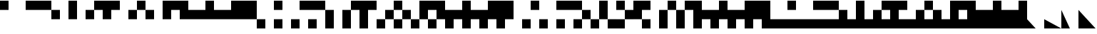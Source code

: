 SplineFontDB: 3.2
FontName: LegacyComputing
FullName: LegacyComputing
FamilyName: LegacyComputing
Weight: Book
Copyright: Copyright (c) 2020
Version: 001.000
ItalicAngle: 0
UnderlinePosition: -150
UnderlineWidth: 50
Ascent: 800
Descent: 200
InvalidEm: 0
sfntRevision: 0x00010000
LayerCount: 2
Layer: 0 1 "Back" 1
Layer: 1 1 "Fore" 0
XUID: [1021 321 -1861108837 15620454]
StyleMap: 0x0000
FSType: 0
OS2Version: 4
OS2_WeightWidthSlopeOnly: 0
OS2_UseTypoMetrics: 1
CreationTime: 1586639695
ModificationTime: 1689633463
PfmFamily: 17
TTFWeight: 400
TTFWidth: 5
LineGap: 90
VLineGap: 0
Panose: 2 0 5 9 0 0 0 0 0 0
OS2TypoAscent: 800
OS2TypoAOffset: 0
OS2TypoDescent: -200
OS2TypoDOffset: 0
OS2TypoLinegap: 90
OS2WinAscent: 800
OS2WinAOffset: 0
OS2WinDescent: 200
OS2WinDOffset: 0
HheadAscent: 800
HheadAOffset: 0
HheadDescent: -200
HheadDOffset: 0
OS2SubXSize: 650
OS2SubYSize: 700
OS2SubXOff: 0
OS2SubYOff: 140
OS2SupXSize: 650
OS2SupYSize: 700
OS2SupXOff: 0
OS2SupYOff: 480
OS2StrikeYSize: 49
OS2StrikeYPos: 258
OS2Vendor: 'PfEd'
OS2CodePages: 00000001.00000000
OS2UnicodeRanges: 00000000.02000000.00000000.00000000
MarkAttachClasses: 1
DEI: 91125
ShortTable: cvt  2
  33
  633
EndShort
ShortTable: maxp 16
  1
  0
  215
  401
  51
  0
  0
  2
  0
  1
  1
  0
  64
  46
  0
  0
EndShort
LangName: 1033 "" "" "Regular" "FontForge 2.0 : LegacyComputing : 11-7-2023" "" "" "" "" "" "" "" "" "" "Copyright (c) 2020, dokutan+AAoA-with Reserved Font Name LegacyComputing.+AAoACgAA-This Font Software is licensed under the SIL Open Font License, Version 1.1.+AAoA-This license is copied below, and is also available with a FAQ at:+AAoA-http://scripts.sil.org/OFL+AAoACgAK------------------------------------------------------------+AAoA-SIL OPEN FONT LICENSE Version 1.1 - 26 February 2007+AAoA------------------------------------------------------------+AAoACgAA-PREAMBLE+AAoA-The goals of the Open Font License (OFL) are to stimulate worldwide+AAoA-development of collaborative font projects, to support the font creation+AAoA-efforts of academic and linguistic communities, and to provide a free and+AAoA-open framework in which fonts may be shared and improved in partnership+AAoA-with others.+AAoACgAA-The OFL allows the licensed fonts to be used, studied, modified and+AAoA-redistributed freely as long as they are not sold by themselves. The+AAoA-fonts, including any derivative works, can be bundled, embedded, +AAoA-redistributed and/or sold with any software provided that any reserved+AAoA-names are not used by derivative works. The fonts and derivatives,+AAoA-however, cannot be released under any other type of license. The+AAoA-requirement for fonts to remain under this license does not apply+AAoA-to any document created using the fonts or their derivatives.+AAoACgAA-DEFINITIONS+AAoAIgAA-Font Software+ACIA refers to the set of files released by the Copyright+AAoA-Holder(s) under this license and clearly marked as such. This may+AAoA-include source files, build scripts and documentation.+AAoACgAi-Reserved Font Name+ACIA refers to any names specified as such after the+AAoA-copyright statement(s).+AAoACgAi-Original Version+ACIA refers to the collection of Font Software components as+AAoA-distributed by the Copyright Holder(s).+AAoACgAi-Modified Version+ACIA refers to any derivative made by adding to, deleting,+AAoA-or substituting -- in part or in whole -- any of the components of the+AAoA-Original Version, by changing formats or by porting the Font Software to a+AAoA-new environment.+AAoACgAi-Author+ACIA refers to any designer, engineer, programmer, technical+AAoA-writer or other person who contributed to the Font Software.+AAoACgAA-PERMISSION & CONDITIONS+AAoA-Permission is hereby granted, free of charge, to any person obtaining+AAoA-a copy of the Font Software, to use, study, copy, merge, embed, modify,+AAoA-redistribute, and sell modified and unmodified copies of the Font+AAoA-Software, subject to the following conditions:+AAoACgAA-1) Neither the Font Software nor any of its individual components,+AAoA-in Original or Modified Versions, may be sold by itself.+AAoACgAA-2) Original or Modified Versions of the Font Software may be bundled,+AAoA-redistributed and/or sold with any software, provided that each copy+AAoA-contains the above copyright notice and this license. These can be+AAoA-included either as stand-alone text files, human-readable headers or+AAoA-in the appropriate machine-readable metadata fields within text or+AAoA-binary files as long as those fields can be easily viewed by the user.+AAoACgAA-3) No Modified Version of the Font Software may use the Reserved Font+AAoA-Name(s) unless explicit written permission is granted by the corresponding+AAoA-Copyright Holder. This restriction only applies to the primary font name as+AAoA-presented to the users.+AAoACgAA-4) The name(s) of the Copyright Holder(s) or the Author(s) of the Font+AAoA-Software shall not be used to promote, endorse or advertise any+AAoA-Modified Version, except to acknowledge the contribution(s) of the+AAoA-Copyright Holder(s) and the Author(s) or with their explicit written+AAoA-permission.+AAoACgAA-5) The Font Software, modified or unmodified, in part or in whole,+AAoA-must be distributed entirely under this license, and must not be+AAoA-distributed under any other license. The requirement for fonts to+AAoA-remain under this license does not apply to any document created+AAoA-using the Font Software.+AAoACgAA-TERMINATION+AAoA-This license becomes null and void if any of the above conditions are+AAoA-not met.+AAoACgAA-DISCLAIMER+AAoA-THE FONT SOFTWARE IS PROVIDED +ACIA-AS IS+ACIA, WITHOUT WARRANTY OF ANY KIND,+AAoA-EXPRESS OR IMPLIED, INCLUDING BUT NOT LIMITED TO ANY WARRANTIES OF+AAoA-MERCHANTABILITY, FITNESS FOR A PARTICULAR PURPOSE AND NONINFRINGEMENT+AAoA-OF COPYRIGHT, PATENT, TRADEMARK, OR OTHER RIGHT. IN NO EVENT SHALL THE+AAoA-COPYRIGHT HOLDER BE LIABLE FOR ANY CLAIM, DAMAGES OR OTHER LIABILITY,+AAoA-INCLUDING ANY GENERAL, SPECIAL, INDIRECT, INCIDENTAL, OR CONSEQUENTIAL+AAoA-DAMAGES, WHETHER IN AN ACTION OF CONTRACT, TORT OR OTHERWISE, ARISING+AAoA-FROM, OUT OF THE USE OR INABILITY TO USE THE FONT SOFTWARE OR FROM+AAoA-OTHER DEALINGS IN THE FONT SOFTWARE." "http://scripts.sil.org/OFL"
GaspTable: 1 65535 2 0
Encoding: UnicodeFull
UnicodeInterp: none
NameList: AGL For New Fonts
DisplaySize: -48
AntiAlias: 1
FitToEm: 0
WinInfo: 129792 32 11
BeginChars: 1114115 219

StartChar: .notdef
Encoding: 1114112 -1 0
Width: 600
GlyphClass: 1
Flags: W
TtInstrs:
PUSHB_2
 1
 0
MDAP[rnd]
ALIGNRP
PUSHB_3
 7
 4
 0
MIRP[min,rnd,black]
SHP[rp2]
PUSHB_2
 6
 5
MDRP[rp0,min,rnd,grey]
ALIGNRP
PUSHB_3
 3
 2
 0
MIRP[min,rnd,black]
SHP[rp2]
SVTCA[y-axis]
PUSHB_2
 3
 0
MDAP[rnd]
ALIGNRP
PUSHB_3
 5
 4
 0
MIRP[min,rnd,black]
SHP[rp2]
PUSHB_3
 7
 6
 1
MIRP[rp0,min,rnd,grey]
ALIGNRP
PUSHB_3
 1
 2
 0
MIRP[min,rnd,black]
SHP[rp2]
EndTTInstrs
LayerCount: 2
Fore
SplineSet
33 0 m 1,0,-1
 33 666 l 1,1,-1
 298 666 l 1,2,-1
 298 0 l 1,3,-1
 33 0 l 1,0,-1
66 33 m 1,4,-1
 265 33 l 1,5,-1
 265 633 l 1,6,-1
 66 633 l 1,7,-1
 66 33 l 1,4,-1
EndSplineSet
Validated: 1
EndChar

StartChar: .null
Encoding: 1114113 -1 1
Width: 0
GlyphClass: 1
Flags: W
LayerCount: 2
Fore
Validated: 1
EndChar

StartChar: nonmarkingreturn
Encoding: 1114114 -1 2
Width: 600
GlyphClass: 1
Flags: W
LayerCount: 2
Fore
Validated: 1
EndChar

StartChar: u1FB00
Encoding: 129792 129792 3
Width: 600
GlyphClass: 1
Flags: W
LayerCount: 2
Fore
SplineSet
0 800 m 1,0,-1
 300 800 l 1,1,-1
 300 467 l 1,2,-1
 0 467 l 1,3,-1
 0 800 l 1,0,-1
EndSplineSet
Validated: 1
EndChar

StartChar: u1FB01
Encoding: 129793 129793 4
Width: 600
GlyphClass: 1
Flags: W
LayerCount: 2
Fore
SplineSet
300 800 m 1,0,-1
 600 800 l 1,1,-1
 600 467 l 1,2,-1
 300 467 l 1,3,-1
 300 800 l 1,0,-1
EndSplineSet
Validated: 1
EndChar

StartChar: u1FB02
Encoding: 129794 129794 5
Width: 600
GlyphClass: 1
Flags: W
LayerCount: 2
Fore
SplineSet
0 800 m 1,0,-1
 600 800 l 1,1,-1
 600 467 l 1,2,-1
 0 467 l 1,3,-1
 0 800 l 1,0,-1
EndSplineSet
Validated: 1
EndChar

StartChar: u1FB03
Encoding: 129795 129795 6
Width: 600
GlyphClass: 1
Flags: W
LayerCount: 2
Fore
SplineSet
0 467 m 1,0,-1
 300 467 l 1,1,-1
 300 133 l 1,2,-1
 0 133 l 1,3,-1
 0 467 l 1,0,-1
EndSplineSet
Validated: 1
EndChar

StartChar: u1FB04
Encoding: 129796 129796 7
Width: 600
GlyphClass: 1
Flags: W
LayerCount: 2
Fore
SplineSet
0 800 m 1,0,-1
 300 800 l 1,1,-1
 300 133 l 1,2,-1
 0 133 l 1,3,-1
 0 800 l 1,0,-1
EndSplineSet
Validated: 1
EndChar

StartChar: u1FB05
Encoding: 129797 129797 8
Width: 600
GlyphClass: 1
Flags: W
LayerCount: 2
Fore
SplineSet
300 800 m 1,0,-1
 600 800 l 1,1,-1
 600 467 l 1,2,-1
 301 467 l 1,3,-1
 300 466 l 1,4,-1
 300 133 l 1,5,-1
 0 133 l 1,6,-1
 0 467 l 1,7,-1
 299 467 l 1,8,-1
 300 468 l 1,9,-1
 300 800 l 1,0,-1
EndSplineSet
Validated: 1
EndChar

StartChar: u1FB06
Encoding: 129798 129798 9
Width: 600
GlyphClass: 1
Flags: W
LayerCount: 2
Fore
SplineSet
0 800 m 1,0,-1
 600 800 l 1,1,-1
 600 467 l 1,2,-1
 300 467 l 1,3,-1
 300 133 l 1,4,-1
 0 133 l 1,5,-1
 0 800 l 1,0,-1
EndSplineSet
Validated: 1
EndChar

StartChar: u1FB07
Encoding: 129799 129799 10
Width: 600
GlyphClass: 1
Flags: W
LayerCount: 2
Fore
SplineSet
300 467 m 1,0,-1
 600 467 l 1,1,-1
 600 133 l 1,2,-1
 300 133 l 1,3,-1
 300 467 l 1,0,-1
EndSplineSet
Validated: 1
EndChar

StartChar: u1FB08
Encoding: 129800 129800 11
Width: 600
GlyphClass: 1
Flags: W
LayerCount: 2
Fore
SplineSet
300 133 m 1,0,-1
 300 466 l 1,1,-1
 299 467 l 1,2,-1
 0 467 l 1,3,-1
 0 800 l 1,4,-1
 300 800 l 1,5,-1
 300 468 l 1,6,-1
 301 467 l 1,7,-1
 600 467 l 1,8,-1
 600 133 l 1,9,-1
 300 133 l 1,0,-1
EndSplineSet
Validated: 1
EndChar

StartChar: u1FB09
Encoding: 129801 129801 12
Width: 600
GlyphClass: 1
Flags: W
LayerCount: 2
Fore
SplineSet
300 800 m 1,0,-1
 600 800 l 1,1,-1
 600 133 l 1,2,-1
 300 133 l 1,3,-1
 300 800 l 1,0,-1
EndSplineSet
Validated: 1
EndChar

StartChar: u1FB0A
Encoding: 129802 129802 13
Width: 600
GlyphClass: 1
Flags: W
LayerCount: 2
Fore
SplineSet
0 800 m 1,0,-1
 600 800 l 1,1,-1
 600 133 l 1,2,-1
 300 133 l 1,3,-1
 300 467 l 1,4,-1
 0 467 l 1,5,-1
 0 800 l 1,0,-1
EndSplineSet
Validated: 1
EndChar

StartChar: u1FB0B
Encoding: 129803 129803 14
Width: 600
GlyphClass: 1
Flags: W
LayerCount: 2
Fore
SplineSet
0 467 m 1,0,-1
 600 467 l 1,1,-1
 600 133 l 1,2,-1
 0 133 l 1,3,-1
 0 467 l 1,0,-1
EndSplineSet
Validated: 1
EndChar

StartChar: u1FB0C
Encoding: 129804 129804 15
Width: 600
GlyphClass: 1
Flags: W
LayerCount: 2
Fore
SplineSet
0 800 m 1,0,-1
 300 800 l 1,1,-1
 300 467 l 1,2,-1
 600 467 l 1,3,-1
 600 133 l 1,4,-1
 0 133 l 1,5,-1
 0 800 l 1,0,-1
EndSplineSet
Validated: 1
EndChar

StartChar: u1FB0D
Encoding: 129805 129805 16
Width: 600
GlyphClass: 1
Flags: W
LayerCount: 2
Fore
SplineSet
0 467 m 1,0,-1
 300 467 l 1,1,-1
 300 800 l 1,2,-1
 600 800 l 1,3,-1
 600 133 l 1,4,-1
 0 133 l 1,5,-1
 0 467 l 1,0,-1
EndSplineSet
Validated: 1
EndChar

StartChar: u1FB0E
Encoding: 129806 129806 17
Width: 600
GlyphClass: 1
Flags: W
LayerCount: 2
Fore
SplineSet
0 800 m 1,0,-1
 600 800 l 1,1,-1
 600 133 l 1,2,-1
 0 133 l 1,3,-1
 0 800 l 1,0,-1
EndSplineSet
Validated: 1
EndChar

StartChar: u1FB0F
Encoding: 129807 129807 18
Width: 600
GlyphClass: 1
Flags: W
LayerCount: 2
Fore
SplineSet
0 133 m 1,0,-1
 300 133 l 1,1,-1
 300 -200 l 1,2,-1
 0 -200 l 1,3,-1
 0 133 l 1,0,-1
EndSplineSet
Validated: 1
EndChar

StartChar: u1FB10
Encoding: 129808 129808 19
Width: 600
GlyphClass: 1
Flags: W
LayerCount: 2
Fore
SplineSet
0 133 m 1,0,-1
 300 133 l 1,1,-1
 300 -200 l 1,2,-1
 0 -200 l 1,3,-1
 0 133 l 1,0,-1
0 800 m 1,4,-1
 300 800 l 1,5,-1
 300 467 l 1,6,-1
 0 467 l 1,7,-1
 0 800 l 1,4,-1
EndSplineSet
Validated: 1
EndChar

StartChar: u1FB11
Encoding: 129809 129809 20
Width: 600
GlyphClass: 1
Flags: W
LayerCount: 2
Fore
SplineSet
300 800 m 1,0,-1
 600 800 l 1,1,-1
 600 467 l 1,2,-1
 300 467 l 1,3,-1
 300 800 l 1,0,-1
0 133 m 1,4,-1
 300 133 l 1,5,-1
 300 -200 l 1,6,-1
 0 -200 l 1,7,-1
 0 133 l 1,4,-1
EndSplineSet
Validated: 1
EndChar

StartChar: u1FB12
Encoding: 129810 129810 21
Width: 600
GlyphClass: 1
Flags: W
LayerCount: 2
Fore
SplineSet
0 133 m 1,0,-1
 300 133 l 1,1,-1
 300 -200 l 1,2,-1
 0 -200 l 1,3,-1
 0 133 l 1,0,-1
0 800 m 1,4,-1
 600 800 l 1,5,-1
 600 467 l 1,6,-1
 0 467 l 1,7,-1
 0 800 l 1,4,-1
EndSplineSet
Validated: 1
EndChar

StartChar: u1FB13
Encoding: 129811 129811 22
Width: 600
GlyphClass: 1
Flags: W
LayerCount: 2
Fore
SplineSet
0 467 m 1,0,-1
 300 467 l 1,1,-1
 300 -200 l 1,2,-1
 0 -200 l 1,3,-1
 0 467 l 1,0,-1
EndSplineSet
Validated: 1
EndChar

StartChar: u1FB14
Encoding: 129812 129812 23
Width: 600
GlyphClass: 1
Flags: W
LayerCount: 2
Fore
SplineSet
300 800 m 1,0,-1
 600 800 l 1,1,-1
 600 467 l 1,2,-1
 301 467 l 1,3,-1
 300 466 l 1,4,-1
 300 -200 l 1,5,-1
 0 -200 l 1,6,-1
 0 467 l 1,7,-1
 299 467 l 1,8,-1
 300 468 l 1,9,-1
 300 800 l 1,0,-1
EndSplineSet
Validated: 1
EndChar

StartChar: u1FB15
Encoding: 129813 129813 24
Width: 600
GlyphClass: 1
Flags: W
LayerCount: 2
Fore
SplineSet
0 800 m 1,0,-1
 600 800 l 1,1,-1
 600 467 l 1,2,-1
 300 467 l 1,3,-1
 300 -200 l 1,4,-1
 0 -200 l 1,5,-1
 0 800 l 1,0,-1
EndSplineSet
Validated: 1
EndChar

StartChar: u1FB16
Encoding: 129814 129814 25
Width: 600
GlyphClass: 1
Flags: W
LayerCount: 2
Fore
SplineSet
300 467 m 1,0,-1
 600 467 l 1,1,-1
 600 133 l 1,2,-1
 301 133 l 1,3,-1
 300 132 l 1,4,-1
 300 -200 l 1,5,-1
 0 -200 l 1,6,-1
 0 133 l 1,7,-1
 299 133 l 1,8,-1
 300 134 l 1,9,-1
 300 467 l 1,0,-1
EndSplineSet
Validated: 1
EndChar

StartChar: u1FB17
Encoding: 129815 129815 26
Width: 600
GlyphClass: 1
Flags: W
LayerCount: 2
Fore
SplineSet
0 800 m 1,0,-1
 300 800 l 1,1,-1
 300 468 l 1,2,-1
 301 467 l 1,3,-1
 600 467 l 1,4,-1
 600 133 l 1,5,-1
 301 133 l 1,6,-1
 300 132 l 1,7,-1
 300 -200 l 1,8,-1
 0 -200 l 1,9,-1
 0 133 l 1,10,-1
 299 133 l 1,11,-1
 300 134 l 1,12,-1
 300 466 l 1,13,-1
 299 467 l 1,14,-1
 0 467 l 1,15,-1
 0 800 l 1,0,-1
EndSplineSet
Validated: 1
EndChar

StartChar: u1FB18
Encoding: 129816 129816 27
Width: 600
GlyphClass: 1
Flags: W
LayerCount: 2
Fore
SplineSet
300 800 m 1,0,-1
 600 800 l 1,1,-1
 600 132 l 1,2,-1
 301 132 l 1,3,-1
 300 131 l 1,4,-1
 300 -200 l 1,5,-1
 0 -200 l 1,6,-1
 0 132 l 1,7,-1
 299 132 l 1,8,-1
 300 133 l 1,9,-1
 300 800 l 1,0,-1
EndSplineSet
Validated: 1
EndChar

StartChar: u1FB19
Encoding: 129817 129817 28
Width: 600
GlyphClass: 1
Flags: W
LayerCount: 2
Fore
SplineSet
0 800 m 1,0,-1
 600 800 l 1,1,-1
 600 133 l 1,2,-1
 301 133 l 1,3,-1
 300 132 l 1,4,-1
 300 -200 l 1,5,-1
 0 -200 l 1,6,-1
 0 133 l 1,7,-1
 299 133 l 1,8,-1
 300 134 l 1,9,-1
 300 467 l 1,10,-1
 0 467 l 1,11,-1
 0 800 l 1,0,-1
EndSplineSet
Validated: 1
EndChar

StartChar: u1FB1A
Encoding: 129818 129818 29
Width: 600
GlyphClass: 1
Flags: W
LayerCount: 2
Fore
SplineSet
0 467 m 1,0,-1
 600 467 l 1,1,-1
 600 133 l 1,2,-1
 300 133 l 1,3,-1
 300 -200 l 1,4,-1
 0 -200 l 1,5,-1
 0 467 l 1,0,-1
EndSplineSet
Validated: 1
EndChar

StartChar: u1FB1B
Encoding: 129819 129819 30
Width: 600
GlyphClass: 1
Flags: W
LayerCount: 2
Fore
SplineSet
0 800 m 1,0,-1
 300 800 l 1,1,-1
 300 467 l 1,2,-1
 600 467 l 1,3,-1
 600 133 l 1,4,-1
 300 133 l 1,5,-1
 300 -200 l 1,6,-1
 0 -200 l 1,7,-1
 0 800 l 1,0,-1
EndSplineSet
Validated: 1
EndChar

StartChar: u1FB1C
Encoding: 129820 129820 31
Width: 600
GlyphClass: 1
Flags: W
LayerCount: 2
Fore
SplineSet
0 467 m 1,0,-1
 300 467 l 1,1,-1
 300 800 l 1,2,-1
 600 800 l 1,3,-1
 600 133 l 1,4,-1
 300 133 l 1,5,-1
 300 -200 l 1,6,-1
 0 -200 l 1,7,-1
 0 467 l 1,0,-1
EndSplineSet
Validated: 1
EndChar

StartChar: u1FB1D
Encoding: 129821 129821 32
Width: 600
GlyphClass: 1
Flags: W
LayerCount: 2
Fore
SplineSet
0 800 m 1,0,-1
 600 800 l 1,1,-1
 600 133 l 1,2,-1
 300 133 l 1,3,-1
 300 -200 l 1,4,-1
 0 -200 l 1,5,-1
 0 800 l 1,0,-1
EndSplineSet
Validated: 1
EndChar

StartChar: u1FB1E
Encoding: 129822 129822 33
Width: 600
GlyphClass: 1
Flags: W
LayerCount: 2
Fore
SplineSet
300 133 m 1,0,-1
 600 133 l 1,1,-1
 600 -200 l 1,2,-1
 300 -200 l 1,3,-1
 300 133 l 1,0,-1
EndSplineSet
Validated: 1
EndChar

StartChar: u1FB1F
Encoding: 129823 129823 34
Width: 600
GlyphClass: 1
Flags: W
LayerCount: 2
Fore
SplineSet
0 800 m 1,0,-1
 300 800 l 1,1,-1
 300 467 l 1,2,-1
 0 467 l 1,3,-1
 0 800 l 1,0,-1
300 133 m 1,4,-1
 600 133 l 1,5,-1
 600 -200 l 1,6,-1
 300 -200 l 1,7,-1
 300 133 l 1,4,-1
EndSplineSet
Validated: 1
EndChar

StartChar: u1FB20
Encoding: 129824 129824 35
Width: 600
GlyphClass: 1
Flags: W
LayerCount: 2
Fore
SplineSet
300 800 m 1,0,-1
 600 800 l 1,1,-1
 600 467 l 1,2,-1
 300 467 l 1,3,-1
 300 800 l 1,0,-1
300 133 m 1,4,-1
 600 133 l 1,5,-1
 600 -200 l 1,6,-1
 300 -200 l 1,7,-1
 300 133 l 1,4,-1
EndSplineSet
Validated: 1
EndChar

StartChar: u1FB21
Encoding: 129825 129825 36
Width: 600
GlyphClass: 1
Flags: W
LayerCount: 2
Fore
SplineSet
300 133 m 1,0,-1
 600 133 l 1,1,-1
 600 -200 l 1,2,-1
 300 -200 l 1,3,-1
 300 133 l 1,0,-1
0 800 m 1,4,-1
 600 800 l 1,5,-1
 600 467 l 1,6,-1
 0 467 l 1,7,-1
 0 800 l 1,4,-1
EndSplineSet
Validated: 1
EndChar

StartChar: u1FB22
Encoding: 129826 129826 37
Width: 600
GlyphClass: 1
Flags: W
LayerCount: 2
Fore
SplineSet
300 -200 m 1,0,-1
 300 132 l 1,1,-1
 299 133 l 1,2,-1
 0 133 l 1,3,-1
 0 467 l 1,4,-1
 300 467 l 1,5,-1
 300 134 l 1,6,-1
 301 133 l 1,7,-1
 600 133 l 1,8,-1
 600 -200 l 1,9,-1
 300 -200 l 1,0,-1
EndSplineSet
Validated: 1
EndChar

StartChar: u1FB23
Encoding: 129827 129827 38
Width: 600
GlyphClass: 1
Flags: W
LayerCount: 2
Fore
SplineSet
300 -200 m 1,0,-1
 300 132 l 1,1,-1
 299 133 l 1,2,-1
 0 133 l 1,3,-1
 0 800 l 1,4,-1
 300 800 l 1,5,-1
 300 134 l 1,6,-1
 301 133 l 1,7,-1
 600 133 l 1,8,-1
 600 -200 l 1,9,-1
 300 -200 l 1,0,-1
EndSplineSet
Validated: 1
EndChar

StartChar: u1FB24
Encoding: 129828 129828 39
Width: 600
GlyphClass: 1
Flags: W
LayerCount: 2
Fore
SplineSet
0 -200 m 1,0,-1
 0 132 l 1,1,-1
 299 132 l 1,2,-1
 300 133 l 1,3,-1
 300 466 l 1,4,-1
 299 467 l 1,5,-1
 0 467 l 1,6,-1
 0 800 l 1,7,-1
 300 800 l 1,8,-1
 300 468 l 1,9,-1
 301 467 l 1,10,-1
 600 467 l 1,11,-1
 600 132 l 1,12,-1
 301 132 l 1,13,-1
 300 131 l 1,14,-1
 300 -200 l 1,15,-1
 0 -200 l 1,0,-1
EndSplineSet
Validated: 1
EndChar

StartChar: u1FB25
Encoding: 129829 129829 40
Width: 600
GlyphClass: 1
Flags: W
LayerCount: 2
Fore
SplineSet
600 800 m 1,0,-1
 600 467 l 1,1,-1
 300 467 l 1,2,-1
 300 134 l 1,3,-1
 301 133 l 1,4,-1
 600 133 l 1,5,-1
 600 -200 l 1,6,-1
 300 -200 l 1,7,-1
 300 132 l 1,8,-1
 299 133 l 1,9,-1
 0 133 l 1,10,-1
 0 800 l 1,11,-1
 600 800 l 1,0,-1
EndSplineSet
Validated: 1
EndChar

StartChar: u1FB26
Encoding: 129830 129830 41
Width: 600
GlyphClass: 1
Flags: W
LayerCount: 2
Fore
SplineSet
300 467 m 1,0,-1
 600 467 l 1,1,-1
 600 -200 l 1,2,-1
 300 -200 l 1,3,-1
 300 467 l 1,0,-1
EndSplineSet
Validated: 1
EndChar

StartChar: u1FB27
Encoding: 129831 129831 42
Width: 600
GlyphClass: 1
Flags: W
LayerCount: 2
Fore
SplineSet
300 -200 m 1,0,-1
 300 466 l 1,1,-1
 299 467 l 1,2,-1
 0 467 l 1,3,-1
 0 800 l 1,4,-1
 300 800 l 1,5,-1
 300 468 l 1,6,-1
 301 467 l 1,7,-1
 600 467 l 1,8,-1
 600 -200 l 1,9,-1
 300 -200 l 1,0,-1
EndSplineSet
Validated: 1
EndChar

StartChar: u1FB28
Encoding: 129832 129832 43
Width: 600
GlyphClass: 1
Flags: W
LayerCount: 2
Fore
SplineSet
0 800 m 1,0,-1
 600 800 l 1,1,-1
 600 -200 l 1,2,-1
 300 -200 l 1,3,-1
 300 467 l 1,4,-1
 0 467 l 1,5,-1
 0 800 l 1,0,-1
EndSplineSet
Validated: 1
EndChar

StartChar: u1FB29
Encoding: 129833 129833 44
Width: 600
GlyphClass: 1
Flags: W
LayerCount: 2
Fore
SplineSet
0 467 m 1,0,-1
 600 467 l 1,1,-1
 600 -200 l 1,2,-1
 300 -200 l 1,3,-1
 300 133 l 1,4,-1
 0 133 l 1,5,-1
 0 467 l 1,0,-1
EndSplineSet
Validated: 1
EndChar

StartChar: u1FB2A
Encoding: 129834 129834 45
Width: 600
GlyphClass: 1
Flags: W
LayerCount: 2
Fore
SplineSet
0 133 m 1,0,-1
 0 800 l 1,1,-1
 300 800 l 1,2,-1
 300 467 l 1,3,-1
 600 467 l 1,4,-1
 600 -200 l 1,5,-1
 300 -200 l 1,6,-1
 300 133 l 1,7,-1
 0 133 l 1,0,-1
EndSplineSet
Validated: 1
EndChar

StartChar: u1FB2B
Encoding: 129835 129835 46
Width: 600
GlyphClass: 1
Flags: W
LayerCount: 2
Fore
SplineSet
600 800 m 1,0,-1
 600 -200 l 1,1,-1
 300 -200 l 1,2,-1
 300 133 l 1,3,-1
 0 133 l 1,4,-1
 0 467 l 1,5,-1
 300 467 l 1,6,-1
 300 800 l 1,7,-1
 600 800 l 1,0,-1
EndSplineSet
Validated: 1
EndChar

StartChar: u1FB2C
Encoding: 129836 129836 47
Width: 600
GlyphClass: 1
Flags: W
LayerCount: 2
Fore
SplineSet
0 800 m 1,0,-1
 600 800 l 1,1,-1
 600 -200 l 1,2,-1
 300 -200 l 1,3,-1
 300 133 l 1,4,-1
 0 133 l 1,5,-1
 0 800 l 1,0,-1
EndSplineSet
Validated: 1
EndChar

StartChar: u1FB2D
Encoding: 129837 129837 48
Width: 600
GlyphClass: 1
Flags: W
LayerCount: 2
Fore
SplineSet
0 133 m 1,0,-1
 600 133 l 1,1,-1
 600 -200 l 1,2,-1
 0 -200 l 1,3,-1
 0 133 l 1,0,-1
EndSplineSet
Validated: 1
EndChar

StartChar: u1FB2E
Encoding: 129838 129838 49
Width: 600
GlyphClass: 1
Flags: W
LayerCount: 2
Fore
SplineSet
0 800 m 1,0,-1
 300 800 l 1,1,-1
 300 467 l 1,2,-1
 0 467 l 1,3,-1
 0 800 l 1,0,-1
0 133 m 1,4,-1
 600 133 l 1,5,-1
 600 -200 l 1,6,-1
 0 -200 l 1,7,-1
 0 133 l 1,4,-1
EndSplineSet
Validated: 1
EndChar

StartChar: u1FB2F
Encoding: 129839 129839 50
Width: 600
GlyphClass: 1
Flags: W
LayerCount: 2
Fore
SplineSet
300 800 m 1,0,-1
 600 800 l 1,1,-1
 600 467 l 1,2,-1
 300 467 l 1,3,-1
 300 800 l 1,0,-1
0 133 m 1,4,-1
 600 133 l 1,5,-1
 600 -200 l 1,6,-1
 0 -200 l 1,7,-1
 0 133 l 1,4,-1
EndSplineSet
Validated: 1
EndChar

StartChar: u1FB30
Encoding: 129840 129840 51
Width: 600
GlyphClass: 1
Flags: W
LayerCount: 2
Fore
SplineSet
0 800 m 1,0,-1
 600 800 l 1,1,-1
 600 467 l 1,2,-1
 0 467 l 1,3,-1
 0 800 l 1,0,-1
0 133 m 1,4,-1
 600 133 l 1,5,-1
 600 -200 l 1,6,-1
 0 -200 l 1,7,-1
 0 133 l 1,4,-1
EndSplineSet
Validated: 1
EndChar

StartChar: u1FB31
Encoding: 129841 129841 52
Width: 600
GlyphClass: 1
Flags: W
LayerCount: 2
Fore
SplineSet
0 467 m 1,0,-1
 300 467 l 1,1,-1
 300 133 l 1,2,-1
 600 133 l 1,3,-1
 600 -200 l 1,4,-1
 0 -200 l 1,5,-1
 0 467 l 1,0,-1
EndSplineSet
Validated: 1
EndChar

StartChar: u1FB32
Encoding: 129842 129842 53
Width: 600
GlyphClass: 1
Flags: W
LayerCount: 2
Fore
SplineSet
0 800 m 1,0,-1
 300 800 l 1,1,-1
 300 133 l 1,2,-1
 600 133 l 1,3,-1
 600 -200 l 1,4,-1
 0 -200 l 1,5,-1
 0 800 l 1,0,-1
EndSplineSet
Validated: 1
EndChar

StartChar: u1FB33
Encoding: 129843 129843 54
Width: 600
GlyphClass: 1
Flags: W
LayerCount: 2
Fore
SplineSet
600 -200 m 1,0,-1
 0 -200 l 1,1,-1
 0 466 l 1,2,-1
 299 466 l 1,3,-1
 300 467 l 1,4,-1
 300 800 l 1,5,-1
 600 800 l 1,6,-1
 600 466 l 1,7,-1
 301 466 l 1,8,-1
 300 465 l 1,9,-1
 300 133 l 1,10,-1
 600 133 l 1,11,-1
 600 -200 l 1,0,-1
EndSplineSet
Validated: 1
EndChar

StartChar: u1FB34
Encoding: 129844 129844 55
Width: 600
GlyphClass: 1
Flags: W
LayerCount: 2
Fore
SplineSet
0 800 m 1,0,-1
 600 800 l 1,1,-1
 600 467 l 1,2,-1
 300 467 l 1,3,-1
 300 133 l 1,4,-1
 600 133 l 1,5,-1
 600 -200 l 1,6,-1
 0 -200 l 1,7,-1
 0 800 l 1,0,-1
EndSplineSet
Validated: 1
EndChar

StartChar: u1FB35
Encoding: 129845 129845 56
Width: 600
GlyphClass: 1
Flags: W
LayerCount: 2
Fore
SplineSet
0 133 m 1,0,-1
 300 133 l 1,1,-1
 300 467 l 1,2,-1
 600 467 l 1,3,-1
 600 -200 l 1,4,-1
 0 -200 l 1,5,-1
 0 133 l 1,0,-1
EndSplineSet
Validated: 1
EndChar

StartChar: u1FB36
Encoding: 129846 129846 57
Width: 600
GlyphClass: 1
Flags: W
LayerCount: 2
Fore
SplineSet
0 -200 m 1,0,-1
 0 133 l 1,1,-1
 300 133 l 1,2,-1
 300 466 l 1,3,-1
 299 467 l 1,4,-1
 0 467 l 1,5,-1
 0 800 l 1,6,-1
 300 800 l 1,7,-1
 300 468 l 1,8,-1
 301 467 l 1,9,-1
 600 467 l 1,10,-1
 600 -200 l 1,11,-1
 0 -200 l 1,0,-1
EndSplineSet
Validated: 1
EndChar

StartChar: u1FB37
Encoding: 129847 129847 58
Width: 600
GlyphClass: 1
Flags: W
LayerCount: 2
Fore
SplineSet
0 133 m 1,0,-1
 300 133 l 1,1,-1
 300 800 l 1,2,-1
 600 800 l 1,3,-1
 600 -200 l 1,4,-1
 0 -200 l 1,5,-1
 0 133 l 1,0,-1
EndSplineSet
Validated: 1
EndChar

StartChar: u1FB38
Encoding: 129848 129848 59
Width: 600
GlyphClass: 1
Flags: W
LayerCount: 2
Fore
SplineSet
600 800 m 1,0,-1
 600 -200 l 1,1,-1
 0 -200 l 1,2,-1
 0 133 l 1,3,-1
 300 133 l 1,4,-1
 300 467 l 1,5,-1
 0 467 l 1,6,-1
 0 800 l 1,7,-1
 600 800 l 1,0,-1
EndSplineSet
Validated: 1
EndChar

StartChar: u1FB39
Encoding: 129849 129849 60
Width: 600
GlyphClass: 1
Flags: W
LayerCount: 2
Fore
SplineSet
0 467 m 1,0,-1
 600 467 l 1,1,-1
 600 -200 l 1,2,-1
 0 -200 l 1,3,-1
 0 467 l 1,0,-1
EndSplineSet
Validated: 1
EndChar

StartChar: u1FB3A
Encoding: 129850 129850 61
Width: 600
GlyphClass: 1
Flags: W
LayerCount: 2
Fore
SplineSet
0 800 m 1,0,-1
 300 800 l 1,1,-1
 300 467 l 1,2,-1
 600 467 l 1,3,-1
 600 -200 l 1,4,-1
 0 -200 l 1,5,-1
 0 800 l 1,0,-1
EndSplineSet
Validated: 1
EndChar

StartChar: u1FB3B
Encoding: 129851 129851 62
Width: 600
GlyphClass: 1
Flags: W
LayerCount: 2
Fore
SplineSet
0 467 m 1,0,-1
 300 467 l 1,1,-1
 300 800 l 1,2,-1
 600 800 l 1,3,-1
 600 -200 l 1,4,-1
 0 -200 l 1,5,-1
 0 467 l 1,0,-1
EndSplineSet
Validated: 1
EndChar

StartChar: u1FB3C
Encoding: 129852 129852 63
Width: 600
GlyphClass: 1
Flags: W
LayerCount: 2
Fore
SplineSet
0 -200 m 1,0,-1
 0 133 l 1,1,-1
 300 -200 l 1,2,-1
 0 -200 l 1,0,-1
EndSplineSet
Validated: 1
EndChar

StartChar: u1FB3D
Encoding: 129853 129853 64
Width: 600
GlyphClass: 1
Flags: W
LayerCount: 2
Fore
SplineSet
0 -200 m 1,0,-1
 0 133 l 1,1,-1
 600 -200 l 1,2,-1
 0 -200 l 1,0,-1
EndSplineSet
Validated: 1
EndChar

StartChar: u1FB3E
Encoding: 129854 129854 65
Width: 600
GlyphClass: 1
Flags: W
LayerCount: 2
Fore
SplineSet
0 -200 m 1,0,-1
 0 467 l 1,1,-1
 300 -200 l 1,2,-1
 0 -200 l 1,0,-1
EndSplineSet
Validated: 1
EndChar

StartChar: u1FB3F
Encoding: 129855 129855 66
Width: 600
GlyphClass: 1
Flags: W
LayerCount: 2
Fore
SplineSet
0 -200 m 1,0,-1
 0 467 l 1,1,-1
 600 -200 l 1,2,-1
 0 -200 l 1,0,-1
EndSplineSet
Validated: 1
EndChar

StartChar: u1FB40
Encoding: 129856 129856 67
Width: 600
GlyphClass: 1
Flags: W
LayerCount: 2
Fore
SplineSet
0 -200 m 1,0,-1
 0 800 l 1,1,-1
 300 -200 l 1,2,-1
 0 -200 l 1,0,-1
EndSplineSet
Validated: 1
EndChar

StartChar: u1FB41
Encoding: 129857 129857 68
Width: 600
GlyphClass: 1
Flags: W
LayerCount: 2
Fore
SplineSet
300 800 m 1,0,-1
 600 800 l 1,1,-1
 600 -200 l 1,2,-1
 0 -200 l 1,3,-1
 0 467 l 1,4,-1
 300 800 l 1,0,-1
EndSplineSet
Validated: 1
EndChar

StartChar: u1FB42
Encoding: 129858 129858 69
Width: 600
GlyphClass: 1
Flags: W
LayerCount: 2
Fore
SplineSet
600 800 m 1,0,-1
 600 -200 l 1,1,-1
 0 -200 l 1,2,-1
 0 467 l 1,3,-1
 600 800 l 1,0,-1
EndSplineSet
Validated: 1
EndChar

StartChar: u1FB43
Encoding: 129859 129859 70
Width: 600
GlyphClass: 1
Flags: W
LayerCount: 2
Fore
SplineSet
300 800 m 1,0,-1
 600 800 l 1,1,-1
 600 -200 l 1,2,-1
 0 -200 l 1,3,-1
 0 133 l 1,4,-1
 300 800 l 1,0,-1
EndSplineSet
Validated: 1
EndChar

StartChar: u1FB44
Encoding: 129860 129860 71
Width: 600
GlyphClass: 1
Flags: W
LayerCount: 2
Fore
SplineSet
600 800 m 1,0,-1
 600 -200 l 1,1,-1
 0 -200 l 1,2,-1
 0 133 l 1,3,-1
 600 800 l 1,0,-1
EndSplineSet
Validated: 1
EndChar

StartChar: u1FB45
Encoding: 129861 129861 72
Width: 600
GlyphClass: 1
Flags: W
LayerCount: 2
Fore
SplineSet
300 800 m 1,0,-1
 600 800 l 1,1,-1
 600 -200 l 1,2,-1
 0 -200 l 1,3,-1
 300 800 l 1,0,-1
EndSplineSet
Validated: 1
EndChar

StartChar: u1FB46
Encoding: 129862 129862 73
Width: 600
GlyphClass: 1
Flags: W
LayerCount: 2
Fore
SplineSet
600 467 m 1,0,-1
 600 -200 l 1,1,-1
 0 -200 l 1,2,-1
 0 133 l 1,3,-1
 600 467 l 1,0,-1
EndSplineSet
Validated: 1
EndChar

StartChar: u1FB47
Encoding: 129863 129863 74
Width: 600
GlyphClass: 1
Flags: W
LayerCount: 2
Fore
SplineSet
300 -200 m 1,0,-1
 600 133 l 1,1,-1
 600 -200 l 1,2,-1
 300 -200 l 1,0,-1
EndSplineSet
Validated: 1
EndChar

StartChar: u1FB48
Encoding: 129864 129864 75
Width: 600
GlyphClass: 1
Flags: W
LayerCount: 2
Fore
SplineSet
0 -200 m 1,0,-1
 600 133 l 1,1,-1
 600 -200 l 1,2,-1
 0 -200 l 1,0,-1
EndSplineSet
Validated: 1
EndChar

StartChar: u1FB49
Encoding: 129865 129865 76
Width: 600
GlyphClass: 1
Flags: W
LayerCount: 2
Fore
SplineSet
300 -200 m 1,0,-1
 600 467 l 1,1,-1
 600 -200 l 1,2,-1
 300 -200 l 1,0,-1
EndSplineSet
Validated: 1
EndChar

StartChar: u1FB4A
Encoding: 129866 129866 77
Width: 600
GlyphClass: 1
Flags: W
LayerCount: 2
Fore
SplineSet
0 -200 m 1,0,-1
 600 467 l 1,1,-1
 600 -200 l 1,2,-1
 0 -200 l 1,0,-1
EndSplineSet
Validated: 1
EndChar

StartChar: u1FB4B
Encoding: 129867 129867 78
Width: 600
GlyphClass: 1
Flags: W
LayerCount: 2
Fore
SplineSet
300 -200 m 1,0,-1
 600 800 l 1,1,-1
 600 -200 l 1,2,-1
 300 -200 l 1,0,-1
EndSplineSet
Validated: 1
EndChar

StartChar: u1FB4C
Encoding: 129868 129868 79
Width: 600
GlyphClass: 1
Flags: W
LayerCount: 2
Fore
SplineSet
0 800 m 1,0,-1
 300 800 l 1,1,-1
 600 467 l 1,2,-1
 600 -200 l 1,3,-1
 0 -200 l 1,4,-1
 0 800 l 1,0,-1
EndSplineSet
Validated: 1
EndChar

StartChar: u1FB4D
Encoding: 129869 129869 80
Width: 600
GlyphClass: 1
Flags: W
LayerCount: 2
Fore
SplineSet
0 800 m 1,0,-1
 600 467 l 1,1,-1
 600 -200 l 1,2,-1
 0 -200 l 1,3,-1
 0 800 l 1,0,-1
EndSplineSet
Validated: 1
EndChar

StartChar: u1FB4E
Encoding: 129870 129870 81
Width: 600
GlyphClass: 1
Flags: W
LayerCount: 2
Fore
SplineSet
0 800 m 1,0,-1
 300 800 l 1,1,-1
 600 133 l 1,2,-1
 600 -200 l 1,3,-1
 0 -200 l 1,4,-1
 0 800 l 1,0,-1
EndSplineSet
Validated: 1
EndChar

StartChar: u1FB4F
Encoding: 129871 129871 82
Width: 600
GlyphClass: 1
Flags: W
LayerCount: 2
Fore
SplineSet
0 800 m 1,0,-1
 600 133 l 1,1,-1
 600 -200 l 1,2,-1
 0 -200 l 1,3,-1
 0 800 l 1,0,-1
EndSplineSet
Validated: 1
EndChar

StartChar: u1FB50
Encoding: 129872 129872 83
Width: 600
GlyphClass: 1
Flags: W
LayerCount: 2
Fore
SplineSet
0 800 m 1,0,-1
 300 800 l 1,1,-1
 600 -200 l 1,2,-1
 0 -200 l 1,3,-1
 0 800 l 1,0,-1
EndSplineSet
Validated: 1
EndChar

StartChar: u1FB51
Encoding: 129873 129873 84
Width: 600
GlyphClass: 1
Flags: W
LayerCount: 2
Fore
SplineSet
0 567 m 1,0,-1
 600 133 l 1,1,-1
 600 -200 l 1,2,-1
 0 -200 l 1,3,-1
 0 567 l 1,0,-1
EndSplineSet
Validated: 1
EndChar

StartChar: u1FB52
Encoding: 129874 129874 85
Width: 600
GlyphClass: 1
Flags: W
LayerCount: 2
Fore
SplineSet
0 800 m 1,0,-1
 600 800 l 1,1,-1
 600 -200 l 1,2,-1
 300 -200 l 1,3,-1
 0 133 l 1,4,-1
 0 800 l 1,0,-1
EndSplineSet
Validated: 1
EndChar

StartChar: u1FB53
Encoding: 129875 129875 86
Width: 600
GlyphClass: 1
Flags: W
LayerCount: 2
Fore
SplineSet
0 800 m 1,0,-1
 600 800 l 1,1,-1
 600 -200 l 1,2,-1
 0 133 l 1,3,-1
 0 800 l 1,0,-1
EndSplineSet
Validated: 1
EndChar

StartChar: u1FB54
Encoding: 129876 129876 87
Width: 600
GlyphClass: 1
Flags: W
LayerCount: 2
Fore
SplineSet
0 800 m 1,0,-1
 600 800 l 1,1,-1
 600 -200 l 1,2,-1
 300 -200 l 1,3,-1
 0 467 l 1,4,-1
 0 800 l 1,0,-1
EndSplineSet
Validated: 1
EndChar

StartChar: u1FB55
Encoding: 129877 129877 88
Width: 600
GlyphClass: 1
Flags: W
LayerCount: 2
Fore
SplineSet
0 800 m 1,0,-1
 600 800 l 1,1,-1
 600 -200 l 1,2,-1
 0 467 l 1,3,-1
 0 800 l 1,0,-1
EndSplineSet
Validated: 1
EndChar

StartChar: u1FB56
Encoding: 129878 129878 89
Width: 600
GlyphClass: 1
Flags: W
LayerCount: 2
Fore
SplineSet
0 800 m 1,0,-1
 600 800 l 1,1,-1
 600 -200 l 1,2,-1
 300 -200 l 1,3,-1
 0 800 l 1,0,-1
EndSplineSet
Validated: 1
EndChar

StartChar: u1FB57
Encoding: 129879 129879 90
Width: 600
GlyphClass: 1
Flags: W
LayerCount: 2
Fore
SplineSet
0 800 m 1,0,-1
 300 800 l 1,1,-1
 0 467 l 1,2,-1
 0 800 l 1,0,-1
EndSplineSet
Validated: 1
EndChar

StartChar: u1FB58
Encoding: 129880 129880 91
Width: 600
GlyphClass: 1
Flags: W
LayerCount: 2
Fore
SplineSet
0 800 m 1,0,-1
 600 800 l 1,1,-1
 0 467 l 1,2,-1
 0 800 l 1,0,-1
EndSplineSet
Validated: 1
EndChar

StartChar: u1FB59
Encoding: 129881 129881 92
Width: 600
GlyphClass: 1
Flags: W
LayerCount: 2
Fore
SplineSet
0 800 m 1,0,-1
 300 800 l 1,1,-1
 0 133 l 1,2,-1
 0 800 l 1,0,-1
EndSplineSet
Validated: 1
EndChar

StartChar: u1FB5A
Encoding: 129882 129882 93
Width: 600
GlyphClass: 1
Flags: W
LayerCount: 2
Fore
SplineSet
0 800 m 1,0,-1
 600 800 l 1,1,-1
 0 133 l 1,2,-1
 0 800 l 1,0,-1
EndSplineSet
Validated: 1
EndChar

StartChar: u1FB5B
Encoding: 129883 129883 94
Width: 600
GlyphClass: 1
Flags: W
LayerCount: 2
Fore
SplineSet
0 800 m 1,0,-1
 300 800 l 1,1,-1
 0 -200 l 1,2,-1
 0 800 l 1,0,-1
EndSplineSet
Validated: 1
EndChar

StartChar: u1FB5C
Encoding: 129884 129884 95
Width: 600
GlyphClass: 1
Flags: W
LayerCount: 2
Fore
SplineSet
0 800 m 1,0,-1
 600 800 l 1,1,-1
 600 467 l 1,2,-1
 0 133 l 1,3,-1
 0 800 l 1,0,-1
EndSplineSet
Validated: 1
EndChar

StartChar: u1FB5D
Encoding: 129885 129885 96
Width: 600
GlyphClass: 1
Flags: W
LayerCount: 2
Fore
SplineSet
0 800 m 1,0,-1
 600 800 l 1,1,-1
 600 133 l 1,2,-1
 300 -200 l 1,3,-1
 0 -200 l 1,4,-1
 0 800 l 1,0,-1
EndSplineSet
Validated: 1
EndChar

StartChar: u1FB5E
Encoding: 129886 129886 97
Width: 600
GlyphClass: 1
Flags: W
LayerCount: 2
Fore
SplineSet
0 800 m 1,0,-1
 600 800 l 1,1,-1
 600 133 l 1,2,-1
 0 -200 l 1,3,-1
 0 800 l 1,0,-1
EndSplineSet
Validated: 1
EndChar

StartChar: u1FB5F
Encoding: 129887 129887 98
Width: 600
GlyphClass: 1
Flags: W
LayerCount: 2
Fore
SplineSet
0 800 m 1,0,-1
 600 800 l 1,1,-1
 600 467 l 1,2,-1
 300 -200 l 1,3,-1
 0 -200 l 1,4,-1
 0 800 l 1,0,-1
EndSplineSet
Validated: 1
EndChar

StartChar: u1FB60
Encoding: 129888 129888 99
Width: 600
GlyphClass: 1
Flags: W
LayerCount: 2
Fore
SplineSet
0 800 m 1,0,-1
 600 800 l 1,1,-1
 600 467 l 1,2,-1
 0 -200 l 1,3,-1
 0 800 l 1,0,-1
EndSplineSet
Validated: 1
EndChar

StartChar: u1FB61
Encoding: 129889 129889 100
Width: 600
GlyphClass: 1
Flags: W
LayerCount: 2
Fore
SplineSet
0 800 m 1,0,-1
 600 800 l 1,1,-1
 300 -200 l 1,2,-1
 0 -200 l 1,3,-1
 0 800 l 1,0,-1
EndSplineSet
Validated: 1
EndChar

StartChar: u1FB62
Encoding: 129890 129890 101
Width: 600
GlyphClass: 1
Flags: W
LayerCount: 2
Fore
SplineSet
300 800 m 1,0,-1
 600 800 l 1,1,-1
 600 467 l 1,2,-1
 300 800 l 1,0,-1
EndSplineSet
Validated: 1
EndChar

StartChar: u1FB63
Encoding: 129891 129891 102
Width: 600
GlyphClass: 1
Flags: W
LayerCount: 2
Fore
SplineSet
0 800 m 1,0,-1
 600 800 l 1,1,-1
 600 467 l 1,2,-1
 0 800 l 1,0,-1
EndSplineSet
Validated: 1
EndChar

StartChar: u1FB64
Encoding: 129892 129892 103
Width: 600
GlyphClass: 1
Flags: W
LayerCount: 2
Fore
SplineSet
300 800 m 1,0,-1
 600 800 l 1,1,-1
 600 133 l 1,2,-1
 300 800 l 1,0,-1
EndSplineSet
Validated: 1
EndChar

StartChar: u1FB65
Encoding: 129893 129893 104
Width: 600
GlyphClass: 1
Flags: W
LayerCount: 2
Fore
SplineSet
0 800 m 1,0,-1
 600 800 l 1,1,-1
 600 133 l 1,2,-1
 0 800 l 1,0,-1
EndSplineSet
Validated: 1
EndChar

StartChar: u1FB66
Encoding: 129894 129894 105
Width: 600
GlyphClass: 1
Flags: W
LayerCount: 2
Fore
SplineSet
300 800 m 1,0,-1
 600 800 l 1,1,-1
 600 -200 l 1,2,-1
 300 800 l 1,0,-1
EndSplineSet
Validated: 1
EndChar

StartChar: u1FB67
Encoding: 129895 129895 106
Width: 600
GlyphClass: 1
Flags: W
LayerCount: 2
Fore
SplineSet
0 800 m 1,0,-1
 600 800 l 1,1,-1
 600 133 l 1,2,-1
 0 467 l 1,3,-1
 0 800 l 1,0,-1
EndSplineSet
Validated: 1
EndChar

StartChar: u1FB68
Encoding: 129896 129896 107
Width: 600
GlyphClass: 1
Flags: W
LayerCount: 2
Fore
SplineSet
0 800 m 1,0,-1
 600 800 l 1,1,-1
 600 -200 l 1,2,-1
 0 -200 l 1,3,-1
 300 300 l 1,4,-1
 0 800 l 1,0,-1
EndSplineSet
Validated: 1
EndChar

StartChar: u1FB69
Encoding: 129897 129897 108
Width: 600
GlyphClass: 1
Flags: W
LayerCount: 2
Fore
SplineSet
0 800 m 1,0,-1
 300 300 l 1,1,-1
 600 800 l 1,2,-1
 600 -200 l 1,3,-1
 0 -200 l 1,4,-1
 0 800 l 1,0,-1
EndSplineSet
Validated: 1
EndChar

StartChar: u1FB6A
Encoding: 129898 129898 109
Width: 600
GlyphClass: 1
Flags: W
LayerCount: 2
Fore
SplineSet
0 800 m 1,0,-1
 600 800 l 1,1,-1
 300 300 l 1,2,-1
 600 -200 l 1,3,-1
 0 -200 l 1,4,-1
 0 800 l 1,0,-1
EndSplineSet
Validated: 1
EndChar

StartChar: u1FB6B
Encoding: 129899 129899 110
Width: 600
GlyphClass: 1
Flags: W
LayerCount: 2
Fore
SplineSet
0 800 m 1,0,-1
 600 800 l 1,1,-1
 600 -200 l 1,2,-1
 300 300 l 1,3,-1
 0 -200 l 1,4,-1
 0 800 l 1,0,-1
EndSplineSet
Validated: 1
EndChar

StartChar: u1FB6C
Encoding: 129900 129900 111
Width: 600
GlyphClass: 1
Flags: W
LayerCount: 2
Fore
SplineSet
0 800 m 1,0,-1
 300 300 l 1,1,-1
 0 -200 l 1,2,-1
 0 800 l 1,0,-1
EndSplineSet
Validated: 1
EndChar

StartChar: u1FB6D
Encoding: 129901 129901 112
Width: 600
GlyphClass: 1
Flags: W
LayerCount: 2
Fore
SplineSet
0 800 m 1,0,-1
 600 800 l 1,1,-1
 300 300 l 1,2,-1
 0 800 l 1,0,-1
EndSplineSet
Validated: 1
EndChar

StartChar: u1FB6E
Encoding: 129902 129902 113
Width: 600
GlyphClass: 1
Flags: W
LayerCount: 2
Fore
SplineSet
600 800 m 1,0,-1
 600 -200 l 1,1,-1
 300 300 l 1,2,-1
 600 800 l 1,0,-1
EndSplineSet
Validated: 1
EndChar

StartChar: u1FB6F
Encoding: 129903 129903 114
Width: 600
GlyphClass: 1
Flags: W
LayerCount: 2
Fore
SplineSet
0 -200 m 1,0,-1
 300 300 l 1,1,-1
 600 -200 l 1,2,-1
 0 -200 l 1,0,-1
EndSplineSet
Validated: 1
EndChar

StartChar: u1FB70
Encoding: 129904 129904 115
Width: 600
GlyphClass: 1
Flags: W
LayerCount: 2
Fore
SplineSet
75 800 m 1,0,-1
 150 800 l 1,1,-1
 150 -200 l 1,2,-1
 75 -200 l 1,3,-1
 75 800 l 1,0,-1
EndSplineSet
Validated: 1
EndChar

StartChar: u1FB71
Encoding: 129905 129905 116
Width: 600
GlyphClass: 1
Flags: W
LayerCount: 2
Fore
SplineSet
150 800 m 1,0,-1
 225 800 l 1,1,-1
 225 -200 l 1,2,-1
 150 -200 l 1,3,-1
 150 800 l 1,0,-1
EndSplineSet
Validated: 1
EndChar

StartChar: u1FB72
Encoding: 129906 129906 117
Width: 600
GlyphClass: 1
Flags: W
LayerCount: 2
Fore
SplineSet
225 800 m 1,0,-1
 300 800 l 1,1,-1
 300 -200 l 1,2,-1
 225 -200 l 1,3,-1
 225 800 l 1,0,-1
EndSplineSet
Validated: 1
EndChar

StartChar: u1FB73
Encoding: 129907 129907 118
Width: 600
GlyphClass: 1
Flags: W
LayerCount: 2
Fore
SplineSet
300 800 m 1,0,-1
 375 800 l 1,1,-1
 375 -200 l 1,2,-1
 300 -200 l 1,3,-1
 300 800 l 1,0,-1
EndSplineSet
Validated: 1
EndChar

StartChar: u1FB74
Encoding: 129908 129908 119
Width: 600
GlyphClass: 1
Flags: W
LayerCount: 2
Fore
SplineSet
375 800 m 1,0,-1
 450 800 l 1,1,-1
 450 -200 l 1,2,-1
 375 -200 l 1,3,-1
 375 800 l 1,0,-1
EndSplineSet
Validated: 1
EndChar

StartChar: u1FB75
Encoding: 129909 129909 120
Width: 600
GlyphClass: 1
Flags: W
LayerCount: 2
Fore
SplineSet
450 800 m 1,0,-1
 525 800 l 1,1,-1
 525 -200 l 1,2,-1
 450 -200 l 1,3,-1
 450 800 l 1,0,-1
EndSplineSet
Validated: 1
EndChar

StartChar: u1FB76
Encoding: 129910 129910 121
Width: 600
GlyphClass: 1
Flags: W
LayerCount: 2
Fore
SplineSet
0 675 m 1,0,-1
 600 675 l 1,1,-1
 600 550 l 1,2,-1
 0 550 l 1,3,-1
 0 675 l 1,0,-1
EndSplineSet
Validated: 1
EndChar

StartChar: u1FB77
Encoding: 129911 129911 122
Width: 600
GlyphClass: 1
Flags: W
LayerCount: 2
Fore
SplineSet
0 550 m 1,0,-1
 600 550 l 1,1,-1
 600 425 l 1,2,-1
 0 425 l 1,3,-1
 0 550 l 1,0,-1
EndSplineSet
Validated: 1
EndChar

StartChar: u1FB78
Encoding: 129912 129912 123
Width: 600
GlyphClass: 1
Flags: W
LayerCount: 2
Fore
SplineSet
0 425 m 1,0,-1
 600 425 l 1,1,-1
 600 300 l 1,2,-1
 0 300 l 1,3,-1
 0 425 l 1,0,-1
EndSplineSet
Validated: 1
EndChar

StartChar: u1FB79
Encoding: 129913 129913 124
Width: 600
GlyphClass: 1
Flags: W
LayerCount: 2
Fore
SplineSet
0 300 m 1,0,-1
 600 300 l 1,1,-1
 600 175 l 1,2,-1
 0 175 l 1,3,-1
 0 300 l 1,0,-1
EndSplineSet
Validated: 1
EndChar

StartChar: u1FB7A
Encoding: 129914 129914 125
Width: 600
GlyphClass: 1
Flags: W
LayerCount: 2
Fore
SplineSet
0 175 m 1,0,-1
 600 175 l 1,1,-1
 600 50 l 1,2,-1
 0 50 l 1,3,-1
 0 175 l 1,0,-1
EndSplineSet
Validated: 1
EndChar

StartChar: u1FB7B
Encoding: 129915 129915 126
Width: 600
GlyphClass: 1
Flags: W
LayerCount: 2
Fore
SplineSet
0 50 m 1,0,-1
 600 50 l 1,1,-1
 600 -75 l 1,2,-1
 0 -75 l 1,3,-1
 0 50 l 1,0,-1
EndSplineSet
Validated: 1
EndChar

StartChar: u1FB7C
Encoding: 129916 129916 127
Width: 600
GlyphClass: 1
Flags: W
LayerCount: 2
Fore
SplineSet
0 800 m 1,0,-1
 75 800 l 1,1,-1
 75 -75 l 1,2,-1
 600 -75 l 1,3,-1
 600 -200 l 1,4,-1
 0 -200 l 1,5,-1
 0 800 l 1,0,-1
EndSplineSet
Validated: 1
EndChar

StartChar: u1FB7D
Encoding: 129917 129917 128
Width: 600
GlyphClass: 1
Flags: W
LayerCount: 2
Fore
SplineSet
0 800 m 1,0,-1
 600 800 l 1,1,-1
 600 675 l 1,2,-1
 75 675 l 1,3,-1
 75 -200 l 1,4,-1
 0 -200 l 1,5,-1
 0 800 l 1,0,-1
EndSplineSet
Validated: 1
EndChar

StartChar: u1FB7E
Encoding: 129918 129918 129
Width: 600
GlyphClass: 1
Flags: W
LayerCount: 2
Fore
SplineSet
0 800 m 1,0,-1
 600 800 l 1,1,-1
 600 -200 l 1,2,-1
 525 -200 l 1,3,-1
 525 675 l 1,4,-1
 0 675 l 1,5,-1
 0 800 l 1,0,-1
EndSplineSet
Validated: 1
EndChar

StartChar: u1FB7F
Encoding: 129919 129919 130
Width: 600
GlyphClass: 1
Flags: W
LayerCount: 2
Fore
SplineSet
0 -75 m 1,0,-1
 525 -75 l 1,1,-1
 525 800 l 1,2,-1
 600 800 l 1,3,-1
 600 -200 l 1,4,-1
 0 -200 l 1,5,-1
 0 -75 l 1,0,-1
EndSplineSet
Validated: 1
EndChar

StartChar: u1FB80
Encoding: 129920 129920 131
Width: 600
GlyphClass: 1
Flags: W
LayerCount: 2
Fore
SplineSet
0 -75 m 1,0,-1
 600 -75 l 1,1,-1
 600 -200 l 1,2,-1
 0 -200 l 1,3,-1
 0 -75 l 1,0,-1
0 800 m 1,4,-1
 600 800 l 1,5,-1
 600 675 l 1,6,-1
 0 675 l 1,7,-1
 0 800 l 1,4,-1
EndSplineSet
Validated: 1
EndChar

StartChar: u1FB81
Encoding: 129921 129921 132
Width: 600
GlyphClass: 1
Flags: W
LayerCount: 2
Fore
SplineSet
0 300 m 1,0,-1
 600 300 l 1,1,-1
 600 175 l 1,2,-1
 0 175 l 1,3,-1
 0 300 l 1,0,-1
0 550 m 1,4,-1
 600 550 l 1,5,-1
 600 425 l 1,6,-1
 0 425 l 1,7,-1
 0 550 l 1,4,-1
0 -75 m 1,8,-1
 600 -75 l 1,9,-1
 600 -200 l 1,10,-1
 0 -200 l 1,11,-1
 0 -75 l 1,8,-1
0 800 m 1,12,-1
 600 800 l 1,13,-1
 600 675 l 1,14,-1
 0 675 l 1,15,-1
 0 800 l 1,12,-1
EndSplineSet
Validated: 1
EndChar

StartChar: u1FB82
Encoding: 129922 129922 133
Width: 600
GlyphClass: 1
Flags: W
LayerCount: 2
Fore
SplineSet
0 800 m 1,0,-1
 600 800 l 1,1,-1
 600 550 l 1,2,-1
 0 550 l 1,3,-1
 0 800 l 1,0,-1
EndSplineSet
Validated: 1
EndChar

StartChar: u1FB83
Encoding: 129923 129923 134
Width: 600
GlyphClass: 1
Flags: W
LayerCount: 2
Fore
SplineSet
0 800 m 1,0,-1
 600 800 l 1,1,-1
 600 425 l 1,2,-1
 0 425 l 1,3,-1
 0 800 l 1,0,-1
EndSplineSet
Validated: 1
EndChar

StartChar: u1FB84
Encoding: 129924 129924 135
Width: 600
GlyphClass: 1
Flags: W
LayerCount: 2
Fore
SplineSet
0 800 m 1,0,-1
 600 800 l 1,1,-1
 600 175 l 1,2,-1
 0 175 l 1,3,-1
 0 800 l 1,0,-1
EndSplineSet
Validated: 1
EndChar

StartChar: u1FB85
Encoding: 129925 129925 136
Width: 600
GlyphClass: 1
Flags: W
LayerCount: 2
Fore
SplineSet
0 800 m 1,0,-1
 600 800 l 1,1,-1
 600 50 l 1,2,-1
 0 50 l 1,3,-1
 0 800 l 1,0,-1
EndSplineSet
Validated: 1
EndChar

StartChar: u1FB86
Encoding: 129926 129926 137
Width: 600
GlyphClass: 1
Flags: W
LayerCount: 2
Fore
SplineSet
0 800 m 1,0,-1
 600 800 l 1,1,-1
 600 -75 l 1,2,-1
 0 -75 l 1,3,-1
 0 800 l 1,0,-1
EndSplineSet
Validated: 1
EndChar

StartChar: u1FB87
Encoding: 129927 129927 138
Width: 600
GlyphClass: 1
Flags: W
LayerCount: 2
Fore
SplineSet
450 800 m 1,0,-1
 600 800 l 1,1,-1
 600 -200 l 1,2,-1
 450 -200 l 1,3,-1
 450 800 l 1,0,-1
EndSplineSet
Validated: 1
EndChar

StartChar: u1FB88
Encoding: 129928 129928 139
Width: 600
GlyphClass: 1
Flags: W
LayerCount: 2
Fore
SplineSet
375 800 m 1,0,-1
 600 800 l 1,1,-1
 600 -200 l 1,2,-1
 375 -200 l 1,3,-1
 375 800 l 1,0,-1
EndSplineSet
Validated: 1
EndChar

StartChar: u1FB89
Encoding: 129929 129929 140
Width: 600
GlyphClass: 1
Flags: W
LayerCount: 2
Fore
SplineSet
225 800 m 1,0,-1
 600 800 l 1,1,-1
 600 -200 l 1,2,-1
 225 -200 l 1,3,-1
 225 800 l 1,0,-1
EndSplineSet
Validated: 1
EndChar

StartChar: u1FB8A
Encoding: 129930 129930 141
Width: 600
GlyphClass: 1
Flags: W
LayerCount: 2
Fore
SplineSet
150 800 m 1,0,-1
 600 800 l 1,1,-1
 600 -200 l 1,2,-1
 150 -200 l 1,3,-1
 150 800 l 1,0,-1
EndSplineSet
Validated: 1
EndChar

StartChar: u1FB8B
Encoding: 129931 129931 142
Width: 600
GlyphClass: 1
Flags: W
LayerCount: 2
Fore
SplineSet
75 800 m 1,0,-1
 600 800 l 1,1,-1
 600 -200 l 1,2,-1
 75 -200 l 1,3,-1
 75 800 l 1,0,-1
EndSplineSet
Validated: 1
EndChar

StartChar: u1FB8C
Encoding: 129932 129932 143
Width: 600
GlyphClass: 1
Flags: W
LayerCount: 2
Fore
SplineSet
0 699 m 1,0,-1
 1 700 l 1,1,-1
 59 700 l 1,2,-1
 60 699 l 1,3,-1
 60 601 l 1,4,-1
 59 600 l 1,5,-1
 1 600 l 1,6,-1
 0 601 l 1,7,-1
 0 699 l 1,0,-1
0 499 m 1,8,-1
 1 500 l 1,9,-1
 59 500 l 1,10,-1
 60 499 l 1,11,-1
 60 401 l 1,12,-1
 59 400 l 1,13,-1
 1 400 l 1,14,-1
 0 401 l 1,15,-1
 0 499 l 1,8,-1
0 299 m 1,16,-1
 1 300 l 1,17,-1
 59 300 l 1,18,-1
 60 299 l 1,19,-1
 60 201 l 1,20,-1
 59 200 l 1,21,-1
 1 200 l 1,22,-1
 0 201 l 1,23,-1
 0 299 l 1,16,-1
0 99 m 1,24,-1
 1 100 l 1,25,-1
 59 100 l 1,26,-1
 60 99 l 1,27,-1
 60 1 l 1,28,-1
 59 0 l 1,29,-1
 1 0 l 1,30,-1
 0 1 l 1,31,-1
 0 99 l 1,24,-1
0 -101 m 1,32,-1
 1 -100 l 1,33,-1
 59 -100 l 1,34,-1
 60 -101 l 1,35,-1
 60 -199 l 1,36,-1
 59 -200 l 1,37,-1
 1 -200 l 1,38,-1
 0 -199 l 1,39,-1
 0 -101 l 1,32,-1
60 799 m 1,40,-1
 61 800 l 1,41,-1
 119 800 l 1,42,-1
 120 799 l 1,43,-1
 120 701 l 1,44,-1
 119 700 l 1,45,-1
 61 700 l 1,46,-1
 60 701 l 1,47,-1
 60 799 l 1,40,-1
120 700 m 1024,48,-1
240 -101 m 1,49,-1
 241 -100 l 1,50,-1
 299 -100 l 1,51,-1
 300 -101 l 1,52,-1
 300 -199 l 1,53,-1
 299 -200 l 1,54,-1
 241 -200 l 1,55,-1
 240 -199 l 1,56,-1
 240 -101 l 1,49,-1
180 -1 m 1,57,-1
 181 0 l 1,58,-1
 239 0 l 1,59,-1
 240 -1 l 1,60,-1
 240 -99 l 1,61,-1
 239 -100 l 1,62,-1
 181 -100 l 1,63,-1
 180 -99 l 1,64,-1
 180 -1 l 1,57,-1
120 -101 m 1,65,-1
 121 -100 l 1,66,-1
 179 -100 l 1,67,-1
 180 -101 l 1,68,-1
 180 -199 l 1,69,-1
 179 -200 l 1,70,-1
 121 -200 l 1,71,-1
 120 -199 l 1,72,-1
 120 -101 l 1,65,-1
60 -1 m 1,73,-1
 61 0 l 1,74,-1
 119 0 l 1,75,-1
 120 -1 l 1,76,-1
 120 -99 l 1,77,-1
 119 -100 l 1,78,-1
 61 -100 l 1,79,-1
 60 -99 l 1,80,-1
 60 -1 l 1,73,-1
240 99 m 1,81,-1
 241 100 l 1,82,-1
 299 100 l 1,83,-1
 300 99 l 1,84,-1
 300 1 l 1,85,-1
 299 0 l 1,86,-1
 241 0 l 1,87,-1
 240 1 l 1,88,-1
 240 99 l 1,81,-1
180 199 m 1,89,-1
 181 200 l 1,90,-1
 239 200 l 1,91,-1
 240 199 l 1,92,-1
 240 101 l 1,93,-1
 239 100 l 1,94,-1
 181 100 l 1,95,-1
 180 101 l 1,96,-1
 180 199 l 1,89,-1
120 99 m 1,97,-1
 121 100 l 1,98,-1
 179 100 l 1,99,-1
 180 99 l 1,100,-1
 180 1 l 1,101,-1
 179 0 l 1,102,-1
 121 0 l 1,103,-1
 120 1 l 1,104,-1
 120 99 l 1,97,-1
60 199 m 1,105,-1
 61 200 l 1,106,-1
 119 200 l 1,107,-1
 120 199 l 1,108,-1
 120 101 l 1,109,-1
 119 100 l 1,110,-1
 61 100 l 1,111,-1
 60 101 l 1,112,-1
 60 199 l 1,105,-1
240 299 m 1,113,-1
 241 300 l 1,114,-1
 299 300 l 1,115,-1
 300 299 l 1,116,-1
 300 201 l 1,117,-1
 299 200 l 1,118,-1
 241 200 l 1,119,-1
 240 201 l 1,120,-1
 240 299 l 1,113,-1
180 399 m 1,121,-1
 181 400 l 1,122,-1
 239 400 l 1,123,-1
 240 399 l 1,124,-1
 240 301 l 1,125,-1
 239 300 l 1,126,-1
 181 300 l 1,127,-1
 180 301 l 1,128,-1
 180 399 l 1,121,-1
120 299 m 1,129,-1
 121 300 l 1,130,-1
 179 300 l 1,131,-1
 180 299 l 1,132,-1
 180 201 l 1,133,-1
 179 200 l 1,134,-1
 121 200 l 1,135,-1
 120 201 l 1,136,-1
 120 299 l 1,129,-1
60 399 m 1,137,-1
 61 400 l 1,138,-1
 119 400 l 1,139,-1
 120 399 l 1,140,-1
 120 301 l 1,141,-1
 119 300 l 1,142,-1
 61 300 l 1,143,-1
 60 301 l 1,144,-1
 60 399 l 1,137,-1
240 499 m 1,145,-1
 241 500 l 1,146,-1
 299 500 l 1,147,-1
 300 499 l 1,148,-1
 300 401 l 1,149,-1
 299 400 l 1,150,-1
 241 400 l 1,151,-1
 240 401 l 1,152,-1
 240 499 l 1,145,-1
180 599 m 1,153,-1
 181 600 l 1,154,-1
 239 600 l 1,155,-1
 240 599 l 1,156,-1
 240 501 l 1,157,-1
 239 500 l 1,158,-1
 181 500 l 1,159,-1
 180 501 l 1,160,-1
 180 599 l 1,153,-1
120 499 m 1,161,-1
 121 500 l 1,162,-1
 179 500 l 1,163,-1
 180 499 l 1,164,-1
 180 401 l 1,165,-1
 179 400 l 1,166,-1
 121 400 l 1,167,-1
 120 401 l 1,168,-1
 120 499 l 1,161,-1
60 599 m 1,169,-1
 61 600 l 1,170,-1
 119 600 l 1,171,-1
 120 599 l 1,172,-1
 120 501 l 1,173,-1
 119 500 l 1,174,-1
 61 500 l 1,175,-1
 60 501 l 1,176,-1
 60 599 l 1,169,-1
240 699 m 1,177,-1
 241 700 l 1,178,-1
 299 700 l 1,179,-1
 300 699 l 1,180,-1
 300 601 l 1,181,-1
 299 600 l 1,182,-1
 241 600 l 1,183,-1
 240 601 l 1,184,-1
 240 699 l 1,177,-1
180 799 m 1,185,-1
 181 800 l 1,186,-1
 239 800 l 1,187,-1
 240 799 l 1,188,-1
 240 701 l 1,189,-1
 239 700 l 1,190,-1
 181 700 l 1,191,-1
 180 701 l 1,192,-1
 180 799 l 1,185,-1
120 699 m 1,193,-1
 121 700 l 1,194,-1
 179 700 l 1,195,-1
 180 699 l 1,196,-1
 180 601 l 1,197,-1
 179 600 l 1,198,-1
 121 600 l 1,199,-1
 120 601 l 1,200,-1
 120 699 l 1,193,-1
EndSplineSet
Validated: 1
EndChar

StartChar: u1FB8D
Encoding: 129933 129933 144
Width: 600
GlyphClass: 1
Flags: W
LayerCount: 2
Fore
SplineSet
540 -1 m 1,0,-1
 541 0 l 1,1,-1
 599 0 l 1,2,-1
 600 -1 l 1,3,-1
 600 -99 l 1,4,-1
 599 -100 l 1,5,-1
 541 -100 l 1,6,-1
 540 -99 l 1,7,-1
 540 -1 l 1,0,-1
480 -101 m 1,8,-1
 481 -100 l 1,9,-1
 539 -100 l 1,10,-1
 540 -101 l 1,11,-1
 540 -199 l 1,12,-1
 539 -200 l 1,13,-1
 481 -200 l 1,14,-1
 480 -199 l 1,15,-1
 480 -101 l 1,8,-1
420 -1 m 1,16,-1
 421 0 l 1,17,-1
 479 0 l 1,18,-1
 480 -1 l 1,19,-1
 480 -99 l 1,20,-1
 479 -100 l 1,21,-1
 421 -100 l 1,22,-1
 420 -99 l 1,23,-1
 420 -1 l 1,16,-1
360 -101 m 1,24,-1
 361 -100 l 1,25,-1
 419 -100 l 1,26,-1
 420 -101 l 1,27,-1
 420 -199 l 1,28,-1
 419 -200 l 1,29,-1
 361 -200 l 1,30,-1
 360 -199 l 1,31,-1
 360 -101 l 1,24,-1
300 -1 m 1,32,-1
 301 0 l 1,33,-1
 359 0 l 1,34,-1
 360 -1 l 1,35,-1
 360 -99 l 1,36,-1
 359 -100 l 1,37,-1
 301 -100 l 1,38,-1
 300 -99 l 1,39,-1
 300 -1 l 1,32,-1
540 199 m 1,40,-1
 541 200 l 1,41,-1
 599 200 l 1,42,-1
 600 199 l 1,43,-1
 600 101 l 1,44,-1
 599 100 l 1,45,-1
 541 100 l 1,46,-1
 540 101 l 1,47,-1
 540 199 l 1,40,-1
480 99 m 1,48,-1
 481 100 l 1,49,-1
 539 100 l 1,50,-1
 540 99 l 1,51,-1
 540 1 l 1,52,-1
 539 0 l 1,53,-1
 481 0 l 1,54,-1
 480 1 l 1,55,-1
 480 99 l 1,48,-1
420 199 m 1,56,-1
 421 200 l 1,57,-1
 479 200 l 1,58,-1
 480 199 l 1,59,-1
 480 101 l 1,60,-1
 479 100 l 1,61,-1
 421 100 l 1,62,-1
 420 101 l 1,63,-1
 420 199 l 1,56,-1
360 99 m 1,64,-1
 361 100 l 1,65,-1
 419 100 l 1,66,-1
 420 99 l 1,67,-1
 420 1 l 1,68,-1
 419 0 l 1,69,-1
 361 0 l 1,70,-1
 360 1 l 1,71,-1
 360 99 l 1,64,-1
300 199 m 1,72,-1
 301 200 l 1,73,-1
 359 200 l 1,74,-1
 360 199 l 1,75,-1
 360 101 l 1,76,-1
 359 100 l 1,77,-1
 301 100 l 1,78,-1
 300 101 l 1,79,-1
 300 199 l 1,72,-1
540 399 m 1,80,-1
 541 400 l 1,81,-1
 599 400 l 1,82,-1
 600 399 l 1,83,-1
 600 301 l 1,84,-1
 599 300 l 1,85,-1
 541 300 l 1,86,-1
 540 301 l 1,87,-1
 540 399 l 1,80,-1
480 299 m 1,88,-1
 481 300 l 1,89,-1
 539 300 l 1,90,-1
 540 299 l 1,91,-1
 540 201 l 1,92,-1
 539 200 l 1,93,-1
 481 200 l 1,94,-1
 480 201 l 1,95,-1
 480 299 l 1,88,-1
420 399 m 1,96,-1
 421 400 l 1,97,-1
 479 400 l 1,98,-1
 480 399 l 1,99,-1
 480 301 l 1,100,-1
 479 300 l 1,101,-1
 421 300 l 1,102,-1
 420 301 l 1,103,-1
 420 399 l 1,96,-1
360 299 m 1,104,-1
 361 300 l 1,105,-1
 419 300 l 1,106,-1
 420 299 l 1,107,-1
 420 201 l 1,108,-1
 419 200 l 1,109,-1
 361 200 l 1,110,-1
 360 201 l 1,111,-1
 360 299 l 1,104,-1
300 399 m 1,112,-1
 301 400 l 1,113,-1
 359 400 l 1,114,-1
 360 399 l 1,115,-1
 360 301 l 1,116,-1
 359 300 l 1,117,-1
 301 300 l 1,118,-1
 300 301 l 1,119,-1
 300 399 l 1,112,-1
540 599 m 1,120,-1
 541 600 l 1,121,-1
 599 600 l 1,122,-1
 600 599 l 1,123,-1
 600 501 l 1,124,-1
 599 500 l 1,125,-1
 541 500 l 1,126,-1
 540 501 l 1,127,-1
 540 599 l 1,120,-1
480 499 m 1,128,-1
 481 500 l 1,129,-1
 539 500 l 1,130,-1
 540 499 l 1,131,-1
 540 401 l 1,132,-1
 539 400 l 1,133,-1
 481 400 l 1,134,-1
 480 401 l 1,135,-1
 480 499 l 1,128,-1
420 599 m 1,136,-1
 421 600 l 1,137,-1
 479 600 l 1,138,-1
 480 599 l 1,139,-1
 480 501 l 1,140,-1
 479 500 l 1,141,-1
 421 500 l 1,142,-1
 420 501 l 1,143,-1
 420 599 l 1,136,-1
360 499 m 1,144,-1
 361 500 l 1,145,-1
 419 500 l 1,146,-1
 420 499 l 1,147,-1
 420 401 l 1,148,-1
 419 400 l 1,149,-1
 361 400 l 1,150,-1
 360 401 l 1,151,-1
 360 499 l 1,144,-1
300 599 m 1,152,-1
 301 600 l 1,153,-1
 359 600 l 1,154,-1
 360 599 l 1,155,-1
 360 501 l 1,156,-1
 359 500 l 1,157,-1
 301 500 l 1,158,-1
 300 501 l 1,159,-1
 300 599 l 1,152,-1
540 799 m 1,160,-1
 541 800 l 1,161,-1
 599 800 l 1,162,-1
 600 799 l 1,163,-1
 600 701 l 1,164,-1
 599 700 l 1,165,-1
 541 700 l 1,166,-1
 540 701 l 1,167,-1
 540 799 l 1,160,-1
480 699 m 1,168,-1
 481 700 l 1,169,-1
 539 700 l 1,170,-1
 540 699 l 1,171,-1
 540 601 l 1,172,-1
 539 600 l 1,173,-1
 481 600 l 1,174,-1
 480 601 l 1,175,-1
 480 699 l 1,168,-1
420 799 m 1,176,-1
 421 800 l 1,177,-1
 479 800 l 1,178,-1
 480 799 l 1,179,-1
 480 701 l 1,180,-1
 479 700 l 1,181,-1
 421 700 l 1,182,-1
 420 701 l 1,183,-1
 420 799 l 1,176,-1
360 699 m 1,184,-1
 361 700 l 1,185,-1
 419 700 l 1,186,-1
 420 699 l 1,187,-1
 420 601 l 1,188,-1
 419 600 l 1,189,-1
 361 600 l 1,190,-1
 360 601 l 1,191,-1
 360 699 l 1,184,-1
300 799 m 1,192,-1
 301 800 l 1,193,-1
 359 800 l 1,194,-1
 360 799 l 1,195,-1
 360 701 l 1,196,-1
 359 700 l 1,197,-1
 301 700 l 1,198,-1
 300 701 l 1,199,-1
 300 799 l 1,192,-1
EndSplineSet
Validated: 1
EndChar

StartChar: u1FB8E
Encoding: 129934 129934 145
Width: 600
GlyphClass: 1
Flags: W
LayerCount: 2
Fore
SplineSet
0 699 m 1,0,-1
 1 700 l 1,1,-1
 59 700 l 1,2,-1
 60 699 l 1,3,-1
 60 601 l 1,4,-1
 59 600 l 1,5,-1
 1 600 l 1,6,-1
 0 601 l 1,7,-1
 0 699 l 1,0,-1
0 499 m 1,8,-1
 1 500 l 1,9,-1
 59 500 l 1,10,-1
 60 499 l 1,11,-1
 60 401 l 1,12,-1
 59 400 l 1,13,-1
 1 400 l 1,14,-1
 0 401 l 1,15,-1
 0 499 l 1,8,-1
60 799 m 1,16,-1
 61 800 l 1,17,-1
 119 800 l 1,18,-1
 120 799 l 1,19,-1
 120 701 l 1,20,-1
 119 700 l 1,21,-1
 61 700 l 1,22,-1
 60 701 l 1,23,-1
 60 799 l 1,16,-1
120 700 m 1024,24,-1
540 399 m 1,25,-1
 541 400 l 1,26,-1
 599 400 l 1,27,-1
 600 399 l 1,28,-1
 600 301 l 1,29,-1
 599 300 l 1,30,-1
 541 300 l 1,31,-1
 540 301 l 1,32,-1
 540 399 l 1,25,-1
420 399 m 1,33,-1
 421 400 l 1,34,-1
 479 400 l 1,35,-1
 480 399 l 1,36,-1
 480 301 l 1,37,-1
 479 300 l 1,38,-1
 421 300 l 1,39,-1
 420 301 l 1,40,-1
 420 399 l 1,33,-1
300 399 m 1,41,-1
 301 400 l 1,42,-1
 359 400 l 1,43,-1
 360 399 l 1,44,-1
 360 301 l 1,45,-1
 359 300 l 1,46,-1
 301 300 l 1,47,-1
 300 301 l 1,48,-1
 300 399 l 1,41,-1
180 399 m 1,49,-1
 181 400 l 1,50,-1
 239 400 l 1,51,-1
 240 399 l 1,52,-1
 240 301 l 1,53,-1
 239 300 l 1,54,-1
 181 300 l 1,55,-1
 180 301 l 1,56,-1
 180 399 l 1,49,-1
60 399 m 1,57,-1
 61 400 l 1,58,-1
 119 400 l 1,59,-1
 120 399 l 1,60,-1
 120 301 l 1,61,-1
 119 300 l 1,62,-1
 61 300 l 1,63,-1
 60 301 l 1,64,-1
 60 399 l 1,57,-1
540 599 m 1,65,-1
 541 600 l 1,66,-1
 599 600 l 1,67,-1
 600 599 l 1,68,-1
 600 501 l 1,69,-1
 599 500 l 1,70,-1
 541 500 l 1,71,-1
 540 501 l 1,72,-1
 540 599 l 1,65,-1
480 499 m 1,73,-1
 481 500 l 1,74,-1
 539 500 l 1,75,-1
 540 499 l 1,76,-1
 540 401 l 1,77,-1
 539 400 l 1,78,-1
 481 400 l 1,79,-1
 480 401 l 1,80,-1
 480 499 l 1,73,-1
420 599 m 1,81,-1
 421 600 l 1,82,-1
 479 600 l 1,83,-1
 480 599 l 1,84,-1
 480 501 l 1,85,-1
 479 500 l 1,86,-1
 421 500 l 1,87,-1
 420 501 l 1,88,-1
 420 599 l 1,81,-1
360 499 m 1,89,-1
 361 500 l 1,90,-1
 419 500 l 1,91,-1
 420 499 l 1,92,-1
 420 401 l 1,93,-1
 419 400 l 1,94,-1
 361 400 l 1,95,-1
 360 401 l 1,96,-1
 360 499 l 1,89,-1
300 599 m 1,97,-1
 301 600 l 1,98,-1
 359 600 l 1,99,-1
 360 599 l 1,100,-1
 360 501 l 1,101,-1
 359 500 l 1,102,-1
 301 500 l 1,103,-1
 300 501 l 1,104,-1
 300 599 l 1,97,-1
240 499 m 1,105,-1
 241 500 l 1,106,-1
 299 500 l 1,107,-1
 300 499 l 1,108,-1
 300 401 l 1,109,-1
 299 400 l 1,110,-1
 241 400 l 1,111,-1
 240 401 l 1,112,-1
 240 499 l 1,105,-1
180 599 m 1,113,-1
 181 600 l 1,114,-1
 239 600 l 1,115,-1
 240 599 l 1,116,-1
 240 501 l 1,117,-1
 239 500 l 1,118,-1
 181 500 l 1,119,-1
 180 501 l 1,120,-1
 180 599 l 1,113,-1
120 499 m 1,121,-1
 121 500 l 1,122,-1
 179 500 l 1,123,-1
 180 499 l 1,124,-1
 180 401 l 1,125,-1
 179 400 l 1,126,-1
 121 400 l 1,127,-1
 120 401 l 1,128,-1
 120 499 l 1,121,-1
60 599 m 1,129,-1
 61 600 l 1,130,-1
 119 600 l 1,131,-1
 120 599 l 1,132,-1
 120 501 l 1,133,-1
 119 500 l 1,134,-1
 61 500 l 1,135,-1
 60 501 l 1,136,-1
 60 599 l 1,129,-1
540 799 m 1,137,-1
 541 800 l 1,138,-1
 599 800 l 1,139,-1
 600 799 l 1,140,-1
 600 701 l 1,141,-1
 599 700 l 1,142,-1
 541 700 l 1,143,-1
 540 701 l 1,144,-1
 540 799 l 1,137,-1
480 699 m 1,145,-1
 481 700 l 1,146,-1
 539 700 l 1,147,-1
 540 699 l 1,148,-1
 540 601 l 1,149,-1
 539 600 l 1,150,-1
 481 600 l 1,151,-1
 480 601 l 1,152,-1
 480 699 l 1,145,-1
420 799 m 1,153,-1
 421 800 l 1,154,-1
 479 800 l 1,155,-1
 480 799 l 1,156,-1
 480 701 l 1,157,-1
 479 700 l 1,158,-1
 421 700 l 1,159,-1
 420 701 l 1,160,-1
 420 799 l 1,153,-1
360 699 m 1,161,-1
 361 700 l 1,162,-1
 419 700 l 1,163,-1
 420 699 l 1,164,-1
 420 601 l 1,165,-1
 419 600 l 1,166,-1
 361 600 l 1,167,-1
 360 601 l 1,168,-1
 360 699 l 1,161,-1
300 799 m 1,169,-1
 301 800 l 1,170,-1
 359 800 l 1,171,-1
 360 799 l 1,172,-1
 360 701 l 1,173,-1
 359 700 l 1,174,-1
 301 700 l 1,175,-1
 300 701 l 1,176,-1
 300 799 l 1,169,-1
240 699 m 1,177,-1
 241 700 l 1,178,-1
 299 700 l 1,179,-1
 300 699 l 1,180,-1
 300 601 l 1,181,-1
 299 600 l 1,182,-1
 241 600 l 1,183,-1
 240 601 l 1,184,-1
 240 699 l 1,177,-1
180 799 m 1,185,-1
 181 800 l 1,186,-1
 239 800 l 1,187,-1
 240 799 l 1,188,-1
 240 701 l 1,189,-1
 239 700 l 1,190,-1
 181 700 l 1,191,-1
 180 701 l 1,192,-1
 180 799 l 1,185,-1
120 699 m 1,193,-1
 121 700 l 1,194,-1
 179 700 l 1,195,-1
 180 699 l 1,196,-1
 180 601 l 1,197,-1
 179 600 l 1,198,-1
 121 600 l 1,199,-1
 120 601 l 1,200,-1
 120 699 l 1,193,-1
EndSplineSet
Validated: 1
EndChar

StartChar: u1FB8F
Encoding: 129935 129935 146
Width: 600
GlyphClass: 1
Flags: W
LayerCount: 2
Fore
SplineSet
0 299 m 1,0,-1
 1 300 l 1,1,-1
 59 300 l 1,2,-1
 60 299 l 1,3,-1
 60 201 l 1,4,-1
 59 200 l 1,5,-1
 1 200 l 1,6,-1
 0 201 l 1,7,-1
 0 299 l 1,0,-1
0 99 m 1,8,-1
 1 100 l 1,9,-1
 59 100 l 1,10,-1
 60 99 l 1,11,-1
 60 1 l 1,12,-1
 59 0 l 1,13,-1
 1 0 l 1,14,-1
 0 1 l 1,15,-1
 0 99 l 1,8,-1
0 -101 m 1,16,-1
 1 -100 l 1,17,-1
 59 -100 l 1,18,-1
 60 -101 l 1,19,-1
 60 -199 l 1,20,-1
 59 -200 l 1,21,-1
 1 -200 l 1,22,-1
 0 -199 l 1,23,-1
 0 -101 l 1,16,-1
540 -1 m 1,24,-1
 541 0 l 1,25,-1
 599 0 l 1,26,-1
 600 -1 l 1,27,-1
 600 -99 l 1,28,-1
 599 -100 l 1,29,-1
 541 -100 l 1,30,-1
 540 -99 l 1,31,-1
 540 -1 l 1,24,-1
480 -101 m 1,32,-1
 481 -100 l 1,33,-1
 539 -100 l 1,34,-1
 540 -101 l 1,35,-1
 540 -199 l 1,36,-1
 539 -200 l 1,37,-1
 481 -200 l 1,38,-1
 480 -199 l 1,39,-1
 480 -101 l 1,32,-1
420 -1 m 1,40,-1
 421 0 l 1,41,-1
 479 0 l 1,42,-1
 480 -1 l 1,43,-1
 480 -99 l 1,44,-1
 479 -100 l 1,45,-1
 421 -100 l 1,46,-1
 420 -99 l 1,47,-1
 420 -1 l 1,40,-1
360 -101 m 1,48,-1
 361 -100 l 1,49,-1
 419 -100 l 1,50,-1
 420 -101 l 1,51,-1
 420 -199 l 1,52,-1
 419 -200 l 1,53,-1
 361 -200 l 1,54,-1
 360 -199 l 1,55,-1
 360 -101 l 1,48,-1
300 -1 m 1,56,-1
 301 0 l 1,57,-1
 359 0 l 1,58,-1
 360 -1 l 1,59,-1
 360 -99 l 1,60,-1
 359 -100 l 1,61,-1
 301 -100 l 1,62,-1
 300 -99 l 1,63,-1
 300 -1 l 1,56,-1
240 -101 m 1,64,-1
 241 -100 l 1,65,-1
 299 -100 l 1,66,-1
 300 -101 l 1,67,-1
 300 -199 l 1,68,-1
 299 -200 l 1,69,-1
 241 -200 l 1,70,-1
 240 -199 l 1,71,-1
 240 -101 l 1,64,-1
180 -1 m 1,72,-1
 181 0 l 1,73,-1
 239 0 l 1,74,-1
 240 -1 l 1,75,-1
 240 -99 l 1,76,-1
 239 -100 l 1,77,-1
 181 -100 l 1,78,-1
 180 -99 l 1,79,-1
 180 -1 l 1,72,-1
120 -101 m 1,80,-1
 121 -100 l 1,81,-1
 179 -100 l 1,82,-1
 180 -101 l 1,83,-1
 180 -199 l 1,84,-1
 179 -200 l 1,85,-1
 121 -200 l 1,86,-1
 120 -199 l 1,87,-1
 120 -101 l 1,80,-1
60 -1 m 1,88,-1
 61 0 l 1,89,-1
 119 0 l 1,90,-1
 120 -1 l 1,91,-1
 120 -99 l 1,92,-1
 119 -100 l 1,93,-1
 61 -100 l 1,94,-1
 60 -99 l 1,95,-1
 60 -1 l 1,88,-1
540 199 m 1,96,-1
 541 200 l 1,97,-1
 599 200 l 1,98,-1
 600 199 l 1,99,-1
 600 101 l 1,100,-1
 599 100 l 1,101,-1
 541 100 l 1,102,-1
 540 101 l 1,103,-1
 540 199 l 1,96,-1
480 99 m 1,104,-1
 481 100 l 1,105,-1
 539 100 l 1,106,-1
 540 99 l 1,107,-1
 540 1 l 1,108,-1
 539 0 l 1,109,-1
 481 0 l 1,110,-1
 480 1 l 1,111,-1
 480 99 l 1,104,-1
420 199 m 1,112,-1
 421 200 l 1,113,-1
 479 200 l 1,114,-1
 480 199 l 1,115,-1
 480 101 l 1,116,-1
 479 100 l 1,117,-1
 421 100 l 1,118,-1
 420 101 l 1,119,-1
 420 199 l 1,112,-1
360 99 m 1,120,-1
 361 100 l 1,121,-1
 419 100 l 1,122,-1
 420 99 l 1,123,-1
 420 1 l 1,124,-1
 419 0 l 1,125,-1
 361 0 l 1,126,-1
 360 1 l 1,127,-1
 360 99 l 1,120,-1
300 199 m 1,128,-1
 301 200 l 1,129,-1
 359 200 l 1,130,-1
 360 199 l 1,131,-1
 360 101 l 1,132,-1
 359 100 l 1,133,-1
 301 100 l 1,134,-1
 300 101 l 1,135,-1
 300 199 l 1,128,-1
240 99 m 1,136,-1
 241 100 l 1,137,-1
 299 100 l 1,138,-1
 300 99 l 1,139,-1
 300 1 l 1,140,-1
 299 0 l 1,141,-1
 241 0 l 1,142,-1
 240 1 l 1,143,-1
 240 99 l 1,136,-1
180 199 m 1,144,-1
 181 200 l 1,145,-1
 239 200 l 1,146,-1
 240 199 l 1,147,-1
 240 101 l 1,148,-1
 239 100 l 1,149,-1
 181 100 l 1,150,-1
 180 101 l 1,151,-1
 180 199 l 1,144,-1
120 99 m 1,152,-1
 121 100 l 1,153,-1
 179 100 l 1,154,-1
 180 99 l 1,155,-1
 180 1 l 1,156,-1
 179 0 l 1,157,-1
 121 0 l 1,158,-1
 120 1 l 1,159,-1
 120 99 l 1,152,-1
60 199 m 1,160,-1
 61 200 l 1,161,-1
 119 200 l 1,162,-1
 120 199 l 1,163,-1
 120 101 l 1,164,-1
 119 100 l 1,165,-1
 61 100 l 1,166,-1
 60 101 l 1,167,-1
 60 199 l 1,160,-1
480 299 m 1,168,-1
 481 300 l 1,169,-1
 539 300 l 1,170,-1
 540 299 l 1,171,-1
 540 201 l 1,172,-1
 539 200 l 1,173,-1
 481 200 l 1,174,-1
 480 201 l 1,175,-1
 480 299 l 1,168,-1
360 299 m 1,176,-1
 361 300 l 1,177,-1
 419 300 l 1,178,-1
 420 299 l 1,179,-1
 420 201 l 1,180,-1
 419 200 l 1,181,-1
 361 200 l 1,182,-1
 360 201 l 1,183,-1
 360 299 l 1,176,-1
240 299 m 1,184,-1
 241 300 l 1,185,-1
 299 300 l 1,186,-1
 300 299 l 1,187,-1
 300 201 l 1,188,-1
 299 200 l 1,189,-1
 241 200 l 1,190,-1
 240 201 l 1,191,-1
 240 299 l 1,184,-1
120 299 m 1,192,-1
 121 300 l 1,193,-1
 179 300 l 1,194,-1
 180 299 l 1,195,-1
 180 201 l 1,196,-1
 179 200 l 1,197,-1
 121 200 l 1,198,-1
 120 201 l 1,199,-1
 120 299 l 1,192,-1
EndSplineSet
Validated: 1
EndChar

StartChar: u1FB90
Encoding: 129936 129936 147
Width: 600
GlyphClass: 1
Flags: W
LayerCount: 2
Fore
SplineSet
0 699 m 1,0,-1
 1 700 l 1,1,-1
 59 700 l 1,2,-1
 60 699 l 1,3,-1
 60 601 l 1,4,-1
 59 600 l 1,5,-1
 1 600 l 1,6,-1
 0 601 l 1,7,-1
 0 699 l 1,0,-1
0 499 m 1,8,-1
 1 500 l 1,9,-1
 59 500 l 1,10,-1
 60 499 l 1,11,-1
 60 401 l 1,12,-1
 59 400 l 1,13,-1
 1 400 l 1,14,-1
 0 401 l 1,15,-1
 0 499 l 1,8,-1
0 299 m 1,16,-1
 1 300 l 1,17,-1
 59 300 l 1,18,-1
 60 299 l 1,19,-1
 60 201 l 1,20,-1
 59 200 l 1,21,-1
 1 200 l 1,22,-1
 0 201 l 1,23,-1
 0 299 l 1,16,-1
0 99 m 1,24,-1
 1 100 l 1,25,-1
 59 100 l 1,26,-1
 60 99 l 1,27,-1
 60 1 l 1,28,-1
 59 0 l 1,29,-1
 1 0 l 1,30,-1
 0 1 l 1,31,-1
 0 99 l 1,24,-1
0 -101 m 1,32,-1
 1 -100 l 1,33,-1
 59 -100 l 1,34,-1
 60 -101 l 1,35,-1
 60 -199 l 1,36,-1
 59 -200 l 1,37,-1
 1 -200 l 1,38,-1
 0 -199 l 1,39,-1
 0 -101 l 1,32,-1
60 799 m 1,40,-1
 61 800 l 1,41,-1
 119 800 l 1,42,-1
 120 799 l 1,43,-1
 120 701 l 1,44,-1
 119 700 l 1,45,-1
 61 700 l 1,46,-1
 60 701 l 1,47,-1
 60 799 l 1,40,-1
120 700 m 1024,48,-1
540 -1 m 1,49,-1
 541 0 l 1,50,-1
 599 0 l 1,51,-1
 600 -1 l 1,52,-1
 600 -99 l 1,53,-1
 599 -100 l 1,54,-1
 541 -100 l 1,55,-1
 540 -99 l 1,56,-1
 540 -1 l 1,49,-1
480 -101 m 1,57,-1
 481 -100 l 1,58,-1
 539 -100 l 1,59,-1
 540 -101 l 1,60,-1
 540 -199 l 1,61,-1
 539 -200 l 1,62,-1
 481 -200 l 1,63,-1
 480 -199 l 1,64,-1
 480 -101 l 1,57,-1
420 -1 m 1,65,-1
 421 0 l 1,66,-1
 479 0 l 1,67,-1
 480 -1 l 1,68,-1
 480 -99 l 1,69,-1
 479 -100 l 1,70,-1
 421 -100 l 1,71,-1
 420 -99 l 1,72,-1
 420 -1 l 1,65,-1
360 -101 m 1,73,-1
 361 -100 l 1,74,-1
 419 -100 l 1,75,-1
 420 -101 l 1,76,-1
 420 -199 l 1,77,-1
 419 -200 l 1,78,-1
 361 -200 l 1,79,-1
 360 -199 l 1,80,-1
 360 -101 l 1,73,-1
300 -1 m 1,81,-1
 301 0 l 1,82,-1
 359 0 l 1,83,-1
 360 -1 l 1,84,-1
 360 -99 l 1,85,-1
 359 -100 l 1,86,-1
 301 -100 l 1,87,-1
 300 -99 l 1,88,-1
 300 -1 l 1,81,-1
240 -101 m 1,89,-1
 241 -100 l 1,90,-1
 299 -100 l 1,91,-1
 300 -101 l 1,92,-1
 300 -199 l 1,93,-1
 299 -200 l 1,94,-1
 241 -200 l 1,95,-1
 240 -199 l 1,96,-1
 240 -101 l 1,89,-1
180 -1 m 1,97,-1
 181 0 l 1,98,-1
 239 0 l 1,99,-1
 240 -1 l 1,100,-1
 240 -99 l 1,101,-1
 239 -100 l 1,102,-1
 181 -100 l 1,103,-1
 180 -99 l 1,104,-1
 180 -1 l 1,97,-1
120 -101 m 1,105,-1
 121 -100 l 1,106,-1
 179 -100 l 1,107,-1
 180 -101 l 1,108,-1
 180 -199 l 1,109,-1
 179 -200 l 1,110,-1
 121 -200 l 1,111,-1
 120 -199 l 1,112,-1
 120 -101 l 1,105,-1
60 -1 m 1,113,-1
 61 0 l 1,114,-1
 119 0 l 1,115,-1
 120 -1 l 1,116,-1
 120 -99 l 1,117,-1
 119 -100 l 1,118,-1
 61 -100 l 1,119,-1
 60 -99 l 1,120,-1
 60 -1 l 1,113,-1
540 199 m 1,121,-1
 541 200 l 1,122,-1
 599 200 l 1,123,-1
 600 199 l 1,124,-1
 600 101 l 1,125,-1
 599 100 l 1,126,-1
 541 100 l 1,127,-1
 540 101 l 1,128,-1
 540 199 l 1,121,-1
480 99 m 1,129,-1
 481 100 l 1,130,-1
 539 100 l 1,131,-1
 540 99 l 1,132,-1
 540 1 l 1,133,-1
 539 0 l 1,134,-1
 481 0 l 1,135,-1
 480 1 l 1,136,-1
 480 99 l 1,129,-1
420 199 m 1,137,-1
 421 200 l 1,138,-1
 479 200 l 1,139,-1
 480 199 l 1,140,-1
 480 101 l 1,141,-1
 479 100 l 1,142,-1
 421 100 l 1,143,-1
 420 101 l 1,144,-1
 420 199 l 1,137,-1
360 99 m 1,145,-1
 361 100 l 1,146,-1
 419 100 l 1,147,-1
 420 99 l 1,148,-1
 420 1 l 1,149,-1
 419 0 l 1,150,-1
 361 0 l 1,151,-1
 360 1 l 1,152,-1
 360 99 l 1,145,-1
300 199 m 1,153,-1
 301 200 l 1,154,-1
 359 200 l 1,155,-1
 360 199 l 1,156,-1
 360 101 l 1,157,-1
 359 100 l 1,158,-1
 301 100 l 1,159,-1
 300 101 l 1,160,-1
 300 199 l 1,153,-1
240 99 m 1,161,-1
 241 100 l 1,162,-1
 299 100 l 1,163,-1
 300 99 l 1,164,-1
 300 1 l 1,165,-1
 299 0 l 1,166,-1
 241 0 l 1,167,-1
 240 1 l 1,168,-1
 240 99 l 1,161,-1
180 199 m 1,169,-1
 181 200 l 1,170,-1
 239 200 l 1,171,-1
 240 199 l 1,172,-1
 240 101 l 1,173,-1
 239 100 l 1,174,-1
 181 100 l 1,175,-1
 180 101 l 1,176,-1
 180 199 l 1,169,-1
120 99 m 1,177,-1
 121 100 l 1,178,-1
 179 100 l 1,179,-1
 180 99 l 1,180,-1
 180 1 l 1,181,-1
 179 0 l 1,182,-1
 121 0 l 1,183,-1
 120 1 l 1,184,-1
 120 99 l 1,177,-1
60 199 m 1,185,-1
 61 200 l 1,186,-1
 119 200 l 1,187,-1
 120 199 l 1,188,-1
 120 101 l 1,189,-1
 119 100 l 1,190,-1
 61 100 l 1,191,-1
 60 101 l 1,192,-1
 60 199 l 1,185,-1
540 399 m 1,193,-1
 541 400 l 1,194,-1
 599 400 l 1,195,-1
 600 399 l 1,196,-1
 600 301 l 1,197,-1
 599 300 l 1,198,-1
 541 300 l 1,199,-1
 540 301 l 1,200,-1
 540 399 l 1,193,-1
480 299 m 1,201,-1
 481 300 l 1,202,-1
 539 300 l 1,203,-1
 540 299 l 1,204,-1
 540 201 l 1,205,-1
 539 200 l 1,206,-1
 481 200 l 1,207,-1
 480 201 l 1,208,-1
 480 299 l 1,201,-1
420 399 m 1,209,-1
 421 400 l 1,210,-1
 479 400 l 1,211,-1
 480 399 l 1,212,-1
 480 301 l 1,213,-1
 479 300 l 1,214,-1
 421 300 l 1,215,-1
 420 301 l 1,216,-1
 420 399 l 1,209,-1
360 299 m 1,217,-1
 361 300 l 1,218,-1
 419 300 l 1,219,-1
 420 299 l 1,220,-1
 420 201 l 1,221,-1
 419 200 l 1,222,-1
 361 200 l 1,223,-1
 360 201 l 1,224,-1
 360 299 l 1,217,-1
300 399 m 1,225,-1
 301 400 l 1,226,-1
 359 400 l 1,227,-1
 360 399 l 1,228,-1
 360 301 l 1,229,-1
 359 300 l 1,230,-1
 301 300 l 1,231,-1
 300 301 l 1,232,-1
 300 399 l 1,225,-1
240 299 m 1,233,-1
 241 300 l 1,234,-1
 299 300 l 1,235,-1
 300 299 l 1,236,-1
 300 201 l 1,237,-1
 299 200 l 1,238,-1
 241 200 l 1,239,-1
 240 201 l 1,240,-1
 240 299 l 1,233,-1
180 399 m 1,241,-1
 181 400 l 1,242,-1
 239 400 l 1,243,-1
 240 399 l 1,244,-1
 240 301 l 1,245,-1
 239 300 l 1,246,-1
 181 300 l 1,247,-1
 180 301 l 1,248,-1
 180 399 l 1,241,-1
120 299 m 1,249,-1
 121 300 l 1,250,-1
 179 300 l 1,251,-1
 180 299 l 1,252,-1
 180 201 l 1,253,-1
 179 200 l 1,254,-1
 121 200 l 1,255,-1
 120 201 l 1,256,-1
 120 299 l 1,249,-1
60 399 m 1,257,-1
 61 400 l 1,258,-1
 119 400 l 1,259,-1
 120 399 l 1,260,-1
 120 301 l 1,261,-1
 119 300 l 1,262,-1
 61 300 l 1,263,-1
 60 301 l 1,264,-1
 60 399 l 1,257,-1
540 599 m 1,265,-1
 541 600 l 1,266,-1
 599 600 l 1,267,-1
 600 599 l 1,268,-1
 600 501 l 1,269,-1
 599 500 l 1,270,-1
 541 500 l 1,271,-1
 540 501 l 1,272,-1
 540 599 l 1,265,-1
480 499 m 1,273,-1
 481 500 l 1,274,-1
 539 500 l 1,275,-1
 540 499 l 1,276,-1
 540 401 l 1,277,-1
 539 400 l 1,278,-1
 481 400 l 1,279,-1
 480 401 l 1,280,-1
 480 499 l 1,273,-1
420 599 m 1,281,-1
 421 600 l 1,282,-1
 479 600 l 1,283,-1
 480 599 l 1,284,-1
 480 501 l 1,285,-1
 479 500 l 1,286,-1
 421 500 l 1,287,-1
 420 501 l 1,288,-1
 420 599 l 1,281,-1
360 499 m 1,289,-1
 361 500 l 1,290,-1
 419 500 l 1,291,-1
 420 499 l 1,292,-1
 420 401 l 1,293,-1
 419 400 l 1,294,-1
 361 400 l 1,295,-1
 360 401 l 1,296,-1
 360 499 l 1,289,-1
300 599 m 1,297,-1
 301 600 l 1,298,-1
 359 600 l 1,299,-1
 360 599 l 1,300,-1
 360 501 l 1,301,-1
 359 500 l 1,302,-1
 301 500 l 1,303,-1
 300 501 l 1,304,-1
 300 599 l 1,297,-1
240 499 m 1,305,-1
 241 500 l 1,306,-1
 299 500 l 1,307,-1
 300 499 l 1,308,-1
 300 401 l 1,309,-1
 299 400 l 1,310,-1
 241 400 l 1,311,-1
 240 401 l 1,312,-1
 240 499 l 1,305,-1
180 599 m 1,313,-1
 181 600 l 1,314,-1
 239 600 l 1,315,-1
 240 599 l 1,316,-1
 240 501 l 1,317,-1
 239 500 l 1,318,-1
 181 500 l 1,319,-1
 180 501 l 1,320,-1
 180 599 l 1,313,-1
120 499 m 1,321,-1
 121 500 l 1,322,-1
 179 500 l 1,323,-1
 180 499 l 1,324,-1
 180 401 l 1,325,-1
 179 400 l 1,326,-1
 121 400 l 1,327,-1
 120 401 l 1,328,-1
 120 499 l 1,321,-1
60 599 m 1,329,-1
 61 600 l 1,330,-1
 119 600 l 1,331,-1
 120 599 l 1,332,-1
 120 501 l 1,333,-1
 119 500 l 1,334,-1
 61 500 l 1,335,-1
 60 501 l 1,336,-1
 60 599 l 1,329,-1
540 799 m 1,337,-1
 541 800 l 1,338,-1
 599 800 l 1,339,-1
 600 799 l 1,340,-1
 600 701 l 1,341,-1
 599 700 l 1,342,-1
 541 700 l 1,343,-1
 540 701 l 1,344,-1
 540 799 l 1,337,-1
480 699 m 1,345,-1
 481 700 l 1,346,-1
 539 700 l 1,347,-1
 540 699 l 1,348,-1
 540 601 l 1,349,-1
 539 600 l 1,350,-1
 481 600 l 1,351,-1
 480 601 l 1,352,-1
 480 699 l 1,345,-1
420 799 m 1,353,-1
 421 800 l 1,354,-1
 479 800 l 1,355,-1
 480 799 l 1,356,-1
 480 701 l 1,357,-1
 479 700 l 1,358,-1
 421 700 l 1,359,-1
 420 701 l 1,360,-1
 420 799 l 1,353,-1
360 699 m 1,361,-1
 361 700 l 1,362,-1
 419 700 l 1,363,-1
 420 699 l 1,364,-1
 420 601 l 1,365,-1
 419 600 l 1,366,-1
 361 600 l 1,367,-1
 360 601 l 1,368,-1
 360 699 l 1,361,-1
300 799 m 1,369,-1
 301 800 l 1,370,-1
 359 800 l 1,371,-1
 360 799 l 1,372,-1
 360 701 l 1,373,-1
 359 700 l 1,374,-1
 301 700 l 1,375,-1
 300 701 l 1,376,-1
 300 799 l 1,369,-1
240 699 m 1,377,-1
 241 700 l 1,378,-1
 299 700 l 1,379,-1
 300 699 l 1,380,-1
 300 601 l 1,381,-1
 299 600 l 1,382,-1
 241 600 l 1,383,-1
 240 601 l 1,384,-1
 240 699 l 1,377,-1
180 799 m 1,385,-1
 181 800 l 1,386,-1
 239 800 l 1,387,-1
 240 799 l 1,388,-1
 240 701 l 1,389,-1
 239 700 l 1,390,-1
 181 700 l 1,391,-1
 180 701 l 1,392,-1
 180 799 l 1,385,-1
120 699 m 1,393,-1
 121 700 l 1,394,-1
 179 700 l 1,395,-1
 180 699 l 1,396,-1
 180 601 l 1,397,-1
 179 600 l 1,398,-1
 121 600 l 1,399,-1
 120 601 l 1,400,-1
 120 699 l 1,393,-1
EndSplineSet
Validated: 1
EndChar

StartChar: u1FB91
Encoding: 129937 129937 148
Width: 600
GlyphClass: 1
Flags: W
LayerCount: 2
Fore
SplineSet
60 199 m 1,0,-1
 61 200 l 1,1,-1
 119 200 l 1,2,-1
 120 199 l 1,3,-1
 120 101 l 1,4,-1
 119 100 l 1,5,-1
 61 100 l 1,6,-1
 60 101 l 1,7,-1
 60 199 l 1,0,-1
120 99 m 1,8,-1
 121 100 l 1,9,-1
 179 100 l 1,10,-1
 180 99 l 1,11,-1
 180 1 l 1,12,-1
 179 0 l 1,13,-1
 121 0 l 1,14,-1
 120 1 l 1,15,-1
 120 99 l 1,8,-1
180 199 m 1,16,-1
 181 200 l 1,17,-1
 239 200 l 1,18,-1
 240 199 l 1,19,-1
 240 101 l 1,20,-1
 239 100 l 1,21,-1
 181 100 l 1,22,-1
 180 101 l 1,23,-1
 180 199 l 1,16,-1
240 99 m 1,24,-1
 241 100 l 1,25,-1
 299 100 l 1,26,-1
 300 99 l 1,27,-1
 300 1 l 1,28,-1
 299 0 l 1,29,-1
 241 0 l 1,30,-1
 240 1 l 1,31,-1
 240 99 l 1,24,-1
300 199 m 1,32,-1
 301 200 l 1,33,-1
 359 200 l 1,34,-1
 360 199 l 1,35,-1
 360 101 l 1,36,-1
 359 100 l 1,37,-1
 301 100 l 1,38,-1
 300 101 l 1,39,-1
 300 199 l 1,32,-1
360 99 m 1,40,-1
 361 100 l 1,41,-1
 419 100 l 1,42,-1
 420 99 l 1,43,-1
 420 1 l 1,44,-1
 419 0 l 1,45,-1
 361 0 l 1,46,-1
 360 1 l 1,47,-1
 360 99 l 1,40,-1
420 199 m 1,48,-1
 421 200 l 1,49,-1
 479 200 l 1,50,-1
 480 199 l 1,51,-1
 480 101 l 1,52,-1
 479 100 l 1,53,-1
 421 100 l 1,54,-1
 420 101 l 1,55,-1
 420 199 l 1,48,-1
480 99 m 1,56,-1
 481 100 l 1,57,-1
 539 100 l 1,58,-1
 540 99 l 1,59,-1
 540 1 l 1,60,-1
 539 0 l 1,61,-1
 481 0 l 1,62,-1
 480 1 l 1,63,-1
 480 99 l 1,56,-1
540 199 m 1,64,-1
 541 200 l 1,65,-1
 599 200 l 1,66,-1
 600 199 l 1,67,-1
 600 101 l 1,68,-1
 599 100 l 1,69,-1
 541 100 l 1,70,-1
 540 101 l 1,71,-1
 540 199 l 1,64,-1
60 -1 m 1,72,-1
 61 0 l 1,73,-1
 119 0 l 1,74,-1
 120 -1 l 1,75,-1
 120 -99 l 1,76,-1
 119 -100 l 1,77,-1
 61 -100 l 1,78,-1
 60 -99 l 1,79,-1
 60 -1 l 1,72,-1
120 -101 m 1,80,-1
 121 -100 l 1,81,-1
 179 -100 l 1,82,-1
 180 -101 l 1,83,-1
 180 -199 l 1,84,-1
 179 -200 l 1,85,-1
 121 -200 l 1,86,-1
 120 -199 l 1,87,-1
 120 -101 l 1,80,-1
180 -1 m 1,88,-1
 181 0 l 1,89,-1
 239 0 l 1,90,-1
 240 -1 l 1,91,-1
 240 -99 l 1,92,-1
 239 -100 l 1,93,-1
 181 -100 l 1,94,-1
 180 -99 l 1,95,-1
 180 -1 l 1,88,-1
240 -101 m 1,96,-1
 241 -100 l 1,97,-1
 299 -100 l 1,98,-1
 300 -101 l 1,99,-1
 300 -199 l 1,100,-1
 299 -200 l 1,101,-1
 241 -200 l 1,102,-1
 240 -199 l 1,103,-1
 240 -101 l 1,96,-1
300 -1 m 1,104,-1
 301 0 l 1,105,-1
 359 0 l 1,106,-1
 360 -1 l 1,107,-1
 360 -99 l 1,108,-1
 359 -100 l 1,109,-1
 301 -100 l 1,110,-1
 300 -99 l 1,111,-1
 300 -1 l 1,104,-1
360 -101 m 1,112,-1
 361 -100 l 1,113,-1
 419 -100 l 1,114,-1
 420 -101 l 1,115,-1
 420 -199 l 1,116,-1
 419 -200 l 1,117,-1
 361 -200 l 1,118,-1
 360 -199 l 1,119,-1
 360 -101 l 1,112,-1
420 -1 m 1,120,-1
 421 0 l 1,121,-1
 479 0 l 1,122,-1
 480 -1 l 1,123,-1
 480 -99 l 1,124,-1
 479 -100 l 1,125,-1
 421 -100 l 1,126,-1
 420 -99 l 1,127,-1
 420 -1 l 1,120,-1
480 -101 m 1,128,-1
 481 -100 l 1,129,-1
 539 -100 l 1,130,-1
 540 -101 l 1,131,-1
 540 -199 l 1,132,-1
 539 -200 l 1,133,-1
 481 -200 l 1,134,-1
 480 -199 l 1,135,-1
 480 -101 l 1,128,-1
540 -1 m 1,136,-1
 541 0 l 1,137,-1
 599 0 l 1,138,-1
 600 -1 l 1,139,-1
 600 -99 l 1,140,-1
 599 -100 l 1,141,-1
 541 -100 l 1,142,-1
 540 -99 l 1,143,-1
 540 -1 l 1,136,-1
0 -101 m 1,144,-1
 1 -100 l 1,145,-1
 59 -100 l 1,146,-1
 60 -101 l 1,147,-1
 60 -199 l 1,148,-1
 59 -200 l 1,149,-1
 1 -200 l 1,150,-1
 0 -199 l 1,151,-1
 0 -101 l 1,144,-1
0 99 m 1,152,-1
 1 100 l 1,153,-1
 59 100 l 1,154,-1
 60 99 l 1,155,-1
 60 1 l 1,156,-1
 59 0 l 1,157,-1
 1 0 l 1,158,-1
 0 1 l 1,159,-1
 0 99 l 1,152,-1
0 800 m 1,160,-1
 600 800 l 1,161,-1
 600 300 l 1,162,-1
 541 300 l 1,163,-1
 540 299 l 1,164,-1
 540 201 l 1,165,-1
 539 200 l 1,166,-1
 481 200 l 1,167,-1
 480 201 l 1,168,-1
 480 299 l 1,169,-1
 479 300 l 1,170,-1
 421 300 l 1,171,-1
 420 299 l 1,172,-1
 420 201 l 1,173,-1
 419 200 l 1,174,-1
 361 200 l 1,175,-1
 360 201 l 1,176,-1
 360 299 l 1,177,-1
 359 300 l 1,178,-1
 301 300 l 1,179,-1
 300 299 l 1,180,-1
 300 201 l 1,181,-1
 299 200 l 1,182,-1
 241 200 l 1,183,-1
 240 201 l 1,184,-1
 240 299 l 1,185,-1
 239 300 l 1,186,-1
 181 300 l 1,187,-1
 180 299 l 1,188,-1
 180 201 l 1,189,-1
 179 200 l 1,190,-1
 121 200 l 1,191,-1
 120 201 l 1,192,-1
 120 299 l 1,193,-1
 119 300 l 1,194,-1
 61 300 l 1,195,-1
 60 299 l 1,196,-1
 60 201 l 1,197,-1
 59 200 l 1,198,-1
 1 200 l 1,199,-1
 0 201 l 1,200,-1
 0 800 l 1,160,-1
EndSplineSet
Validated: 1
EndChar

StartChar: u1FB92
Encoding: 129938 129938 149
Width: 600
GlyphClass: 1
Flags: W
LayerCount: 2
Fore
SplineSet
120 699 m 1,0,-1
 121 700 l 1,1,-1
 179 700 l 1,2,-1
 180 699 l 1,3,-1
 180 601 l 1,4,-1
 179 600 l 1,5,-1
 121 600 l 1,6,-1
 120 601 l 1,7,-1
 120 699 l 1,0,-1
180 799 m 1,8,-1
 181 800 l 1,9,-1
 239 800 l 1,10,-1
 240 799 l 1,11,-1
 240 701 l 1,12,-1
 239 700 l 1,13,-1
 181 700 l 1,14,-1
 180 701 l 1,15,-1
 180 799 l 1,8,-1
240 699 m 1,16,-1
 241 700 l 1,17,-1
 299 700 l 1,18,-1
 300 699 l 1,19,-1
 300 601 l 1,20,-1
 299 600 l 1,21,-1
 241 600 l 1,22,-1
 240 601 l 1,23,-1
 240 699 l 1,16,-1
300 799 m 1,24,-1
 301 800 l 1,25,-1
 359 800 l 1,26,-1
 360 799 l 1,27,-1
 360 701 l 1,28,-1
 359 700 l 1,29,-1
 301 700 l 1,30,-1
 300 701 l 1,31,-1
 300 799 l 1,24,-1
360 699 m 1,32,-1
 361 700 l 1,33,-1
 419 700 l 1,34,-1
 420 699 l 1,35,-1
 420 601 l 1,36,-1
 419 600 l 1,37,-1
 361 600 l 1,38,-1
 360 601 l 1,39,-1
 360 699 l 1,32,-1
420 799 m 1,40,-1
 421 800 l 1,41,-1
 479 800 l 1,42,-1
 480 799 l 1,43,-1
 480 701 l 1,44,-1
 479 700 l 1,45,-1
 421 700 l 1,46,-1
 420 701 l 1,47,-1
 420 799 l 1,40,-1
480 699 m 1,48,-1
 481 700 l 1,49,-1
 539 700 l 1,50,-1
 540 699 l 1,51,-1
 540 601 l 1,52,-1
 539 600 l 1,53,-1
 481 600 l 1,54,-1
 480 601 l 1,55,-1
 480 699 l 1,48,-1
540 799 m 1,56,-1
 541 800 l 1,57,-1
 599 800 l 1,58,-1
 600 799 l 1,59,-1
 600 701 l 1,60,-1
 599 700 l 1,61,-1
 541 700 l 1,62,-1
 540 701 l 1,63,-1
 540 799 l 1,56,-1
60 599 m 1,64,-1
 61 600 l 1,65,-1
 119 600 l 1,66,-1
 120 599 l 1,67,-1
 120 501 l 1,68,-1
 119 500 l 1,69,-1
 61 500 l 1,70,-1
 60 501 l 1,71,-1
 60 599 l 1,64,-1
120 499 m 1,72,-1
 121 500 l 1,73,-1
 179 500 l 1,74,-1
 180 499 l 1,75,-1
 180 401 l 1,76,-1
 179 400 l 1,77,-1
 121 400 l 1,78,-1
 120 401 l 1,79,-1
 120 499 l 1,72,-1
180 599 m 1,80,-1
 181 600 l 1,81,-1
 239 600 l 1,82,-1
 240 599 l 1,83,-1
 240 501 l 1,84,-1
 239 500 l 1,85,-1
 181 500 l 1,86,-1
 180 501 l 1,87,-1
 180 599 l 1,80,-1
240 499 m 1,88,-1
 241 500 l 1,89,-1
 299 500 l 1,90,-1
 300 499 l 1,91,-1
 300 401 l 1,92,-1
 299 400 l 1,93,-1
 241 400 l 1,94,-1
 240 401 l 1,95,-1
 240 499 l 1,88,-1
300 599 m 1,96,-1
 301 600 l 1,97,-1
 359 600 l 1,98,-1
 360 599 l 1,99,-1
 360 501 l 1,100,-1
 359 500 l 1,101,-1
 301 500 l 1,102,-1
 300 501 l 1,103,-1
 300 599 l 1,96,-1
360 499 m 1,104,-1
 361 500 l 1,105,-1
 419 500 l 1,106,-1
 420 499 l 1,107,-1
 420 401 l 1,108,-1
 419 400 l 1,109,-1
 361 400 l 1,110,-1
 360 401 l 1,111,-1
 360 499 l 1,104,-1
420 599 m 1,112,-1
 421 600 l 1,113,-1
 479 600 l 1,114,-1
 480 599 l 1,115,-1
 480 501 l 1,116,-1
 479 500 l 1,117,-1
 421 500 l 1,118,-1
 420 501 l 1,119,-1
 420 599 l 1,112,-1
480 499 m 1,120,-1
 481 500 l 1,121,-1
 539 500 l 1,122,-1
 540 499 l 1,123,-1
 540 401 l 1,124,-1
 539 400 l 1,125,-1
 481 400 l 1,126,-1
 480 401 l 1,127,-1
 480 499 l 1,120,-1
540 599 m 1,128,-1
 541 600 l 1,129,-1
 599 600 l 1,130,-1
 600 599 l 1,131,-1
 600 501 l 1,132,-1
 599 500 l 1,133,-1
 541 500 l 1,134,-1
 540 501 l 1,135,-1
 540 599 l 1,128,-1
60 399 m 1,136,-1
 61 400 l 1,137,-1
 119 400 l 1,138,-1
 120 399 l 1,139,-1
 120 301 l 1,140,-1
 119 300 l 1,141,-1
 181 300 l 1,142,-1
 180 301 l 1,143,-1
 180 399 l 1,144,-1
 181 400 l 1,145,-1
 239 400 l 1,146,-1
 240 399 l 1,147,-1
 240 301 l 1,148,-1
 239 300 l 1,149,-1
 301 300 l 1,150,-1
 300 301 l 1,151,-1
 300 399 l 1,152,-1
 301 400 l 1,153,-1
 359 400 l 1,154,-1
 360 399 l 1,155,-1
 360 301 l 1,156,-1
 359 300 l 1,157,-1
 421 300 l 1,158,-1
 420 301 l 1,159,-1
 420 399 l 1,160,-1
 421 400 l 1,161,-1
 479 400 l 1,162,-1
 480 399 l 1,163,-1
 480 301 l 1,164,-1
 479 300 l 1,165,-1
 541 300 l 1,166,-1
 540 301 l 1,167,-1
 540 399 l 1,168,-1
 541 400 l 1,169,-1
 599 400 l 1,170,-1
 600 399 l 1,171,-1
 600 301 l 1,172,-1
 599 300 l 1,173,-1
 600 300 l 1,174,-1
 600 -200 l 1,175,-1
 0 -200 l 1,176,-1
 0 300 l 1,177,-1
 61 300 l 1,178,-1
 60 301 l 1,179,-1
 60 399 l 1,136,-1
60 799 m 1,180,-1
 61 800 l 1,181,-1
 119 800 l 1,182,-1
 120 799 l 1,183,-1
 120 701 l 1,184,-1
 119 700 l 1,185,-1
 61 700 l 1,186,-1
 60 701 l 1,187,-1
 60 799 l 1,180,-1
0 499 m 1,188,-1
 1 500 l 1,189,-1
 59 500 l 1,190,-1
 60 499 l 1,191,-1
 60 401 l 1,192,-1
 59 400 l 1,193,-1
 1 400 l 1,194,-1
 0 401 l 1,195,-1
 0 499 l 1,188,-1
0 699 m 1,196,-1
 1 700 l 1,197,-1
 59 700 l 1,198,-1
 60 699 l 1,199,-1
 60 601 l 1,200,-1
 59 600 l 1,201,-1
 1 600 l 1,202,-1
 0 601 l 1,203,-1
 0 699 l 1,196,-1
EndSplineSet
Validated: 1
EndChar

StartChar: u1FB94
Encoding: 129940 129940 150
Width: 600
GlyphClass: 1
Flags: W
LayerCount: 2
Fore
SplineSet
120 699 m 1,0,-1
 121 700 l 1,1,-1
 179 700 l 1,2,-1
 180 699 l 1,3,-1
 180 601 l 1,4,-1
 179 600 l 1,5,-1
 121 600 l 1,6,-1
 120 601 l 1,7,-1
 120 699 l 1,0,-1
180 799 m 1,8,-1
 181 800 l 1,9,-1
 239 800 l 1,10,-1
 240 799 l 1,11,-1
 240 701 l 1,12,-1
 239 700 l 1,13,-1
 181 700 l 1,14,-1
 180 701 l 1,15,-1
 180 799 l 1,8,-1
240 699 m 1,16,-1
 241 700 l 1,17,-1
 299 700 l 1,18,-1
 300 701 l 1,19,-1
 300 800 l 1,20,-1
 600 800 l 1,21,-1
 600 -200 l 1,22,-1
 241 -200 l 1,23,-1
 240 -199 l 1,24,-1
 240 -101 l 1,25,-1
 241 -100 l 1,26,-1
 299 -100 l 1,27,-1
 300 -99 l 1,28,-1
 300 -1 l 1,29,-1
 299 0 l 1,30,-1
 241 0 l 1,31,-1
 240 1 l 1,32,-1
 240 99 l 1,33,-1
 241 100 l 1,34,-1
 299 100 l 1,35,-1
 300 101 l 1,36,-1
 300 199 l 1,37,-1
 299 200 l 1,38,-1
 241 200 l 1,39,-1
 240 201 l 1,40,-1
 240 299 l 1,41,-1
 241 300 l 1,42,-1
 299 300 l 1,43,-1
 300 301 l 1,44,-1
 300 399 l 1,45,-1
 299 400 l 1,46,-1
 241 400 l 1,47,-1
 240 401 l 1,48,-1
 240 499 l 1,49,-1
 241 500 l 1,50,-1
 299 500 l 1,51,-1
 300 501 l 1,52,-1
 300 599 l 1,53,-1
 299 600 l 1,54,-1
 241 600 l 1,55,-1
 240 601 l 1,56,-1
 240 699 l 1,16,-1
60 599 m 1,57,-1
 61 600 l 1,58,-1
 119 600 l 1,59,-1
 120 599 l 1,60,-1
 120 501 l 1,61,-1
 119 500 l 1,62,-1
 61 500 l 1,63,-1
 60 501 l 1,64,-1
 60 599 l 1,57,-1
120 499 m 1,65,-1
 121 500 l 1,66,-1
 179 500 l 1,67,-1
 180 499 l 1,68,-1
 180 401 l 1,69,-1
 179 400 l 1,70,-1
 121 400 l 1,71,-1
 120 401 l 1,72,-1
 120 499 l 1,65,-1
180 599 m 1,73,-1
 181 600 l 1,74,-1
 239 600 l 1,75,-1
 240 599 l 1,76,-1
 240 501 l 1,77,-1
 239 500 l 1,78,-1
 181 500 l 1,79,-1
 180 501 l 1,80,-1
 180 599 l 1,73,-1
60 399 m 1,81,-1
 61 400 l 1,82,-1
 119 400 l 1,83,-1
 120 399 l 1,84,-1
 120 301 l 1,85,-1
 119 300 l 1,86,-1
 61 300 l 1,87,-1
 60 301 l 1,88,-1
 60 399 l 1,81,-1
120 299 m 1,89,-1
 121 300 l 1,90,-1
 179 300 l 1,91,-1
 180 299 l 1,92,-1
 180 201 l 1,93,-1
 179 200 l 1,94,-1
 121 200 l 1,95,-1
 120 201 l 1,96,-1
 120 299 l 1,89,-1
180 399 m 1,97,-1
 181 400 l 1,98,-1
 239 400 l 1,99,-1
 240 399 l 1,100,-1
 240 301 l 1,101,-1
 239 300 l 1,102,-1
 181 300 l 1,103,-1
 180 301 l 1,104,-1
 180 399 l 1,97,-1
60 199 m 1,105,-1
 61 200 l 1,106,-1
 119 200 l 1,107,-1
 120 199 l 1,108,-1
 120 101 l 1,109,-1
 119 100 l 1,110,-1
 61 100 l 1,111,-1
 60 101 l 1,112,-1
 60 199 l 1,105,-1
120 99 m 1,113,-1
 121 100 l 1,114,-1
 179 100 l 1,115,-1
 180 99 l 1,116,-1
 180 1 l 1,117,-1
 179 0 l 1,118,-1
 121 0 l 1,119,-1
 120 1 l 1,120,-1
 120 99 l 1,113,-1
180 199 m 1,121,-1
 181 200 l 1,122,-1
 239 200 l 1,123,-1
 240 199 l 1,124,-1
 240 101 l 1,125,-1
 239 100 l 1,126,-1
 181 100 l 1,127,-1
 180 101 l 1,128,-1
 180 199 l 1,121,-1
60 -1 m 1,129,-1
 61 0 l 1,130,-1
 119 0 l 1,131,-1
 120 -1 l 1,132,-1
 120 -99 l 1,133,-1
 119 -100 l 1,134,-1
 61 -100 l 1,135,-1
 60 -99 l 1,136,-1
 60 -1 l 1,129,-1
120 -101 m 1,137,-1
 121 -100 l 1,138,-1
 179 -100 l 1,139,-1
 180 -101 l 1,140,-1
 180 -199 l 1,141,-1
 179 -200 l 1,142,-1
 121 -200 l 1,143,-1
 120 -199 l 1,144,-1
 120 -101 l 1,137,-1
180 -1 m 1,145,-1
 181 0 l 1,146,-1
 239 0 l 1,147,-1
 240 -1 l 1,148,-1
 240 -99 l 1,149,-1
 239 -100 l 1,150,-1
 181 -100 l 1,151,-1
 180 -99 l 1,152,-1
 180 -1 l 1,145,-1
60 799 m 1,153,-1
 61 800 l 1,154,-1
 119 800 l 1,155,-1
 120 799 l 1,156,-1
 120 701 l 1,157,-1
 119 700 l 1,158,-1
 61 700 l 1,159,-1
 60 701 l 1,160,-1
 60 799 l 1,153,-1
0 -101 m 1,161,-1
 1 -100 l 1,162,-1
 59 -100 l 1,163,-1
 60 -101 l 1,164,-1
 60 -199 l 1,165,-1
 59 -200 l 1,166,-1
 1 -200 l 1,167,-1
 0 -199 l 1,168,-1
 0 -101 l 1,161,-1
0 99 m 1,169,-1
 1 100 l 1,170,-1
 59 100 l 1,171,-1
 60 99 l 1,172,-1
 60 1 l 1,173,-1
 59 0 l 1,174,-1
 1 0 l 1,175,-1
 0 1 l 1,176,-1
 0 99 l 1,169,-1
0 299 m 1,177,-1
 1 300 l 1,178,-1
 59 300 l 1,179,-1
 60 299 l 1,180,-1
 60 201 l 1,181,-1
 59 200 l 1,182,-1
 1 200 l 1,183,-1
 0 201 l 1,184,-1
 0 299 l 1,177,-1
0 499 m 1,185,-1
 1 500 l 1,186,-1
 59 500 l 1,187,-1
 60 499 l 1,188,-1
 60 401 l 1,189,-1
 59 400 l 1,190,-1
 1 400 l 1,191,-1
 0 401 l 1,192,-1
 0 499 l 1,185,-1
0 699 m 1,193,-1
 1 700 l 1,194,-1
 59 700 l 1,195,-1
 60 699 l 1,196,-1
 60 601 l 1,197,-1
 59 600 l 1,198,-1
 1 600 l 1,199,-1
 0 601 l 1,200,-1
 0 699 l 1,193,-1
EndSplineSet
Validated: 1
EndChar

StartChar: u1FB95
Encoding: 129941 129941 151
Width: 600
GlyphClass: 1
Flags: W
LayerCount: 2
Fore
SplineSet
0 800 m 1,0,-1
 150 800 l 1,1,-1
 150 551 l 1,2,-1
 151 550 l 1,3,-1
 299 550 l 1,4,-1
 300 551 l 1,5,-1
 300 800 l 1,6,-1
 450 800 l 1,7,-1
 450 551 l 1,8,-1
 451 550 l 1,9,-1
 600 550 l 1,10,-1
 600 300 l 1,11,-1
 451 300 l 1,12,-1
 450 299 l 1,13,-1
 450 51 l 1,14,-1
 451 50 l 1,15,-1
 600 50 l 1,16,-1
 600 -200 l 1,17,-1
 450 -200 l 1,18,-1
 450 49 l 1,19,-1
 449 50 l 1,20,-1
 301 50 l 1,21,-1
 300 49 l 1,22,-1
 300 -200 l 1,23,-1
 150 -200 l 1,24,25
 150 -200 150 -200 150 49 c 1,26,-1
 149 50 l 1,27,-1
 0 50 l 1,28,-1
 0 300 l 1,29,-1
 149 300 l 1,30,-1
 150 301 l 1,31,-1
 150 549 l 1,32,-1
 149 550 l 1,33,-1
 0 550 l 1,34,-1
 0 800 l 1,0,-1
299 300 m 1,35,-1
 151 300 l 1,36,-1
 150 299 l 1,37,-1
 150 51 l 1,38,-1
 151 50 l 1,39,-1
 299 50 l 1,40,-1
 300 51 l 1,41,-1
 300 299 l 1,42,-1
 299 300 l 1,35,-1
450 301 m 1,43,-1
 450 549 l 1,44,-1
 449 550 l 1,45,-1
 301 550 l 1,46,-1
 300 549 l 1,47,-1
 300 301 l 1,48,-1
 301 300 l 1,49,-1
 449 300 l 1,50,-1
 450 301 l 1,43,-1
EndSplineSet
Validated: 1
EndChar

StartChar: u1FB96
Encoding: 129942 129942 152
Width: 600
GlyphClass: 1
Flags: W
LayerCount: 2
Fore
SplineSet
600 800 m 1,0,-1
 600 550 l 1,1,-1
 451 550 l 1,2,-1
 450 549 l 1,3,-1
 450 301 l 1,4,-1
 451 300 l 1,5,-1
 600 300 l 1,6,-1
 600 50 l 1,7,-1
 451 50 l 1,8,-1
 450 49 l 1,9,10
 450 49 450 49 450 -200 c 1,11,-1
 300 -200 l 1,12,-1
 300 49 l 1,13,-1
 299 50 l 1,14,-1
 151 50 l 1,15,-1
 150 49 l 1,16,-1
 150 -200 l 1,17,-1
 0 -200 l 1,18,-1
 0 50 l 1,19,-1
 149 50 l 1,20,-1
 150 51 l 1,21,-1
 150 299 l 1,22,-1
 149 300 l 1,23,-1
 0 300 l 1,24,-1
 0 550 l 1,25,-1
 149 550 l 1,26,-1
 150 551 l 1,27,-1
 150 800 l 1,28,-1
 300 800 l 1,29,-1
 300 551 l 1,30,-1
 301 550 l 1,31,-1
 449 550 l 1,32,-1
 450 551 l 1,33,-1
 450 800 l 1,34,-1
 600 800 l 1,0,-1
301 300 m 1,35,-1
 300 299 l 1,36,-1
 300 51 l 1,37,-1
 301 50 l 1,38,-1
 449 50 l 1,39,-1
 450 51 l 1,40,-1
 450 299 l 1,41,-1
 449 300 l 1,42,-1
 301 300 l 1,35,-1
150 301 m 1,43,-1
 151 300 l 1,44,-1
 299 300 l 1,45,-1
 300 301 l 1,46,-1
 300 549 l 1,47,-1
 299 550 l 1,48,-1
 151 550 l 1,49,-1
 150 549 l 1,50,-1
 150 301 l 1,43,-1
EndSplineSet
Validated: 1
EndChar

StartChar: u1FB97
Encoding: 129943 129943 153
Width: 600
GlyphClass: 1
Flags: W
LayerCount: 2
Fore
SplineSet
0 550 m 1,0,-1
 600 550 l 1,1,-1
 600 300 l 1,2,-1
 0 300 l 1,3,-1
 0 550 l 1,0,-1
0 50 m 1,4,-1
 600 50 l 1,5,-1
 600 -200 l 1,6,-1
 0 -200 l 1,7,-1
 0 50 l 1,4,-1
EndSplineSet
Validated: 1
EndChar

StartChar: u1FB98
Encoding: 129944 129944 154
Width: 600
GlyphClass: 1
Flags: W
LayerCount: 2
Fore
SplineSet
400 -200 m 1,0,-1
 600 0 l 1,1,-1
 600 -100 l 1,2,-1
 500 -200 l 1,3,-1
 400 -200 l 1,0,-1
200 -200 m 1,4,-1
 600 200 l 1,5,-1
 600 100 l 1,6,-1
 300 -200 l 1,7,-1
 200 -200 l 1,4,-1
0 800 m 1,8,-1
 100 800 l 1,9,-1
 0 700 l 1,10,-1
 0 800 l 1,8,-1
300 800 m 1,11,-1
 0 500 l 1,12,-1
 0 600 l 1,13,-1
 200 800 l 1,14,-1
 300 800 l 1,11,-1
0 -200 m 1,15,-1
 600 400 l 1,16,-1
 600 300 l 1,17,-1
 100 -200 l 1,18,-1
 0 -200 l 1,15,-1
0 0 m 1,19,-1
 600 600 l 1,20,-1
 600 500 l 1,21,-1
 0 -100 l 1,22,-1
 0 0 l 1,19,-1
0 200 m 1,23,-1
 600 800 l 1,24,-1
 600 700 l 1,25,-1
 0 100 l 1,26,-1
 0 200 l 1,23,-1
0 400 m 1,27,-1
 400 800 l 1,28,-1
 500 800 l 1,29,-1
 0 300 l 1,30,-1
 0 400 l 1,27,-1
EndSplineSet
Validated: 1
EndChar

StartChar: u1FB99
Encoding: 129945 129945 155
Width: 600
GlyphClass: 1
Flags: W
LayerCount: 2
Fore
SplineSet
200 -200 m 1,0,-1
 100 -200 l 1,1,-1
 0 -100 l 1,2,-1
 0 0 l 1,3,-1
 200 -200 l 1,0,-1
400 -200 m 1,4,-1
 300 -200 l 1,5,-1
 0 100 l 1,6,-1
 0 200 l 1,7,-1
 400 -200 l 1,4,-1
600 800 m 1,8,-1
 600 700 l 1,9,-1
 500 800 l 1,10,-1
 600 800 l 1,8,-1
300 800 m 1,11,-1
 400 800 l 1,12,-1
 600 600 l 1,13,-1
 600 500 l 1,14,-1
 300 800 l 1,11,-1
600 -200 m 1,15,-1
 500 -200 l 1,16,-1
 0 300 l 1,17,-1
 0 400 l 1,18,-1
 600 -200 l 1,15,-1
600 0 m 1,19,-1
 600 -100 l 1,20,-1
 0 500 l 1,21,-1
 0 600 l 1,22,-1
 600 0 l 1,19,-1
600 200 m 1,23,-1
 600 100 l 1,24,-1
 0 700 l 1,25,-1
 0 800 l 1,26,-1
 600 200 l 1,23,-1
600 400 m 1,27,-1
 600 300 l 1,28,-1
 100 800 l 1,29,-1
 200 800 l 1,30,-1
 600 400 l 1,27,-1
EndSplineSet
Validated: 1
EndChar

StartChar: u1FB9A
Encoding: 129946 129946 156
Width: 600
GlyphClass: 1
Flags: W
LayerCount: 2
Fore
SplineSet
0 800 m 1,0,-1
 600 800 l 1,1,-1
 301 300 l 1,2,-1
 600 -200 l 1,3,-1
 0 -200 l 1,4,-1
 299 300 l 1,5,-1
 0 800 l 1,0,-1
EndSplineSet
Validated: 1
EndChar

StartChar: u1FB9B
Encoding: 129947 129947 157
Width: 600
GlyphClass: 1
Flags: W
LayerCount: 2
Fore
SplineSet
600 800 m 1,0,-1
 600 -200 l 1,1,-1
 300 299 l 1,2,-1
 0 -200 l 1,3,-1
 0 800 l 1,4,-1
 300 301 l 1,5,-1
 600 800 l 1,0,-1
EndSplineSet
Validated: 1
EndChar

StartChar: u1FB9C
Encoding: 129948 129948 158
Width: 600
GlyphClass: 1
Flags: W
LayerCount: 2
Fore
SplineSet
0 699 m 1,0,-1
 1 700 l 1,1,-1
 59 700 l 1,2,-1
 60 699 l 1,3,-1
 60 601 l 1,4,-1
 59 600 l 1,5,-1
 1 600 l 1,6,-1
 0 601 l 1,7,-1
 0 699 l 1,0,-1
0 499 m 1,8,-1
 1 500 l 1,9,-1
 59 500 l 1,10,-1
 60 499 l 1,11,-1
 60 401 l 1,12,-1
 59 400 l 1,13,-1
 1 400 l 1,14,-1
 0 401 l 1,15,-1
 0 499 l 1,8,-1
0 299 m 1,16,-1
 1 300 l 1,17,-1
 59 300 l 1,18,-1
 60 299 l 1,19,-1
 60 201 l 1,20,-1
 59 200 l 1,21,-1
 1 200 l 1,22,-1
 0 201 l 1,23,-1
 0 299 l 1,16,-1
0 99 m 1,24,-1
 1 100 l 1,25,-1
 59 100 l 1,26,-1
 60 99 l 1,27,-1
 60 1 l 1,28,-1
 59 0 l 1,29,-1
 1 0 l 1,30,-1
 0 1 l 1,31,-1
 0 99 l 1,24,-1
0 -101 m 1,32,-1
 1 -100 l 1,33,-1
 59 -100 l 1,34,-1
 60 -101 l 1,35,-1
 60 -199 l 1,36,-1
 59 -200 l 1,37,-1
 1 -200 l 1,38,-1
 0 -199 l 1,39,-1
 0 -101 l 1,32,-1
60 799 m 1,40,-1
 61 800 l 1,41,-1
 119 800 l 1,42,-1
 120 799 l 1,43,-1
 120 701 l 1,44,-1
 119 700 l 1,45,-1
 61 700 l 1,46,-1
 60 701 l 1,47,-1
 60 799 l 1,40,-1
120 700 m 1024,48,-1
60 -1 m 1,49,-1
 61 0 l 1,50,-1
 119 0 l 1,51,-1
 120 -1 l 1,52,-1
 120 -99 l 1,53,-1
 119 -100 l 1,54,-1
 61 -100 l 1,55,-1
 60 -99 l 1,56,-1
 60 -1 l 1,49,-1
180 199 m 1,57,-1
 181 200 l 1,58,-1
 239 200 l 1,59,-1
 240 199 l 1,60,-1
 240 101 l 1,61,-1
 239 100 l 1,62,-1
 181 100 l 1,63,-1
 180 101 l 1,64,-1
 180 199 l 1,57,-1
120 99 m 1,65,-1
 121 100 l 1,66,-1
 179 100 l 1,67,-1
 180 99 l 1,68,-1
 180 1 l 1,69,-1
 179 0 l 1,70,-1
 121 0 l 1,71,-1
 120 1 l 1,72,-1
 120 99 l 1,65,-1
60 199 m 1,73,-1
 61 200 l 1,74,-1
 119 200 l 1,75,-1
 120 199 l 1,76,-1
 120 101 l 1,77,-1
 119 100 l 1,78,-1
 61 100 l 1,79,-1
 60 101 l 1,80,-1
 60 199 l 1,73,-1
300 399 m 1,81,-1
 301 400 l 1,82,-1
 359 400 l 1,83,-1
 360 399 l 1,84,-1
 360 301 l 1,85,-1
 359 300 l 1,86,-1
 301 300 l 1,87,-1
 300 301 l 1,88,-1
 300 399 l 1,81,-1
240 299 m 1,89,-1
 241 300 l 1,90,-1
 299 300 l 1,91,-1
 300 299 l 1,92,-1
 300 201 l 1,93,-1
 299 200 l 1,94,-1
 241 200 l 1,95,-1
 240 201 l 1,96,-1
 240 299 l 1,89,-1
180 399 m 1,97,-1
 181 400 l 1,98,-1
 239 400 l 1,99,-1
 240 399 l 1,100,-1
 240 301 l 1,101,-1
 239 300 l 1,102,-1
 181 300 l 1,103,-1
 180 301 l 1,104,-1
 180 399 l 1,97,-1
120 299 m 1,105,-1
 121 300 l 1,106,-1
 179 300 l 1,107,-1
 180 299 l 1,108,-1
 180 201 l 1,109,-1
 179 200 l 1,110,-1
 121 200 l 1,111,-1
 120 201 l 1,112,-1
 120 299 l 1,105,-1
60 399 m 1,113,-1
 61 400 l 1,114,-1
 119 400 l 1,115,-1
 120 399 l 1,116,-1
 120 301 l 1,117,-1
 119 300 l 1,118,-1
 61 300 l 1,119,-1
 60 301 l 1,120,-1
 60 399 l 1,113,-1
420 599 m 1,121,-1
 421 600 l 1,122,-1
 479 600 l 1,123,-1
 480 599 l 1,124,-1
 480 501 l 1,125,-1
 479 500 l 1,126,-1
 421 500 l 1,127,-1
 420 501 l 1,128,-1
 420 599 l 1,121,-1
360 499 m 1,129,-1
 361 500 l 1,130,-1
 419 500 l 1,131,-1
 420 499 l 1,132,-1
 420 401 l 1,133,-1
 419 400 l 1,134,-1
 361 400 l 1,135,-1
 360 401 l 1,136,-1
 360 499 l 1,129,-1
300 599 m 1,137,-1
 301 600 l 1,138,-1
 359 600 l 1,139,-1
 360 599 l 1,140,-1
 360 501 l 1,141,-1
 359 500 l 1,142,-1
 301 500 l 1,143,-1
 300 501 l 1,144,-1
 300 599 l 1,137,-1
240 499 m 1,145,-1
 241 500 l 1,146,-1
 299 500 l 1,147,-1
 300 499 l 1,148,-1
 300 401 l 1,149,-1
 299 400 l 1,150,-1
 241 400 l 1,151,-1
 240 401 l 1,152,-1
 240 499 l 1,145,-1
180 599 m 1,153,-1
 181 600 l 1,154,-1
 239 600 l 1,155,-1
 240 599 l 1,156,-1
 240 501 l 1,157,-1
 239 500 l 1,158,-1
 181 500 l 1,159,-1
 180 501 l 1,160,-1
 180 599 l 1,153,-1
120 499 m 1,161,-1
 121 500 l 1,162,-1
 179 500 l 1,163,-1
 180 499 l 1,164,-1
 180 401 l 1,165,-1
 179 400 l 1,166,-1
 121 400 l 1,167,-1
 120 401 l 1,168,-1
 120 499 l 1,161,-1
60 599 m 1,169,-1
 61 600 l 1,170,-1
 119 600 l 1,171,-1
 120 599 l 1,172,-1
 120 501 l 1,173,-1
 119 500 l 1,174,-1
 61 500 l 1,175,-1
 60 501 l 1,176,-1
 60 599 l 1,169,-1
540 799 m 1,177,-1
 541 800 l 1,178,-1
 599 800 l 1,179,-1
 600 799 l 1,180,-1
 600 701 l 1,181,-1
 599 700 l 1,182,-1
 541 700 l 1,183,-1
 540 701 l 1,184,-1
 540 799 l 1,177,-1
480 699 m 1,185,-1
 481 700 l 1,186,-1
 539 700 l 1,187,-1
 540 699 l 1,188,-1
 540 601 l 1,189,-1
 539 600 l 1,190,-1
 481 600 l 1,191,-1
 480 601 l 1,192,-1
 480 699 l 1,185,-1
420 799 m 1,193,-1
 421 800 l 1,194,-1
 479 800 l 1,195,-1
 480 799 l 1,196,-1
 480 701 l 1,197,-1
 479 700 l 1,198,-1
 421 700 l 1,199,-1
 420 701 l 1,200,-1
 420 799 l 1,193,-1
360 699 m 1,201,-1
 361 700 l 1,202,-1
 419 700 l 1,203,-1
 420 699 l 1,204,-1
 420 601 l 1,205,-1
 419 600 l 1,206,-1
 361 600 l 1,207,-1
 360 601 l 1,208,-1
 360 699 l 1,201,-1
300 799 m 1,209,-1
 301 800 l 1,210,-1
 359 800 l 1,211,-1
 360 799 l 1,212,-1
 360 701 l 1,213,-1
 359 700 l 1,214,-1
 301 700 l 1,215,-1
 300 701 l 1,216,-1
 300 799 l 1,209,-1
240 699 m 1,217,-1
 241 700 l 1,218,-1
 299 700 l 1,219,-1
 300 699 l 1,220,-1
 300 601 l 1,221,-1
 299 600 l 1,222,-1
 241 600 l 1,223,-1
 240 601 l 1,224,-1
 240 699 l 1,217,-1
180 799 m 1,225,-1
 181 800 l 1,226,-1
 239 800 l 1,227,-1
 240 799 l 1,228,-1
 240 701 l 1,229,-1
 239 700 l 1,230,-1
 181 700 l 1,231,-1
 180 701 l 1,232,-1
 180 799 l 1,225,-1
120 699 m 1,233,-1
 121 700 l 1,234,-1
 179 700 l 1,235,-1
 180 699 l 1,236,-1
 180 601 l 1,237,-1
 179 600 l 1,238,-1
 121 600 l 1,239,-1
 120 601 l 1,240,-1
 120 699 l 1,233,-1
EndSplineSet
Validated: 1
EndChar

StartChar: u1FB9D
Encoding: 129949 129949 159
Width: 600
GlyphClass: 1
Flags: W
LayerCount: 2
Fore
SplineSet
60 799 m 1,0,-1
 61 800 l 1,1,-1
 119 800 l 1,2,-1
 120 799 l 1,3,-1
 120 701 l 1,4,-1
 119 700 l 1,5,-1
 61 700 l 1,6,-1
 60 701 l 1,7,-1
 60 799 l 1,0,-1
120 700 m 1024,8,-1
540 -1 m 1,9,-1
 541 0 l 1,10,-1
 599 0 l 1,11,-1
 600 -1 l 1,12,-1
 600 -99 l 1,13,-1
 599 -100 l 1,14,-1
 541 -100 l 1,15,-1
 540 -99 l 1,16,-1
 540 -1 l 1,9,-1
540 199 m 1,17,-1
 541 200 l 1,18,-1
 599 200 l 1,19,-1
 600 199 l 1,20,-1
 600 101 l 1,21,-1
 599 100 l 1,22,-1
 541 100 l 1,23,-1
 540 101 l 1,24,-1
 540 199 l 1,17,-1
480 99 m 1,25,-1
 481 100 l 1,26,-1
 539 100 l 1,27,-1
 540 99 l 1,28,-1
 540 1 l 1,29,-1
 539 0 l 1,30,-1
 481 0 l 1,31,-1
 480 1 l 1,32,-1
 480 99 l 1,25,-1
420 199 m 1,33,-1
 421 200 l 1,34,-1
 479 200 l 1,35,-1
 480 199 l 1,36,-1
 480 101 l 1,37,-1
 479 100 l 1,38,-1
 421 100 l 1,39,-1
 420 101 l 1,40,-1
 420 199 l 1,33,-1
540 399 m 1,41,-1
 541 400 l 1,42,-1
 599 400 l 1,43,-1
 600 399 l 1,44,-1
 600 301 l 1,45,-1
 599 300 l 1,46,-1
 541 300 l 1,47,-1
 540 301 l 1,48,-1
 540 399 l 1,41,-1
480 299 m 1,49,-1
 481 300 l 1,50,-1
 539 300 l 1,51,-1
 540 299 l 1,52,-1
 540 201 l 1,53,-1
 539 200 l 1,54,-1
 481 200 l 1,55,-1
 480 201 l 1,56,-1
 480 299 l 1,49,-1
420 399 m 1,57,-1
 421 400 l 1,58,-1
 479 400 l 1,59,-1
 480 399 l 1,60,-1
 480 301 l 1,61,-1
 479 300 l 1,62,-1
 421 300 l 1,63,-1
 420 301 l 1,64,-1
 420 399 l 1,57,-1
360 299 m 1,65,-1
 361 300 l 1,66,-1
 419 300 l 1,67,-1
 420 299 l 1,68,-1
 420 201 l 1,69,-1
 419 200 l 1,70,-1
 361 200 l 1,71,-1
 360 201 l 1,72,-1
 360 299 l 1,65,-1
300 399 m 1,73,-1
 301 400 l 1,74,-1
 359 400 l 1,75,-1
 360 399 l 1,76,-1
 360 301 l 1,77,-1
 359 300 l 1,78,-1
 301 300 l 1,79,-1
 300 301 l 1,80,-1
 300 399 l 1,73,-1
540 599 m 1,81,-1
 541 600 l 1,82,-1
 599 600 l 1,83,-1
 600 599 l 1,84,-1
 600 501 l 1,85,-1
 599 500 l 1,86,-1
 541 500 l 1,87,-1
 540 501 l 1,88,-1
 540 599 l 1,81,-1
480 499 m 1,89,-1
 481 500 l 1,90,-1
 539 500 l 1,91,-1
 540 499 l 1,92,-1
 540 401 l 1,93,-1
 539 400 l 1,94,-1
 481 400 l 1,95,-1
 480 401 l 1,96,-1
 480 499 l 1,89,-1
420 599 m 1,97,-1
 421 600 l 1,98,-1
 479 600 l 1,99,-1
 480 599 l 1,100,-1
 480 501 l 1,101,-1
 479 500 l 1,102,-1
 421 500 l 1,103,-1
 420 501 l 1,104,-1
 420 599 l 1,97,-1
360 499 m 1,105,-1
 361 500 l 1,106,-1
 419 500 l 1,107,-1
 420 499 l 1,108,-1
 420 401 l 1,109,-1
 419 400 l 1,110,-1
 361 400 l 1,111,-1
 360 401 l 1,112,-1
 360 499 l 1,105,-1
300 599 m 1,113,-1
 301 600 l 1,114,-1
 359 600 l 1,115,-1
 360 599 l 1,116,-1
 360 501 l 1,117,-1
 359 500 l 1,118,-1
 301 500 l 1,119,-1
 300 501 l 1,120,-1
 300 599 l 1,113,-1
240 499 m 1,121,-1
 241 500 l 1,122,-1
 299 500 l 1,123,-1
 300 499 l 1,124,-1
 300 401 l 1,125,-1
 299 400 l 1,126,-1
 241 400 l 1,127,-1
 240 401 l 1,128,-1
 240 499 l 1,121,-1
180 599 m 1,129,-1
 181 600 l 1,130,-1
 239 600 l 1,131,-1
 240 599 l 1,132,-1
 240 501 l 1,133,-1
 239 500 l 1,134,-1
 181 500 l 1,135,-1
 180 501 l 1,136,-1
 180 599 l 1,129,-1
540 799 m 1,137,-1
 541 800 l 1,138,-1
 599 800 l 1,139,-1
 600 799 l 1,140,-1
 600 701 l 1,141,-1
 599 700 l 1,142,-1
 541 700 l 1,143,-1
 540 701 l 1,144,-1
 540 799 l 1,137,-1
480 699 m 1,145,-1
 481 700 l 1,146,-1
 539 700 l 1,147,-1
 540 699 l 1,148,-1
 540 601 l 1,149,-1
 539 600 l 1,150,-1
 481 600 l 1,151,-1
 480 601 l 1,152,-1
 480 699 l 1,145,-1
420 799 m 1,153,-1
 421 800 l 1,154,-1
 479 800 l 1,155,-1
 480 799 l 1,156,-1
 480 701 l 1,157,-1
 479 700 l 1,158,-1
 421 700 l 1,159,-1
 420 701 l 1,160,-1
 420 799 l 1,153,-1
360 699 m 1,161,-1
 361 700 l 1,162,-1
 419 700 l 1,163,-1
 420 699 l 1,164,-1
 420 601 l 1,165,-1
 419 600 l 1,166,-1
 361 600 l 1,167,-1
 360 601 l 1,168,-1
 360 699 l 1,161,-1
300 799 m 1,169,-1
 301 800 l 1,170,-1
 359 800 l 1,171,-1
 360 799 l 1,172,-1
 360 701 l 1,173,-1
 359 700 l 1,174,-1
 301 700 l 1,175,-1
 300 701 l 1,176,-1
 300 799 l 1,169,-1
240 699 m 1,177,-1
 241 700 l 1,178,-1
 299 700 l 1,179,-1
 300 699 l 1,180,-1
 300 601 l 1,181,-1
 299 600 l 1,182,-1
 241 600 l 1,183,-1
 240 601 l 1,184,-1
 240 699 l 1,177,-1
180 799 m 1,185,-1
 181 800 l 1,186,-1
 239 800 l 1,187,-1
 240 799 l 1,188,-1
 240 701 l 1,189,-1
 239 700 l 1,190,-1
 181 700 l 1,191,-1
 180 701 l 1,192,-1
 180 799 l 1,185,-1
120 699 m 1,193,-1
 121 700 l 1,194,-1
 179 700 l 1,195,-1
 180 699 l 1,196,-1
 180 601 l 1,197,-1
 179 600 l 1,198,-1
 121 600 l 1,199,-1
 120 601 l 1,200,-1
 120 699 l 1,193,-1
EndSplineSet
Validated: 1
EndChar

StartChar: u1FB9E
Encoding: 129950 129950 160
Width: 600
GlyphClass: 1
Flags: W
LayerCount: 2
Fore
SplineSet
0 -101 m 1,0,-1
 1 -100 l 1,1,-1
 59 -100 l 1,2,-1
 60 -101 l 1,3,-1
 60 -199 l 1,4,-1
 59 -200 l 1,5,-1
 1 -200 l 1,6,-1
 0 -199 l 1,7,-1
 0 -101 l 1,0,-1
540 -1 m 1,8,-1
 541 0 l 1,9,-1
 599 0 l 1,10,-1
 600 -1 l 1,11,-1
 600 -99 l 1,12,-1
 599 -100 l 1,13,-1
 541 -100 l 1,14,-1
 540 -99 l 1,15,-1
 540 -1 l 1,8,-1
480 -101 m 1,16,-1
 481 -100 l 1,17,-1
 539 -100 l 1,18,-1
 540 -101 l 1,19,-1
 540 -199 l 1,20,-1
 539 -200 l 1,21,-1
 481 -200 l 1,22,-1
 480 -199 l 1,23,-1
 480 -101 l 1,16,-1
420 -1 m 1,24,-1
 421 0 l 1,25,-1
 479 0 l 1,26,-1
 480 -1 l 1,27,-1
 480 -99 l 1,28,-1
 479 -100 l 1,29,-1
 421 -100 l 1,30,-1
 420 -99 l 1,31,-1
 420 -1 l 1,24,-1
360 -101 m 1,32,-1
 361 -100 l 1,33,-1
 419 -100 l 1,34,-1
 420 -101 l 1,35,-1
 420 -199 l 1,36,-1
 419 -200 l 1,37,-1
 361 -200 l 1,38,-1
 360 -199 l 1,39,-1
 360 -101 l 1,32,-1
300 -1 m 1,40,-1
 301 0 l 1,41,-1
 359 0 l 1,42,-1
 360 -1 l 1,43,-1
 360 -99 l 1,44,-1
 359 -100 l 1,45,-1
 301 -100 l 1,46,-1
 300 -99 l 1,47,-1
 300 -1 l 1,40,-1
240 -101 m 1,48,-1
 241 -100 l 1,49,-1
 299 -100 l 1,50,-1
 300 -101 l 1,51,-1
 300 -199 l 1,52,-1
 299 -200 l 1,53,-1
 241 -200 l 1,54,-1
 240 -199 l 1,55,-1
 240 -101 l 1,48,-1
180 -1 m 1,56,-1
 181 0 l 1,57,-1
 239 0 l 1,58,-1
 240 -1 l 1,59,-1
 240 -99 l 1,60,-1
 239 -100 l 1,61,-1
 181 -100 l 1,62,-1
 180 -99 l 1,63,-1
 180 -1 l 1,56,-1
120 -101 m 1,64,-1
 121 -100 l 1,65,-1
 179 -100 l 1,66,-1
 180 -101 l 1,67,-1
 180 -199 l 1,68,-1
 179 -200 l 1,69,-1
 121 -200 l 1,70,-1
 120 -199 l 1,71,-1
 120 -101 l 1,64,-1
60 -1 m 1,72,-1
 61 0 l 1,73,-1
 119 0 l 1,74,-1
 120 -1 l 1,75,-1
 120 -99 l 1,76,-1
 119 -100 l 1,77,-1
 61 -100 l 1,78,-1
 60 -99 l 1,79,-1
 60 -1 l 1,72,-1
540 199 m 1,80,-1
 541 200 l 1,81,-1
 599 200 l 1,82,-1
 600 199 l 1,83,-1
 600 101 l 1,84,-1
 599 100 l 1,85,-1
 541 100 l 1,86,-1
 540 101 l 1,87,-1
 540 199 l 1,80,-1
480 99 m 1,88,-1
 481 100 l 1,89,-1
 539 100 l 1,90,-1
 540 99 l 1,91,-1
 540 1 l 1,92,-1
 539 0 l 1,93,-1
 481 0 l 1,94,-1
 480 1 l 1,95,-1
 480 99 l 1,88,-1
420 199 m 1,96,-1
 421 200 l 1,97,-1
 479 200 l 1,98,-1
 480 199 l 1,99,-1
 480 101 l 1,100,-1
 479 100 l 1,101,-1
 421 100 l 1,102,-1
 420 101 l 1,103,-1
 420 199 l 1,96,-1
360 99 m 1,104,-1
 361 100 l 1,105,-1
 419 100 l 1,106,-1
 420 99 l 1,107,-1
 420 1 l 1,108,-1
 419 0 l 1,109,-1
 361 0 l 1,110,-1
 360 1 l 1,111,-1
 360 99 l 1,104,-1
300 199 m 1,112,-1
 301 200 l 1,113,-1
 359 200 l 1,114,-1
 360 199 l 1,115,-1
 360 101 l 1,116,-1
 359 100 l 1,117,-1
 301 100 l 1,118,-1
 300 101 l 1,119,-1
 300 199 l 1,112,-1
240 99 m 1,120,-1
 241 100 l 1,121,-1
 299 100 l 1,122,-1
 300 99 l 1,123,-1
 300 1 l 1,124,-1
 299 0 l 1,125,-1
 241 0 l 1,126,-1
 240 1 l 1,127,-1
 240 99 l 1,120,-1
180 199 m 1,128,-1
 181 200 l 1,129,-1
 239 200 l 1,130,-1
 240 199 l 1,131,-1
 240 101 l 1,132,-1
 239 100 l 1,133,-1
 181 100 l 1,134,-1
 180 101 l 1,135,-1
 180 199 l 1,128,-1
120 99 m 1,136,-1
 121 100 l 1,137,-1
 179 100 l 1,138,-1
 180 99 l 1,139,-1
 180 1 l 1,140,-1
 179 0 l 1,141,-1
 121 0 l 1,142,-1
 120 1 l 1,143,-1
 120 99 l 1,136,-1
540 399 m 1,144,-1
 541 400 l 1,145,-1
 599 400 l 1,146,-1
 600 399 l 1,147,-1
 600 301 l 1,148,-1
 599 300 l 1,149,-1
 541 300 l 1,150,-1
 540 301 l 1,151,-1
 540 399 l 1,144,-1
480 299 m 1,152,-1
 481 300 l 1,153,-1
 539 300 l 1,154,-1
 540 299 l 1,155,-1
 540 201 l 1,156,-1
 539 200 l 1,157,-1
 481 200 l 1,158,-1
 480 201 l 1,159,-1
 480 299 l 1,152,-1
420 399 m 1,160,-1
 421 400 l 1,161,-1
 479 400 l 1,162,-1
 480 399 l 1,163,-1
 480 301 l 1,164,-1
 479 300 l 1,165,-1
 421 300 l 1,166,-1
 420 301 l 1,167,-1
 420 399 l 1,160,-1
360 299 m 1,168,-1
 361 300 l 1,169,-1
 419 300 l 1,170,-1
 420 299 l 1,171,-1
 420 201 l 1,172,-1
 419 200 l 1,173,-1
 361 200 l 1,174,-1
 360 201 l 1,175,-1
 360 299 l 1,168,-1
300 399 m 1,176,-1
 301 400 l 1,177,-1
 359 400 l 1,178,-1
 360 399 l 1,179,-1
 360 301 l 1,180,-1
 359 300 l 1,181,-1
 301 300 l 1,182,-1
 300 301 l 1,183,-1
 300 399 l 1,176,-1
240 299 m 1,184,-1
 241 300 l 1,185,-1
 299 300 l 1,186,-1
 300 299 l 1,187,-1
 300 201 l 1,188,-1
 299 200 l 1,189,-1
 241 200 l 1,190,-1
 240 201 l 1,191,-1
 240 299 l 1,184,-1
540 599 m 1,192,-1
 541 600 l 1,193,-1
 599 600 l 1,194,-1
 600 599 l 1,195,-1
 600 501 l 1,196,-1
 599 500 l 1,197,-1
 541 500 l 1,198,-1
 540 501 l 1,199,-1
 540 599 l 1,192,-1
480 499 m 1,200,-1
 481 500 l 1,201,-1
 539 500 l 1,202,-1
 540 499 l 1,203,-1
 540 401 l 1,204,-1
 539 400 l 1,205,-1
 481 400 l 1,206,-1
 480 401 l 1,207,-1
 480 499 l 1,200,-1
420 599 m 1,208,-1
 421 600 l 1,209,-1
 479 600 l 1,210,-1
 480 599 l 1,211,-1
 480 501 l 1,212,-1
 479 500 l 1,213,-1
 421 500 l 1,214,-1
 420 501 l 1,215,-1
 420 599 l 1,208,-1
360 499 m 1,216,-1
 361 500 l 1,217,-1
 419 500 l 1,218,-1
 420 499 l 1,219,-1
 420 401 l 1,220,-1
 419 400 l 1,221,-1
 361 400 l 1,222,-1
 360 401 l 1,223,-1
 360 499 l 1,216,-1
540 799 m 1,224,-1
 541 800 l 1,225,-1
 599 800 l 1,226,-1
 600 799 l 1,227,-1
 600 701 l 1,228,-1
 599 700 l 1,229,-1
 541 700 l 1,230,-1
 540 701 l 1,231,-1
 540 799 l 1,224,-1
480 699 m 1,232,-1
 481 700 l 1,233,-1
 539 700 l 1,234,-1
 540 699 l 1,235,-1
 540 601 l 1,236,-1
 539 600 l 1,237,-1
 481 600 l 1,238,-1
 480 601 l 1,239,-1
 480 699 l 1,232,-1
EndSplineSet
Validated: 1
EndChar

StartChar: u1FB9F
Encoding: 129951 129951 161
Width: 600
GlyphClass: 1
Flags: W
LayerCount: 2
Fore
SplineSet
0 699 m 1,0,-1
 1 700 l 1,1,-1
 59 700 l 1,2,-1
 60 699 l 1,3,-1
 60 601 l 1,4,-1
 59 600 l 1,5,-1
 1 600 l 1,6,-1
 0 601 l 1,7,-1
 0 699 l 1,0,-1
0 499 m 1,8,-1
 1 500 l 1,9,-1
 59 500 l 1,10,-1
 60 499 l 1,11,-1
 60 401 l 1,12,-1
 59 400 l 1,13,-1
 1 400 l 1,14,-1
 0 401 l 1,15,-1
 0 499 l 1,8,-1
0 299 m 1,16,-1
 1 300 l 1,17,-1
 59 300 l 1,18,-1
 60 299 l 1,19,-1
 60 201 l 1,20,-1
 59 200 l 1,21,-1
 1 200 l 1,22,-1
 0 201 l 1,23,-1
 0 299 l 1,16,-1
0 99 m 1,24,-1
 1 100 l 1,25,-1
 59 100 l 1,26,-1
 60 99 l 1,27,-1
 60 1 l 1,28,-1
 59 0 l 1,29,-1
 1 0 l 1,30,-1
 0 1 l 1,31,-1
 0 99 l 1,24,-1
0 -101 m 1,32,-1
 1 -100 l 1,33,-1
 59 -100 l 1,34,-1
 60 -101 l 1,35,-1
 60 -199 l 1,36,-1
 59 -200 l 1,37,-1
 1 -200 l 1,38,-1
 0 -199 l 1,39,-1
 0 -101 l 1,32,-1
480 -101 m 1,40,-1
 481 -100 l 1,41,-1
 539 -100 l 1,42,-1
 540 -101 l 1,43,-1
 540 -199 l 1,44,-1
 539 -200 l 1,45,-1
 481 -200 l 1,46,-1
 480 -199 l 1,47,-1
 480 -101 l 1,40,-1
420 -1 m 1,48,-1
 421 0 l 1,49,-1
 479 0 l 1,50,-1
 480 -1 l 1,51,-1
 480 -99 l 1,52,-1
 479 -100 l 1,53,-1
 421 -100 l 1,54,-1
 420 -99 l 1,55,-1
 420 -1 l 1,48,-1
360 -101 m 1,56,-1
 361 -100 l 1,57,-1
 419 -100 l 1,58,-1
 420 -101 l 1,59,-1
 420 -199 l 1,60,-1
 419 -200 l 1,61,-1
 361 -200 l 1,62,-1
 360 -199 l 1,63,-1
 360 -101 l 1,56,-1
300 -1 m 1,64,-1
 301 0 l 1,65,-1
 359 0 l 1,66,-1
 360 -1 l 1,67,-1
 360 -99 l 1,68,-1
 359 -100 l 1,69,-1
 301 -100 l 1,70,-1
 300 -99 l 1,71,-1
 300 -1 l 1,64,-1
240 -101 m 1,72,-1
 241 -100 l 1,73,-1
 299 -100 l 1,74,-1
 300 -101 l 1,75,-1
 300 -199 l 1,76,-1
 299 -200 l 1,77,-1
 241 -200 l 1,78,-1
 240 -199 l 1,79,-1
 240 -101 l 1,72,-1
180 -1 m 1,80,-1
 181 0 l 1,81,-1
 239 0 l 1,82,-1
 240 -1 l 1,83,-1
 240 -99 l 1,84,-1
 239 -100 l 1,85,-1
 181 -100 l 1,86,-1
 180 -99 l 1,87,-1
 180 -1 l 1,80,-1
120 -101 m 1,88,-1
 121 -100 l 1,89,-1
 179 -100 l 1,90,-1
 180 -101 l 1,91,-1
 180 -199 l 1,92,-1
 179 -200 l 1,93,-1
 121 -200 l 1,94,-1
 120 -199 l 1,95,-1
 120 -101 l 1,88,-1
60 -1 m 1,96,-1
 61 0 l 1,97,-1
 119 0 l 1,98,-1
 120 -1 l 1,99,-1
 120 -99 l 1,100,-1
 119 -100 l 1,101,-1
 61 -100 l 1,102,-1
 60 -99 l 1,103,-1
 60 -1 l 1,96,-1
360 99 m 1,104,-1
 361 100 l 1,105,-1
 419 100 l 1,106,-1
 420 99 l 1,107,-1
 420 1 l 1,108,-1
 419 0 l 1,109,-1
 361 0 l 1,110,-1
 360 1 l 1,111,-1
 360 99 l 1,104,-1
300 199 m 1,112,-1
 301 200 l 1,113,-1
 359 200 l 1,114,-1
 360 199 l 1,115,-1
 360 101 l 1,116,-1
 359 100 l 1,117,-1
 301 100 l 1,118,-1
 300 101 l 1,119,-1
 300 199 l 1,112,-1
240 99 m 1,120,-1
 241 100 l 1,121,-1
 299 100 l 1,122,-1
 300 99 l 1,123,-1
 300 1 l 1,124,-1
 299 0 l 1,125,-1
 241 0 l 1,126,-1
 240 1 l 1,127,-1
 240 99 l 1,120,-1
180 199 m 1,128,-1
 181 200 l 1,129,-1
 239 200 l 1,130,-1
 240 199 l 1,131,-1
 240 101 l 1,132,-1
 239 100 l 1,133,-1
 181 100 l 1,134,-1
 180 101 l 1,135,-1
 180 199 l 1,128,-1
120 99 m 1,136,-1
 121 100 l 1,137,-1
 179 100 l 1,138,-1
 180 99 l 1,139,-1
 180 1 l 1,140,-1
 179 0 l 1,141,-1
 121 0 l 1,142,-1
 120 1 l 1,143,-1
 120 99 l 1,136,-1
60 199 m 1,144,-1
 61 200 l 1,145,-1
 119 200 l 1,146,-1
 120 199 l 1,147,-1
 120 101 l 1,148,-1
 119 100 l 1,149,-1
 61 100 l 1,150,-1
 60 101 l 1,151,-1
 60 199 l 1,144,-1
240 299 m 1,152,-1
 241 300 l 1,153,-1
 299 300 l 1,154,-1
 300 299 l 1,155,-1
 300 201 l 1,156,-1
 299 200 l 1,157,-1
 241 200 l 1,158,-1
 240 201 l 1,159,-1
 240 299 l 1,152,-1
180 399 m 1,160,-1
 181 400 l 1,161,-1
 239 400 l 1,162,-1
 240 399 l 1,163,-1
 240 301 l 1,164,-1
 239 300 l 1,165,-1
 181 300 l 1,166,-1
 180 301 l 1,167,-1
 180 399 l 1,160,-1
120 299 m 1,168,-1
 121 300 l 1,169,-1
 179 300 l 1,170,-1
 180 299 l 1,171,-1
 180 201 l 1,172,-1
 179 200 l 1,173,-1
 121 200 l 1,174,-1
 120 201 l 1,175,-1
 120 299 l 1,168,-1
60 399 m 1,176,-1
 61 400 l 1,177,-1
 119 400 l 1,178,-1
 120 399 l 1,179,-1
 120 301 l 1,180,-1
 119 300 l 1,181,-1
 61 300 l 1,182,-1
 60 301 l 1,183,-1
 60 399 l 1,176,-1
120 499 m 1,184,-1
 121 500 l 1,185,-1
 179 500 l 1,186,-1
 180 499 l 1,187,-1
 180 401 l 1,188,-1
 179 400 l 1,189,-1
 121 400 l 1,190,-1
 120 401 l 1,191,-1
 120 499 l 1,184,-1
60 599 m 1,192,-1
 61 600 l 1,193,-1
 119 600 l 1,194,-1
 120 599 l 1,195,-1
 120 501 l 1,196,-1
 119 500 l 1,197,-1
 61 500 l 1,198,-1
 60 501 l 1,199,-1
 60 599 l 1,192,-1
EndSplineSet
Validated: 1
EndChar

StartChar: u1FBA0
Encoding: 129952 129952 162
Width: 600
GlyphClass: 1
Flags: W
LayerCount: 2
Fore
SplineSet
300 600 m 1,0,-1
 340 560 l 1,1,-1
 40 260 l 1,2,-1
 0 300 l 1,3,-1
 300 600 l 1,0,-1
EndSplineSet
Validated: 1
EndChar

StartChar: u1FBA1
Encoding: 129953 129953 163
Width: 600
GlyphClass: 1
Flags: W
LayerCount: 2
Fore
SplineSet
300 600 m 1,0,-1
 600 300 l 1,1,-1
 560 260 l 1,2,-1
 260 560 l 1,3,-1
 300 600 l 1,0,-1
EndSplineSet
Validated: 1
EndChar

StartChar: u1FBA2
Encoding: 129954 129954 164
Width: 600
GlyphClass: 1
Flags: W
LayerCount: 2
Fore
SplineSet
300 0 m 1,0,-1
 0 300 l 1,1,-1
 40 340 l 1,2,-1
 340 40 l 1,3,-1
 300 0 l 1,0,-1
EndSplineSet
Validated: 1
EndChar

StartChar: u1FBA3
Encoding: 129955 129955 165
Width: 600
GlyphClass: 1
Flags: W
LayerCount: 2
Fore
SplineSet
300 0 m 1,0,-1
 260 40 l 1,1,-1
 560 340 l 1,2,-1
 600 300 l 1,3,-1
 300 0 l 1,0,-1
EndSplineSet
Validated: 1
EndChar

StartChar: u1FBA4
Encoding: 129956 129956 166
Width: 600
GlyphClass: 1
Flags: W
LayerCount: 2
Fore
SplineSet
300 600 m 1,0,-1
 340 560 l 1,1,-1
 80 300 l 1,2,-1
 340 40 l 1,3,-1
 300 0 l 1,4,-1
 0 300 l 1,5,-1
 300 600 l 1,0,-1
EndSplineSet
Validated: 1
EndChar

StartChar: u1FBA5
Encoding: 129957 129957 167
Width: 600
GlyphClass: 1
Flags: W
LayerCount: 2
Fore
SplineSet
300 600 m 1,0,-1
 600 300 l 1,1,-1
 300 0 l 1,2,-1
 260 40 l 1,3,-1
 520 300 l 1,4,-1
 260 560 l 1,5,-1
 300 600 l 1,0,-1
EndSplineSet
Validated: 1
EndChar

StartChar: u1FBA6
Encoding: 129958 129958 168
Width: 600
GlyphClass: 1
Flags: W
LayerCount: 2
Fore
SplineSet
0 300 m 1,0,-1
 40 340 l 1,1,-1
 300 80 l 1,2,-1
 560 340 l 1,3,-1
 600 300 l 1,4,-1
 300 0 l 1,5,-1
 0 300 l 1,0,-1
EndSplineSet
Validated: 1
EndChar

StartChar: u1FBA7
Encoding: 129959 129959 169
Width: 600
GlyphClass: 1
Flags: W
LayerCount: 2
Fore
SplineSet
0 300 m 1,0,-1
 300 600 l 1,1,-1
 600 300 l 1,2,-1
 560 260 l 1,3,-1
 300 520 l 1,4,-1
 40 260 l 1,5,-1
 0 300 l 1,0,-1
EndSplineSet
Validated: 1
EndChar

StartChar: u1FBA8
Encoding: 129960 129960 170
Width: 600
GlyphClass: 1
Flags: W
LayerCount: 2
Fore
SplineSet
560 340 m 1,0,-1
 600 300 l 1,1,-1
 300 0 l 1,2,-1
 260 40 l 1,3,-1
 560 340 l 1,0,-1
300 600 m 1,4,-1
 340 560 l 1,5,-1
 40 260 l 1,6,-1
 0 300 l 1,7,-1
 300 600 l 1,4,-1
EndSplineSet
Validated: 1
EndChar

StartChar: u1FBA9
Encoding: 129961 129961 171
Width: 600
GlyphClass: 1
Flags: W
LayerCount: 2
Fore
SplineSet
560 260 m 1,0,-1
 260 560 l 1,1,-1
 300 600 l 1,2,-1
 600 300 l 1,3,-1
 560 260 l 1,0,-1
300 0 m 1,4,-1
 0 300 l 1,5,-1
 40 340 l 1,6,-1
 340 40 l 1,7,-1
 300 0 l 1,4,-1
EndSplineSet
Validated: 1
EndChar

StartChar: u1FBAA
Encoding: 129962 129962 172
Width: 600
GlyphClass: 1
Flags: W
LayerCount: 2
Fore
SplineSet
300 0 m 1,0,-1
 0 300 l 1,1,-1
 40 340 l 1,2,-1
 300 80 l 1,3,-1
 520 300 l 1,4,-1
 260 560 l 1,5,-1
 300 600 l 1,6,-1
 600 300 l 1,7,-1
 300 0 l 1,0,-1
EndSplineSet
Validated: 1
EndChar

StartChar: u1FBAB
Encoding: 129963 129963 173
Width: 600
GlyphClass: 1
Flags: W
LayerCount: 2
Fore
SplineSet
300 0 m 1,0,-1
 0 300 l 1,1,-1
 300 600 l 1,2,-1
 340 560 l 1,3,-1
 80 300 l 1,4,-1
 300 80 l 1,5,-1
 560 340 l 1,6,-1
 600 300 l 1,7,-1
 300 0 l 1,0,-1
EndSplineSet
Validated: 1
EndChar

StartChar: u1FBAC
Encoding: 129964 129964 174
Width: 600
GlyphClass: 1
Flags: W
LayerCount: 2
Fore
SplineSet
300 600 m 1,0,-1
 600 300 l 1,1,-1
 300 0 l 1,2,-1
 260 40 l 1,3,-1
 520 300 l 1,4,-1
 300 520 l 1,5,-1
 40 260 l 1,6,-1
 0 300 l 1,7,-1
 300 600 l 1,0,-1
EndSplineSet
Validated: 1
EndChar

StartChar: u1FBAD
Encoding: 129965 129965 175
Width: 600
GlyphClass: 1
Flags: W
LayerCount: 2
Fore
SplineSet
0 300 m 1,0,-1
 300 600 l 1,1,-1
 600 300 l 1,2,-1
 560 260 l 1,3,-1
 300 520 l 1,4,-1
 80 300 l 1,5,-1
 350 40 l 1,6,-1
 300 0 l 1,7,-1
 0 300 l 1,0,-1
EndSplineSet
Validated: 1
EndChar

StartChar: u1FBAE
Encoding: 129966 129966 176
Width: 600
GlyphClass: 1
Flags: W
LayerCount: 2
Fore
SplineSet
300 80 m 1,0,-1
 520 300 l 1,1,-1
 300 520 l 1,2,-1
 80 300 l 1,3,-1
 300 80 l 1,0,-1
600 300 m 1,4,-1
 300 0 l 1,5,-1
 0 300 l 1,6,-1
 300 600 l 1,7,-1
 600 300 l 1,4,-1
EndSplineSet
Validated: 1
EndChar

StartChar: u1FBAF
Encoding: 129967 129967 177
Width: 600
GlyphClass: 1
Flags: W
LayerCount: 2
Fore
SplineSet
0 420 m 1,0,-1
 260 420 l 1,1,-1
 260 700 l 1,2,-1
 340 700 l 1,3,-1
 340 420 l 1,4,-1
 600 420 l 1,5,-1
 600 380 l 1,6,-1
 340 380 l 1,7,-1
 340 100 l 1,8,-1
 260 100 l 1,9,-1
 260 380 l 1,10,-1
 0 380 l 1,11,-1
 0 420 l 1,0,-1
EndSplineSet
Validated: 1
EndChar

StartChar: u1FBB0
Encoding: 129968 129968 178
Width: 600
GlyphClass: 1
Flags: W
LayerCount: 2
Fore
SplineSet
141 41 m 1,0,-1
 40 734 l 1,1,-1
 567 257 l 1,2,-1
 260 324 l 1,3,-1
 141 41 l 1,0,-1
EndSplineSet
Validated: 1
EndChar

StartChar: u1FBB1
Encoding: 129969 129969 179
Width: 600
GlyphClass: 1
Flags: W
LayerCount: 2
Fore
SplineSet
130 190 m 1,0,-1
 290 78 l 1,1,-1
 490 420 l 1,2,-1
 440 460 l 1,3,-1
 270 179 l 1,4,-1
 170 250 l 1,5,-1
 130 190 l 1,0,-1
25 0 m 1,6,-1
 25 550 l 1,7,-1
 575 550 l 1,8,-1
 575 0 l 1,9,-1
 25 0 l 1,6,-1
EndSplineSet
Validated: 1
EndChar

StartChar: u1FBB2
Encoding: 129970 129970 180
Width: 600
GlyphClass: 1
Flags: W
LayerCount: 2
Fore
SplineSet
466 608 m 128,-1,1
 466 594 466 594 476 584 c 128,-1,2
 486 574 486 574 500 574 c 128,-1,3
 514 574 514 574 524 584 c 128,-1,4
 534 594 534 594 534 608 c 128,-1,5
 534 622 534 622 524 632 c 128,-1,6
 514 642 514 642 500 642 c 128,-1,7
 486 642 486 642 476 632 c 128,-1,0
 466 622 466 622 466 608 c 128,-1,1
408 608 m 0,8,9
 408 646 408 646 435 673 c 128,-1,10
 462 700 462 700 500 700 c 128,-1,11
 538 700 538 700 565 673 c 128,-1,12
 592 646 592 646 592 608 c 0,13,14
 592 578 592 578 574.5 554 c 128,-1,15
 557 530 557 530 530 521 c 1,16,-1
 530 501 l 1,17,-1
 600 501 l 1,18,-1
 600 441 l 1,19,-1
 530 441 l 1,20,-1
 500 245 l 1,21,-1
 600 245 l 1,22,-1
 600 190 l 1,23,-1
 368 190 l 1,24,-1
 244 48 l 1,25,-1
 196 78 l 1,26,-1
 339 245 l 1,27,-1
 440 245 l 1,28,-1
 470 441 l 1,29,-1
 290 441 l 1,30,-1
 176 331 l 1,31,-1
 136 373 l 1,32,-1
 280 501 l 1,33,-1
 470 501 l 1,34,-1
 470 521 l 1,35,36
 443 530 443 530 425.5 554 c 128,-1,37
 408 578 408 578 408 608 c 0,8,9
EndSplineSet
Validated: 1
EndChar

StartChar: u1FBB3
Encoding: 129971 129971 181
Width: 600
GlyphClass: 1
Flags: W
LayerCount: 2
Fore
SplineSet
41 245 m 1,0,-1
 184 78 l 1,1,-1
 136 48 l 1,2,-1
 12 190 l 1,3,-1
 0 190 l 1,4,-1
 0 245 l 1,5,-1
 41 245 l 1,0,-1
0 441 m 1,6,-1
 0 501 l 1,7,-1
 20 501 l 1,8,-1
 134 611 l 1,9,-1
 174 569 l 1,10,-1
 30 441 l 1,11,-1
 0 441 l 1,6,-1
EndSplineSet
Validated: 1
EndChar

StartChar: u1FBB4
Encoding: 129972 129972 182
Width: 600
GlyphClass: 1
Flags: W
LayerCount: 2
Fore
SplineSet
80 180 m 1,0,-1
 210 50 l 1,1,-1
 250 90 l 1,2,-1
 190 150 l 1,3,-1
 470 150 l 1,4,-1
 470 468 l 1,5,-1
 410 468 l 1,6,-1
 410 211 l 1,7,-1
 190 210 l 1,8,-1
 250 270 l 1,9,-1
 210 310 l 1,10,-1
 80 180 l 1,0,-1
25 0 m 1,11,-1
 25 550 l 1,12,-1
 575 550 l 1,13,-1
 575 0 l 1,14,-1
 25 0 l 1,11,-1
EndSplineSet
Validated: 1
EndChar

StartChar: u1FBB5
Encoding: 129973 129973 183
Width: 600
GlyphClass: 1
Flags: W
LayerCount: 2
Fore
SplineSet
250 505 m 1,0,-1
 250 345 l 1,1,-1
 500 345 l 1,2,-1
 500 255 l 1,3,-1
 250 255 l 1,4,-1
 250 95 l 1,5,-1
 100 300 l 1,6,-1
 250 505 l 1,0,-1
0 -75 m 1,7,-1
 600 -75 l 1,8,-1
 600 -200 l 1,9,-1
 0 -200 l 1,10,-1
 0 -75 l 1,7,-1
0 800 m 1,11,-1
 600 800 l 1,12,-1
 600 675 l 1,13,-1
 0 675 l 1,14,-1
 0 800 l 1,11,-1
EndSplineSet
Validated: 1
EndChar

StartChar: u1FBB6
Encoding: 129974 129974 184
Width: 600
GlyphClass: 1
Flags: W
LayerCount: 2
Fore
SplineSet
350 505 m 1,0,-1
 500 300 l 1,1,-1
 350 95 l 1,2,-1
 350 255 l 1,3,-1
 100 255 l 1,4,-1
 100 345 l 1,5,-1
 350 345 l 1,6,-1
 350 505 l 1,0,-1
0 -75 m 1,7,-1
 600 -75 l 1,8,-1
 600 -200 l 1,9,-1
 0 -200 l 1,10,-1
 0 -75 l 1,7,-1
0 800 m 1,11,-1
 600 800 l 1,12,-1
 600 675 l 1,13,-1
 0 675 l 1,14,-1
 0 800 l 1,11,-1
EndSplineSet
Validated: 1
EndChar

StartChar: u1FBB7
Encoding: 129975 129975 185
Width: 600
GlyphClass: 1
Flags: W
LayerCount: 2
Fore
SplineSet
475 250 m 1,0,-1
 270 100 l 1,1,-1
 65 250 l 1,2,-1
 225 250 l 1,3,-1
 225 500 l 1,4,-1
 315 500 l 1,5,-1
 315 250 l 1,6,-1
 475 250 l 1,0,-1
525 800 m 1,7,-1
 600 800 l 1,8,-1
 600 -200 l 1,9,-1
 525 -200 l 1,10,-1
 525 800 l 1,7,-1
EndSplineSet
Validated: 1
EndChar

StartChar: u1FBB8
Encoding: 129976 129976 186
Width: 600
GlyphClass: 1
Flags: W
LayerCount: 2
Fore
SplineSet
475 350 m 1,0,-1
 315 350 l 1,1,-1
 315 100 l 1,2,-1
 225 100 l 1,3,-1
 225 350 l 1,4,-1
 65 350 l 1,5,-1
 270 500 l 1,6,-1
 475 350 l 1,0,-1
525 800 m 1,7,-1
 600 800 l 1,8,-1
 600 -200 l 1,9,-1
 525 -200 l 1,10,-1
 525 800 l 1,7,-1
EndSplineSet
Validated: 1
EndChar

StartChar: u1FBB9
Encoding: 129977 129977 187
Width: 600
GlyphClass: 1
Flags: W
LayerCount: 2
Fore
SplineSet
600 480 m 1,0,-1
 452 480 l 1,1,-1
 120 480 l 1,2,-1
 120 70 l 1,3,-1
 600 70 l 1,4,-1
 600 0 l 1,5,-1
 50 0 l 1,6,-1
 50 660 l 1,7,-1
 110 720 l 1,8,-1
 460 720 l 1,9,-1
 520 660 l 1,10,-1
 520 550 l 1,11,-1
 600 550 l 1,12,-1
 600 480 l 1,0,-1
120 550 m 1,13,-1
 450 550 l 1,14,-1
 450 610 l 1,15,-1
 410 650 l 1,16,-1
 160 650 l 1,17,-1
 120 610 l 1,18,-1
 120 550 l 1,13,-1
EndSplineSet
Validated: 1
EndChar

StartChar: u1FBBA
Encoding: 129978 129978 188
Width: 600
GlyphClass: 1
Flags: W
LayerCount: 2
Fore
SplineSet
0 550 m 1,0,-1
 420 550 l 1,1,-1
 550 420 l 1,2,-1
 550 0 l 1,3,-1
 0 0 l 1,4,-1
 0 70 l 1,5,-1
 480 70 l 1,6,-1
 480 410 l 1,7,-1
 410 480 l 1,8,-1
 0 480 l 1,9,-1
 0 550 l 1,0,-1
EndSplineSet
Validated: 1
EndChar

StartChar: u1FBBB
Encoding: 129979 129979 189
Width: 600
GlyphClass: 1
Flags: W
LayerCount: 2
Fore
SplineSet
180 560 m 1,0,-1
 260 560 l 1,1,-1
 260 320 l 1,2,-1
 40 320 l 1,3,-1
 40 400 l 1,4,-1
 180 400 l 1,5,-1
 180 560 l 1,0,-1
420 560 m 1,6,-1
 420 400 l 1,7,-1
 560 400 l 1,8,-1
 560 320 l 1,9,-1
 340 320 l 1,10,-1
 340 560 l 1,11,-1
 420 560 l 1,6,-1
180 0 m 1,12,-1
 180 160 l 1,13,-1
 40 160 l 1,14,-1
 40 240 l 1,15,-1
 260 240 l 1,16,-1
 260 0 l 1,17,-1
 180 0 l 1,12,-1
420 0 m 1,18,-1
 340 0 l 1,19,-1
 340 240 l 1,20,-1
 560 240 l 1,21,-1
 560 160 l 1,22,-1
 420 160 l 1,23,-1
 420 0 l 1,18,-1
EndSplineSet
Validated: 1
EndChar

StartChar: u1FBBC
Encoding: 129980 129980 190
Width: 600
GlyphClass: 1
Flags: W
LayerCount: 2
Fore
SplineSet
228 275 m 128,-1,1
 228 305 228 305 249 326 c 128,-1,2
 270 347 270 347 300 347 c 128,-1,3
 330 347 330 347 351 326 c 128,-1,4
 372 305 372 305 372 275 c 128,-1,5
 372 245 372 245 351 224 c 128,-1,6
 330 203 330 203 300 203 c 128,-1,7
 270 203 270 203 249 224 c 128,-1,0
 228 245 228 245 228 275 c 128,-1,1
25 550 m 1,8,-1
 575 550 l 1,9,-1
 575 0 l 1,10,-1
 25 0 l 1,11,-1
 25 70 l 1,12,-1
 505 70 l 1,13,-1
 505 480 l 1,14,-1
 25 480 l 1,15,-1
 25 550 l 1,8,-1
EndSplineSet
Validated: 1
EndChar

StartChar: u1FBBD
Encoding: 129981 129981 191
Width: 600
GlyphClass: 1
Flags: W
LayerCount: 2
Fore
SplineSet
60 0 m 1,0,-1
 300 240 l 1,1,-1
 540 0 l 1,2,-1
 60 0 l 1,0,-1
25 35 m 1,3,-1
 25 515 l 1,4,-1
 265 275 l 1,5,-1
 25 35 l 1,3,-1
575 35 m 1,6,-1
 335 275 l 1,7,-1
 575 515 l 1,8,-1
 575 35 l 1,6,-1
60 550 m 1,9,-1
 540 550 l 1,10,-1
 300 310 l 1,11,-1
 60 550 l 1,9,-1
EndSplineSet
Validated: 1
EndChar

StartChar: u1FBBE
Encoding: 129982 129982 192
Width: 600
GlyphClass: 1
Flags: W
LayerCount: 2
Fore
SplineSet
575 237 m 1,0,-1
 575 0 l 1,1,-1
 337 0 l 1,2,-1
 575 237 l 1,0,-1
25 550 m 1,3,-1
 575 550 l 1,4,-1
 575 312 l 1,5,-1
 263 0 l 1,6,-1
 25 0 l 1,7,-1
 25 550 l 1,3,-1
EndSplineSet
Validated: 1
EndChar

StartChar: u1FBBF
Encoding: 129983 129983 193
Width: 600
GlyphClass: 1
Flags: W
LayerCount: 2
Fore
SplineSet
300 500 m 1,0,-1
 525 275 l 1,1,-1
 300 50 l 1,2,-1
 75 275 l 1,3,-1
 300 500 l 1,0,-1
25 300 m 1,4,-1
 25 550 l 1,5,-1
 275 550 l 1,6,-1
 25 300 l 1,4,-1
575 300 m 1,7,-1
 325 550 l 1,8,-1
 575 550 l 1,9,-1
 575 300 l 1,7,-1
25 250 m 1,10,-1
 275 0 l 1,11,-1
 25 0 l 1,12,-1
 25 250 l 1,10,-1
575 250 m 1,13,-1
 575 0 l 1,14,-1
 325 0 l 1,15,-1
 575 250 l 1,13,-1
EndSplineSet
Validated: 1
EndChar

StartChar: u1FBC0
Encoding: 129984 129984 194
Width: 600
GlyphClass: 1
Flags: W
LayerCount: 2
Fore
SplineSet
77 484 m 0,0,1
 77 457 77 457 98 439 c 2,2,-1
 214 323 l 1,3,-1
 98 207 l 2,4,5
 77 189 77 189 77 161 c 0,6,7
 77 136 77 136 95 118 c 128,-1,8
 113 100 113 100 139 100 c 0,9,10
 167 100 167 100 184 120 c 2,11,-1
 300 236 l 1,12,-1
 416 120 l 2,13,14
 433 100 433 100 462 100 c 0,15,16
 488 100 488 100 505.5 118 c 128,-1,17
 523 136 523 136 523 161 c 0,18,19
 523 190 523 190 503 207 c 2,20,-1
 387 323 l 1,21,-1
 493 429 l 2,22,23
 504 438 504 438 513.5 454.5 c 128,-1,24
 523 471 523 471 523 484 c 0,25,26
 523 510 523 510 505 528 c 128,-1,27
 487 546 487 546 462 546 c 0,28,29
 449 546 449 546 432 536 c 128,-1,30
 415 526 415 526 406 515 c 2,31,-1
 300 409 l 1,32,-1
 184 525 l 2,33,34
 166 546 166 546 139 546 c 0,35,36
 114 546 114 546 95.5 528 c 128,-1,37
 77 510 77 510 77 484 c 0,0,1
40 490 m 0,38,39
 40 528 40 528 67 555 c 128,-1,40
 94 582 94 582 132 582 c 0,41,42
 173 582 173 582 201 551 c 2,43,-1
 300 452 l 1,44,-1
 399 551 l 2,45,46
 427 582 427 582 468 582 c 0,47,48
 506 582 506 582 533 555 c 128,-1,49
 560 528 560 528 560 490 c 0,50,51
 560 449 560 449 529 421 c 2,52,-1
 430 322 l 1,53,-1
 529 223 l 2,54,55
 560 195 560 195 560 154 c 0,56,57
 560 116 560 116 533 89 c 128,-1,58
 506 62 506 62 468 62 c 0,59,60
 427 62 427 62 399 93 c 2,61,-1
 300 192 l 1,62,-1
 201 93 l 2,63,64
 173 62 173 62 132 62 c 0,65,66
 94 62 94 62 67 89 c 128,-1,67
 40 116 40 116 40 154 c 0,68,69
 40 195 40 195 71 223 c 2,70,-1
 170 322 l 1,71,-1
 71 421 l 2,72,73
 40 449 40 449 40 490 c 0,38,39
EndSplineSet
Validated: 1
EndChar

StartChar: u1FBC1
Encoding: 129985 129985 195
Width: 600
GlyphClass: 1
Flags: W
LayerCount: 2
Fore
SplineSet
150 770 m 1,0,-1
 320 740 l 1,1,-1
 320 690 l 1,2,3
 335 705 335 705 371 710 c 1,4,-1
 600 710 l 1,5,-1
 600 630 l 1,6,-1
 371 630 l 1,7,8
 333 623 333 623 320 599 c 1,9,-1
 320 430 l 1,10,11
 362 432 362 432 376 438 c 128,-1,12
 390 444 390 444 424 485.5 c 128,-1,13
 458 527 458 527 481 530 c 2,14,-1
 600 530 l 1,15,-1
 600 450 l 1,16,-1
 481 450 l 2,17,18
 468 448 468 448 439 405 c 128,-1,19
 410 362 410 362 393 357 c 0,20,21
 382 354 382 354 320 345 c 1,22,-1
 320 31 l 1,23,24
 333 7 333 7 371 0 c 1,25,-1
 600 0 l 1,26,-1
 600 -80 l 1,27,-1
 371 -80 l 1,28,29
 335 -75 335 -75 320 -60 c 1,30,-1
 320 -110 l 1,31,-1
 150 -140 l 1,32,-1
 150 770 l 1,0,-1
EndSplineSet
Validated: 1
EndChar

StartChar: u1FBC2
Encoding: 129986 129986 196
Width: 600
GlyphClass: 1
Flags: W
LayerCount: 2
Fore
SplineSet
0 0 m 1,0,-1
 315 0 l 2,1,2
 330 0 330 0 341.5 9.5 c 128,-1,3
 353 19 353 19 358.5 30 c 128,-1,4
 364 41 364 41 370 60 c 1,5,-1
 70 60 l 2,6,7
 49 60 49 60 35 70 c 128,-1,8
 21 80 21 80 21 99 c 128,-1,9
 21 118 21 118 35 129 c 128,-1,10
 49 140 49 140 70 140 c 2,11,-1
 385 140 l 1,12,13
 387 153 387 153 389.5 163.5 c 128,-1,14
 392 174 392 174 393 190 c 1,15,-1
 140 190 l 2,16,17
 119 190 119 190 105 200 c 128,-1,18
 91 210 91 210 91 229 c 128,-1,19
 91 248 91 248 105 259 c 128,-1,20
 119 270 119 270 140 270 c 2,21,-1
 397 270 l 1,22,23
 401 282 401 282 405 320 c 1,24,-1
 210 320 l 2,25,26
 189 320 189 320 175 330 c 128,-1,27
 161 340 161 340 161 359 c 128,-1,28
 161 378 161 378 177 389 c 128,-1,29
 193 400 193 400 210 400 c 2,30,-1
 409 400 l 1,31,32
 409 413 409 413 409.5 430.5 c 128,-1,33
 410 448 410 448 410 450 c 1,34,-1
 0 450 l 1,35,-1
 0 530 l 1,36,-1
 179 530 l 1,37,38
 167 600 167 600 114 630 c 1,39,-1
 0 630 l 1,40,-1
 0 710 l 1,41,-1
 600 710 l 1,42,-1
 600 630 l 1,43,-1
 232 630 l 1,44,45
 262 606 262 606 281 530 c 1,46,-1
 600 530 l 1,47,-1
 600 450 l 1,48,-1
 497 450 l 1,49,-1
 497 421 l 2,50,51
 497 -51 497 -51 361 -80 c 1,52,-1
 0 -80 l 1,53,-1
 0 0 l 1,0,-1
EndSplineSet
Validated: 1
EndChar

StartChar: u1FBC3
Encoding: 129987 129987 197
Width: 600
GlyphClass: 1
Flags: W
LayerCount: 2
Fore
SplineSet
311 710 m 1,0,1
 460 702 460 702 462 582 c 0,2,3
 462 516 462 516 425.5 485.5 c 128,-1,4
 389 455 389 455 343 452 c 0,5,6
 305 450 305 450 282 450 c 2,7,-1
 0 450 l 1,8,-1
 0 530 l 1,9,-1
 320 530 l 2,10,11
 369 530 369 530 369 575 c 2,12,13
 369 575 369 575 369 577 c 0,14,15
 368 610 368 610 351 620 c 128,-1,16
 334 630 334 630 305 630 c 2,17,-1
 288 630 l 1,18,-1
 0 630 l 1,19,-1
 0 710 l 1,20,-1
 301 710 l 1,21,-1
 311 710 l 1,0,1
EndSplineSet
Validated: 1
EndChar

StartChar: u1FBC4
Encoding: 129988 129988 198
Width: 600
GlyphClass: 1
Flags: W
LayerCount: 2
Fore
SplineSet
25 0 m 1,0,-1
 25 550 l 1,1,-1
 575 550 l 1,2,-1
 575 0 l 1,3,-1
 25 0 l 1,0,-1
290 95 m 1,4,-1
 290 40 l 1,5,-1
 340 40 l 1,6,-1
 340 95 l 1,7,-1
 290 95 l 1,4,-1
294 444 m 0,8,9
 324 444 324 444 344.5 426 c 128,-1,10
 365 408 365 408 365 388 c 0,11,12
 365 365 365 365 327.5 307.5 c 128,-1,13
 290 250 290 250 290 231 c 2,14,-1
 290 130 l 1,15,-1
 340 130 l 1,16,-1
 340 226 l 2,17,18
 340 248 340 248 377.5 301 c 128,-1,19
 415 354 415 354 415 386 c 0,20,21
 415 437 415 437 369 467 c 0,22,23
 331 492 331 492 291 492 c 0,24,25
 261 492 261 492 229 471.5 c 128,-1,26
 197 451 197 451 187 428 c 0,27,28
 182 417 182 417 178.5 410 c 128,-1,29
 175 403 175 403 174 400 c 128,-1,30
 173 397 173 397 172 395 c 128,-1,31
 171 393 171 393 170.5 392 c 128,-1,32
 170 391 170 391 169 389 c 128,-1,33
 168 387 168 387 166 382 c 1,34,-1
 212 364 l 1,35,36
 226 395 226 395 248 419.5 c 128,-1,37
 270 444 270 444 294 444 c 0,8,9
EndSplineSet
Validated: 1
EndChar

StartChar: u1FBC5
Encoding: 129989 129989 199
Width: 600
GlyphClass: 1
Flags: W
LayerCount: 2
Fore
SplineSet
266 607 m 128,-1,1
 266 593 266 593 276 583 c 128,-1,2
 286 573 286 573 300 573 c 128,-1,3
 314 573 314 573 324 583 c 128,-1,4
 334 593 334 593 334 607 c 128,-1,5
 334 621 334 621 324 631 c 128,-1,6
 314 641 314 641 300 641 c 128,-1,7
 286 641 286 641 276 631 c 128,-1,0
 266 621 266 621 266 607 c 128,-1,1
208 607 m 0,8,9
 208 645 208 645 235 672 c 128,-1,10
 262 699 262 699 300 699 c 128,-1,11
 338 699 338 699 365 672 c 128,-1,12
 392 645 392 645 392 607 c 0,13,14
 392 577 392 577 374.5 553 c 128,-1,15
 357 529 357 529 330 520 c 1,16,-1
 330 500 l 1,17,-1
 500 500 l 1,18,-1
 500 440 l 1,19,-1
 330 440 l 1,20,-1
 330 254 l 1,21,-1
 461 66 l 1,22,-1
 412 32 l 1,23,-1
 300 193 l 1,24,-1
 188 32 l 1,25,-1
 139 66 l 1,26,-1
 270 254 l 1,27,-1
 270 440 l 1,28,-1
 100 440 l 1,29,-1
 100 500 l 1,30,-1
 270 500 l 1,31,-1
 270 520 l 1,32,33
 243 529 243 529 225.5 553 c 128,-1,34
 208 577 208 577 208 607 c 0,8,9
EndSplineSet
Validated: 1
EndChar

StartChar: u1FBC6
Encoding: 129990 129990 200
Width: 600
GlyphClass: 1
Flags: W
LayerCount: 2
Fore
SplineSet
208 607 m 0,0,1
 208 645 208 645 235 672 c 128,-1,2
 262 699 262 699 300 699 c 128,-1,3
 338 699 338 699 365 672 c 128,-1,4
 392 645 392 645 392 607 c 0,5,6
 392 577 392 577 374.5 553 c 128,-1,7
 357 529 357 529 330 520 c 1,8,-1
 330 505 l 1,9,-1
 481 612 l 1,10,-1
 516 563 l 1,11,-1
 330 431 l 1,12,-1
 330 254 l 1,13,-1
 461 66 l 1,14,-1
 412 32 l 1,15,-1
 300 193 l 1,16,-1
 188 32 l 1,17,-1
 139 66 l 1,18,-1
 270 254 l 1,19,-1
 270 431 l 1,20,-1
 84 563 l 1,21,-1
 118 612 l 1,22,-1
 270 504 l 1,23,-1
 270 520 l 1,24,25
 243 529 243 529 225.5 553 c 128,-1,26
 208 577 208 577 208 607 c 0,0,1
266 607 m 128,-1,28
 266 593 266 593 276 583 c 128,-1,29
 286 573 286 573 300 573 c 128,-1,30
 314 573 314 573 324 583 c 128,-1,31
 334 593 334 593 334 607 c 128,-1,32
 334 621 334 621 324 631 c 128,-1,33
 314 641 314 641 300 641 c 128,-1,34
 286 641 286 641 276 631 c 128,-1,27
 266 621 266 621 266 607 c 128,-1,28
EndSplineSet
Validated: 1
EndChar

StartChar: u1FBC7
Encoding: 129991 129991 201
Width: 600
GlyphClass: 1
Flags: W
LayerCount: 2
Fore
SplineSet
208 607 m 0,0,1
 208 645 208 645 235 672 c 128,-1,2
 262 699 262 699 300 699 c 128,-1,3
 338 699 338 699 365 672 c 128,-1,4
 392 645 392 645 392 607 c 0,5,6
 392 577 392 577 374.5 553 c 128,-1,7
 357 529 357 529 330 520 c 1,8,-1
 330 505 l 1,9,-1
 481 612 l 1,10,-1
 516 563 l 1,11,-1
 330 431 l 1,12,-1
 330 254 l 1,13,-1
 461 66 l 1,14,-1
 412 32 l 1,15,-1
 300 193 l 1,16,-1
 188 32 l 1,17,-1
 139 66 l 1,18,-1
 270 254 l 1,19,-1
 270 388 l 1,20,-1
 120 276 l 1,21,-1
 85 325 l 1,22,-1
 270 462 l 1,23,-1
 270 520 l 1,24,25
 243 529 243 529 225.5 553 c 128,-1,26
 208 577 208 577 208 607 c 0,0,1
266 607 m 128,-1,28
 266 593 266 593 276 583 c 128,-1,29
 286 573 286 573 300 573 c 128,-1,30
 314 573 314 573 324 583 c 128,-1,31
 334 593 334 593 334 607 c 128,-1,32
 334 621 334 621 324 631 c 128,-1,33
 314 641 314 641 300 641 c 128,-1,34
 286 641 286 641 276 631 c 128,-1,27
 266 621 266 621 266 607 c 128,-1,28
EndSplineSet
Validated: 1
EndChar

StartChar: u1FBC8
Encoding: 129992 129992 202
Width: 600
GlyphClass: 1
Flags: W
LayerCount: 2
Fore
SplineSet
208 607 m 0,0,1
 208 645 208 645 235 672 c 128,-1,2
 262 699 262 699 300 699 c 128,-1,3
 338 699 338 699 365 672 c 128,-1,4
 392 645 392 645 392 607 c 0,5,6
 392 577 392 577 374.5 553 c 128,-1,7
 357 529 357 529 330 520 c 1,8,-1
 330 462 l 1,9,-1
 515 325 l 1,10,-1
 480 276 l 1,11,-1
 330 388 l 1,12,-1
 330 254 l 1,13,-1
 461 66 l 1,14,-1
 412 32 l 1,15,-1
 300 193 l 1,16,-1
 188 32 l 1,17,-1
 139 66 l 1,18,-1
 270 254 l 1,19,-1
 270 431 l 1,20,-1
 84 563 l 1,21,-1
 118 612 l 1,22,-1
 270 504 l 1,23,-1
 270 520 l 1,24,25
 243 529 243 529 225.5 553 c 128,-1,26
 208 577 208 577 208 607 c 0,0,1
266 607 m 128,-1,28
 266 593 266 593 276 583 c 128,-1,29
 286 573 286 573 300 573 c 128,-1,30
 314 573 314 573 324 583 c 128,-1,31
 334 593 334 593 334 607 c 128,-1,32
 334 621 334 621 324 631 c 128,-1,33
 314 641 314 641 300 641 c 128,-1,34
 286 641 286 641 276 631 c 128,-1,27
 266 621 266 621 266 607 c 128,-1,28
EndSplineSet
Validated: 1
EndChar

StartChar: u1FBC9
Encoding: 129993 129993 203
Width: 600
GlyphClass: 1
Flags: W
LayerCount: 2
Fore
SplineSet
300 370 m 1,0,-1
 200 200 l 1,1,-1
 400 200 l 1,2,-1
 300 370 l 1,0,-1
208 607 m 0,3,4
 208 645 208 645 235 672 c 128,-1,5
 262 699 262 699 300 699 c 128,-1,6
 338 699 338 699 365 672 c 128,-1,7
 392 645 392 645 392 607 c 0,8,9
 392 577 392 577 374.5 553 c 128,-1,10
 357 529 357 529 330 520 c 1,11,-1
 330 500 l 1,12,-1
 500 500 l 1,13,-1
 500 440 l 1,14,-1
 330 440 l 1,15,-1
 491 156 l 1,16,-1
 400 156 l 1,17,-1
 400 30 l 1,18,-1
 340 30 l 1,19,-1
 340 156 l 1,20,-1
 260 156 l 1,21,-1
 260 30 l 1,22,-1
 200 30 l 1,23,-1
 200 156 l 1,24,-1
 109 156 l 1,25,-1
 270 440 l 1,26,-1
 100 440 l 1,27,-1
 100 500 l 1,28,-1
 270 500 l 1,29,-1
 270 520 l 1,30,31
 243 529 243 529 225.5 553 c 128,-1,32
 208 577 208 577 208 607 c 0,3,4
266 607 m 128,-1,34
 266 593 266 593 276 583 c 128,-1,35
 286 573 286 573 300 573 c 128,-1,36
 314 573 314 573 324 583 c 128,-1,37
 334 593 334 593 334 607 c 128,-1,38
 334 621 334 621 324 631 c 128,-1,39
 314 641 314 641 300 641 c 128,-1,40
 286 641 286 641 276 631 c 128,-1,33
 266 621 266 621 266 607 c 128,-1,34
EndSplineSet
Validated: 1
EndChar

StartChar: u1FBCA
Encoding: 129994 129994 204
Width: 600
GlyphClass: 1
Flags: W
LayerCount: 2
Fore
SplineSet
130 -21 m 1,0,-1
 300 100 l 1,1,-1
 470 -21 l 1,2,-1
 470 539 l 1,3,-1
 300 670 l 1,4,-1
 130 539 l 1,5,-1
 130 -21 l 1,0,-1
60 -140 m 1,6,-1
 60 580 l 1,7,-1
 300 760 l 1,8,-1
 540 580 l 1,9,-1
 540 -140 l 1,10,-1
 300 10 l 1,11,-1
 60 -140 l 1,6,-1
EndSplineSet
Validated: 1
EndChar

StartChar: u1FBF0
Encoding: 130032 130032 205
Width: 600
GlyphClass: 1
Flags: W
LayerCount: 2
Fore
SplineSet
460 670 m 1,0,-1
 500 710 l 1,1,-1
 540 670 l 1,2,-1
 540 430 l 1,3,-1
 500 390 l 1,4,-1
 460 430 l 1,5,-1
 460 670 l 1,0,-1
60 670 m 1,6,-1
 100 710 l 1,7,-1
 140 670 l 1,8,-1
 140 430 l 1,9,-1
 100 390 l 1,10,-1
 60 430 l 1,11,-1
 60 670 l 1,6,-1
60 330 m 1,12,-1
 100 370 l 1,13,-1
 140 330 l 1,14,-1
 140 90 l 1,15,-1
 100 50 l 1,16,-1
 60 90 l 1,17,-1
 60 330 l 1,12,-1
460 330 m 1,18,-1
 500 370 l 1,19,-1
 540 330 l 1,20,-1
 540 90 l 1,21,-1
 500 50 l 1,22,-1
 460 90 l 1,23,-1
 460 330 l 1,18,-1
150 760 m 1,24,-1
 450 760 l 1,25,-1
 490 720 l 1,26,-1
 450 680 l 1,27,-1
 150 680 l 1,28,-1
 110 720 l 1,29,-1
 150 760 l 1,24,-1
150 80 m 1,30,-1
 450 80 l 1,31,-1
 490 40 l 1,32,-1
 450 0 l 1,33,-1
 150 0 l 1,34,-1
 110 40 l 1,35,-1
 150 80 l 1,30,-1
EndSplineSet
Validated: 1
EndChar

StartChar: u1FBF1
Encoding: 130033 130033 206
Width: 600
GlyphClass: 1
Flags: W
LayerCount: 2
Fore
SplineSet
460 670 m 1,0,-1
 500 710 l 1,1,-1
 540 670 l 1,2,-1
 540 430 l 1,3,-1
 500 390 l 1,4,-1
 460 430 l 1,5,-1
 460 670 l 1,0,-1
460 330 m 1,6,-1
 500 370 l 1,7,-1
 540 330 l 1,8,-1
 540 90 l 1,9,-1
 500 50 l 1,10,-1
 460 90 l 1,11,-1
 460 330 l 1,6,-1
EndSplineSet
Validated: 1
EndChar

StartChar: u1FBF2
Encoding: 130034 130034 207
Width: 600
GlyphClass: 1
Flags: W
LayerCount: 2
Fore
SplineSet
460 670 m 1,0,-1
 500 710 l 1,1,-1
 540 670 l 1,2,-1
 540 430 l 1,3,-1
 500 390 l 1,4,-1
 460 430 l 1,5,-1
 460 670 l 1,0,-1
60 330 m 1,6,-1
 100 370 l 1,7,-1
 140 330 l 1,8,-1
 140 90 l 1,9,-1
 100 50 l 1,10,-1
 60 90 l 1,11,-1
 60 330 l 1,6,-1
150 420 m 1,12,-1
 450 420 l 1,13,-1
 490 380 l 1,14,-1
 450 340 l 1,15,-1
 150 340 l 1,16,-1
 110 380 l 1,17,-1
 150 420 l 1,12,-1
150 760 m 1,18,-1
 450 760 l 1,19,-1
 490 720 l 1,20,-1
 450 680 l 1,21,-1
 150 680 l 1,22,-1
 110 720 l 1,23,-1
 150 760 l 1,18,-1
150 80 m 1,24,-1
 450 80 l 1,25,-1
 490 40 l 1,26,-1
 450 0 l 1,27,-1
 150 0 l 1,28,-1
 110 40 l 1,29,-1
 150 80 l 1,24,-1
EndSplineSet
Validated: 1
EndChar

StartChar: u1FBF3
Encoding: 130035 130035 208
Width: 600
GlyphClass: 1
Flags: W
LayerCount: 2
Fore
SplineSet
460 670 m 1,0,-1
 500 710 l 1,1,-1
 540 670 l 1,2,-1
 540 430 l 1,3,-1
 500 390 l 1,4,-1
 460 430 l 1,5,-1
 460 670 l 1,0,-1
130 420 m 1,6,-1
 450 420 l 1,7,-1
 490 380 l 1,8,-1
 450 340 l 1,9,-1
 130 340 l 1,10,-1
 90 380 l 1,11,-1
 130 420 l 1,6,-1
460 330 m 1,12,-1
 500 370 l 1,13,-1
 540 330 l 1,14,-1
 540 90 l 1,15,-1
 500 50 l 1,16,-1
 460 90 l 1,17,-1
 460 330 l 1,12,-1
130 760 m 1,18,-1
 450 760 l 1,19,-1
 490 720 l 1,20,-1
 450 680 l 1,21,-1
 130 680 l 1,22,-1
 90 720 l 1,23,-1
 130 760 l 1,18,-1
130 80 m 1,24,-1
 450 80 l 1,25,-1
 490 40 l 1,26,-1
 450 0 l 1,27,-1
 130 0 l 1,28,-1
 90 40 l 1,29,-1
 130 80 l 1,24,-1
EndSplineSet
Validated: 1
EndChar

StartChar: u1FBF4
Encoding: 130036 130036 209
Width: 600
GlyphClass: 1
Flags: W
LayerCount: 2
Fore
SplineSet
460 670 m 1,0,-1
 500 710 l 1,1,-1
 540 670 l 1,2,-1
 540 430 l 1,3,-1
 500 390 l 1,4,-1
 460 430 l 1,5,-1
 460 670 l 1,0,-1
60 670 m 1,6,-1
 100 710 l 1,7,-1
 140 670 l 1,8,-1
 140 430 l 1,9,-1
 100 390 l 1,10,-1
 60 430 l 1,11,-1
 60 670 l 1,6,-1
150 420 m 1,12,-1
 450 420 l 1,13,-1
 490 380 l 1,14,-1
 450 340 l 1,15,-1
 150 340 l 1,16,-1
 110 380 l 1,17,-1
 150 420 l 1,12,-1
460 330 m 1,18,-1
 500 370 l 1,19,-1
 540 330 l 1,20,-1
 540 90 l 1,21,-1
 500 50 l 1,22,-1
 460 90 l 1,23,-1
 460 330 l 1,18,-1
EndSplineSet
Validated: 1
EndChar

StartChar: u1FBF5
Encoding: 130037 130037 210
Width: 600
GlyphClass: 1
Flags: W
LayerCount: 2
Fore
SplineSet
60 670 m 1,0,-1
 100 710 l 1,1,-1
 140 670 l 1,2,-1
 140 430 l 1,3,-1
 100 390 l 1,4,-1
 60 430 l 1,5,-1
 60 670 l 1,0,-1
150 420 m 1,6,-1
 450 420 l 1,7,-1
 490 380 l 1,8,-1
 450 340 l 1,9,-1
 150 340 l 1,10,-1
 110 380 l 1,11,-1
 150 420 l 1,6,-1
460 330 m 1,12,-1
 500 370 l 1,13,-1
 540 330 l 1,14,-1
 540 90 l 1,15,-1
 500 50 l 1,16,-1
 460 90 l 1,17,-1
 460 330 l 1,12,-1
150 760 m 1,18,-1
 450 760 l 1,19,-1
 490 720 l 1,20,-1
 450 680 l 1,21,-1
 150 680 l 1,22,-1
 110 720 l 1,23,-1
 150 760 l 1,18,-1
150 80 m 1,24,-1
 450 80 l 1,25,-1
 490 40 l 1,26,-1
 450 0 l 1,27,-1
 150 0 l 1,28,-1
 110 40 l 1,29,-1
 150 80 l 1,24,-1
EndSplineSet
Validated: 1
EndChar

StartChar: u1FBF6
Encoding: 130038 130038 211
Width: 600
GlyphClass: 1
Flags: W
LayerCount: 2
Fore
SplineSet
60 670 m 1,0,-1
 100 710 l 1,1,-1
 140 670 l 1,2,-1
 140 430 l 1,3,-1
 100 390 l 1,4,-1
 60 430 l 1,5,-1
 60 670 l 1,0,-1
60 330 m 1,6,-1
 100 370 l 1,7,-1
 140 330 l 1,8,-1
 140 90 l 1,9,-1
 100 50 l 1,10,-1
 60 90 l 1,11,-1
 60 330 l 1,6,-1
150 420 m 1,12,-1
 450 420 l 1,13,-1
 490 380 l 1,14,-1
 450 340 l 1,15,-1
 150 340 l 1,16,-1
 110 380 l 1,17,-1
 150 420 l 1,12,-1
460 330 m 1,18,-1
 500 370 l 1,19,-1
 540 330 l 1,20,-1
 540 90 l 1,21,-1
 500 50 l 1,22,-1
 460 90 l 1,23,-1
 460 330 l 1,18,-1
150 760 m 1,24,-1
 450 760 l 1,25,-1
 490 720 l 1,26,-1
 450 680 l 1,27,-1
 150 680 l 1,28,-1
 110 720 l 1,29,-1
 150 760 l 1,24,-1
150 80 m 1,30,-1
 450 80 l 1,31,-1
 490 40 l 1,32,-1
 450 0 l 1,33,-1
 150 0 l 1,34,-1
 110 40 l 1,35,-1
 150 80 l 1,30,-1
EndSplineSet
Validated: 1
EndChar

StartChar: u1FBF7
Encoding: 130039 130039 212
Width: 600
GlyphClass: 1
Flags: W
LayerCount: 2
Fore
SplineSet
460 670 m 1,0,-1
 500 710 l 1,1,-1
 540 670 l 1,2,-1
 540 430 l 1,3,-1
 500 390 l 1,4,-1
 460 430 l 1,5,-1
 460 670 l 1,0,-1
60 670 m 1,6,-1
 100 710 l 1,7,-1
 140 670 l 1,8,-1
 140 430 l 1,9,-1
 100 390 l 1,10,-1
 60 430 l 1,11,-1
 60 670 l 1,6,-1
460 330 m 1,12,-1
 500 370 l 1,13,-1
 540 330 l 1,14,-1
 540 90 l 1,15,-1
 500 50 l 1,16,-1
 460 90 l 1,17,-1
 460 330 l 1,12,-1
150 760 m 1,18,-1
 450 760 l 1,19,-1
 490 720 l 1,20,-1
 450 680 l 1,21,-1
 150 680 l 1,22,-1
 110 720 l 1,23,-1
 150 760 l 1,18,-1
EndSplineSet
Validated: 1
EndChar

StartChar: u1FBF8
Encoding: 130040 130040 213
Width: 600
GlyphClass: 1
Flags: W
LayerCount: 2
Fore
SplineSet
460 670 m 1,0,-1
 500 710 l 1,1,-1
 540 670 l 1,2,-1
 540 430 l 1,3,-1
 500 390 l 1,4,-1
 460 430 l 1,5,-1
 460 670 l 1,0,-1
60 670 m 1,6,-1
 100 710 l 1,7,-1
 140 670 l 1,8,-1
 140 430 l 1,9,-1
 100 390 l 1,10,-1
 60 430 l 1,11,-1
 60 670 l 1,6,-1
60 330 m 1,12,-1
 100 370 l 1,13,-1
 140 330 l 1,14,-1
 140 90 l 1,15,-1
 100 50 l 1,16,-1
 60 90 l 1,17,-1
 60 330 l 1,12,-1
150 420 m 1,18,-1
 450 420 l 1,19,-1
 490 380 l 1,20,-1
 450 340 l 1,21,-1
 150 340 l 1,22,-1
 110 380 l 1,23,-1
 150 420 l 1,18,-1
460 330 m 1,24,-1
 500 370 l 1,25,-1
 540 330 l 1,26,-1
 540 90 l 1,27,-1
 500 50 l 1,28,-1
 460 90 l 1,29,-1
 460 330 l 1,24,-1
150 760 m 1,30,-1
 450 760 l 1,31,-1
 490 720 l 1,32,-1
 450 680 l 1,33,-1
 150 680 l 1,34,-1
 110 720 l 1,35,-1
 150 760 l 1,30,-1
150 80 m 1,36,-1
 450 80 l 1,37,-1
 490 40 l 1,38,-1
 450 0 l 1,39,-1
 150 0 l 1,40,-1
 110 40 l 1,41,-1
 150 80 l 1,36,-1
EndSplineSet
Validated: 1
EndChar

StartChar: u1FBF9
Encoding: 130041 130041 214
Width: 600
GlyphClass: 1
Flags: W
LayerCount: 2
Fore
SplineSet
460 670 m 1,0,-1
 500 710 l 1,1,-1
 540 670 l 1,2,-1
 540 430 l 1,3,-1
 500 390 l 1,4,-1
 460 430 l 1,5,-1
 460 670 l 1,0,-1
60 670 m 1,6,-1
 100 710 l 1,7,-1
 140 670 l 1,8,-1
 140 430 l 1,9,-1
 100 390 l 1,10,-1
 60 430 l 1,11,-1
 60 670 l 1,6,-1
150 420 m 1,12,-1
 450 420 l 1,13,-1
 490 380 l 1,14,-1
 450 340 l 1,15,-1
 150 340 l 1,16,-1
 110 380 l 1,17,-1
 150 420 l 1,12,-1
460 330 m 1,18,-1
 500 370 l 1,19,-1
 540 330 l 1,20,-1
 540 90 l 1,21,-1
 500 50 l 1,22,-1
 460 90 l 1,23,-1
 460 330 l 1,18,-1
150 760 m 1,24,-1
 450 760 l 1,25,-1
 490 720 l 1,26,-1
 450 680 l 1,27,-1
 150 680 l 1,28,-1
 110 720 l 1,29,-1
 150 760 l 1,24,-1
150 80 m 1,30,-1
 450 80 l 1,31,-1
 490 40 l 1,32,-1
 450 0 l 1,33,-1
 150 0 l 1,34,-1
 110 40 l 1,35,-1
 150 80 l 1,30,-1
EndSplineSet
Validated: 1
EndChar

StartChar: u1FBCB
Encoding: 129995 129995 215
Width: 600
Flags: W
LayerCount: 2
Fore
SplineSet
600 800 m 1,0,-1
 600 -200 l 1,1,-1
 0 -200 l 5,2,-1
 0 800 l 1,3,-1
 600 800 l 1,0,-1
301 133 m 1025,4,-1
EndSplineSet
Validated: 1
EndChar

StartChar: u1FBCC
Encoding: 129996 129996 216
Width: 600
Flags: W
LayerCount: 2
Fore
Validated: 1
EndChar

StartChar: u1FBCD
Encoding: 129997 129997 217
Width: 600
Flags: W
LayerCount: 2
Fore
SplineSet
300 800 m 5,0,-1
 600 800 l 1,1,-1
 600 -200 l 1,2,-1
 300 -200 l 1,3,-1
 300 800 l 5,0,-1
EndSplineSet
EndChar

StartChar: u1FBCE
Encoding: 129998 129998 218
Width: 600
Flags: W
LayerCount: 2
Fore
SplineSet
0 800 m 1,0,-1
 298 800 l 5,1,-1
 300 -200 l 1,2,-1
 0 -200 l 1,3,-1
 0 800 l 1,0,-1
EndSplineSet
EndChar
EndChars
EndSplineFont
